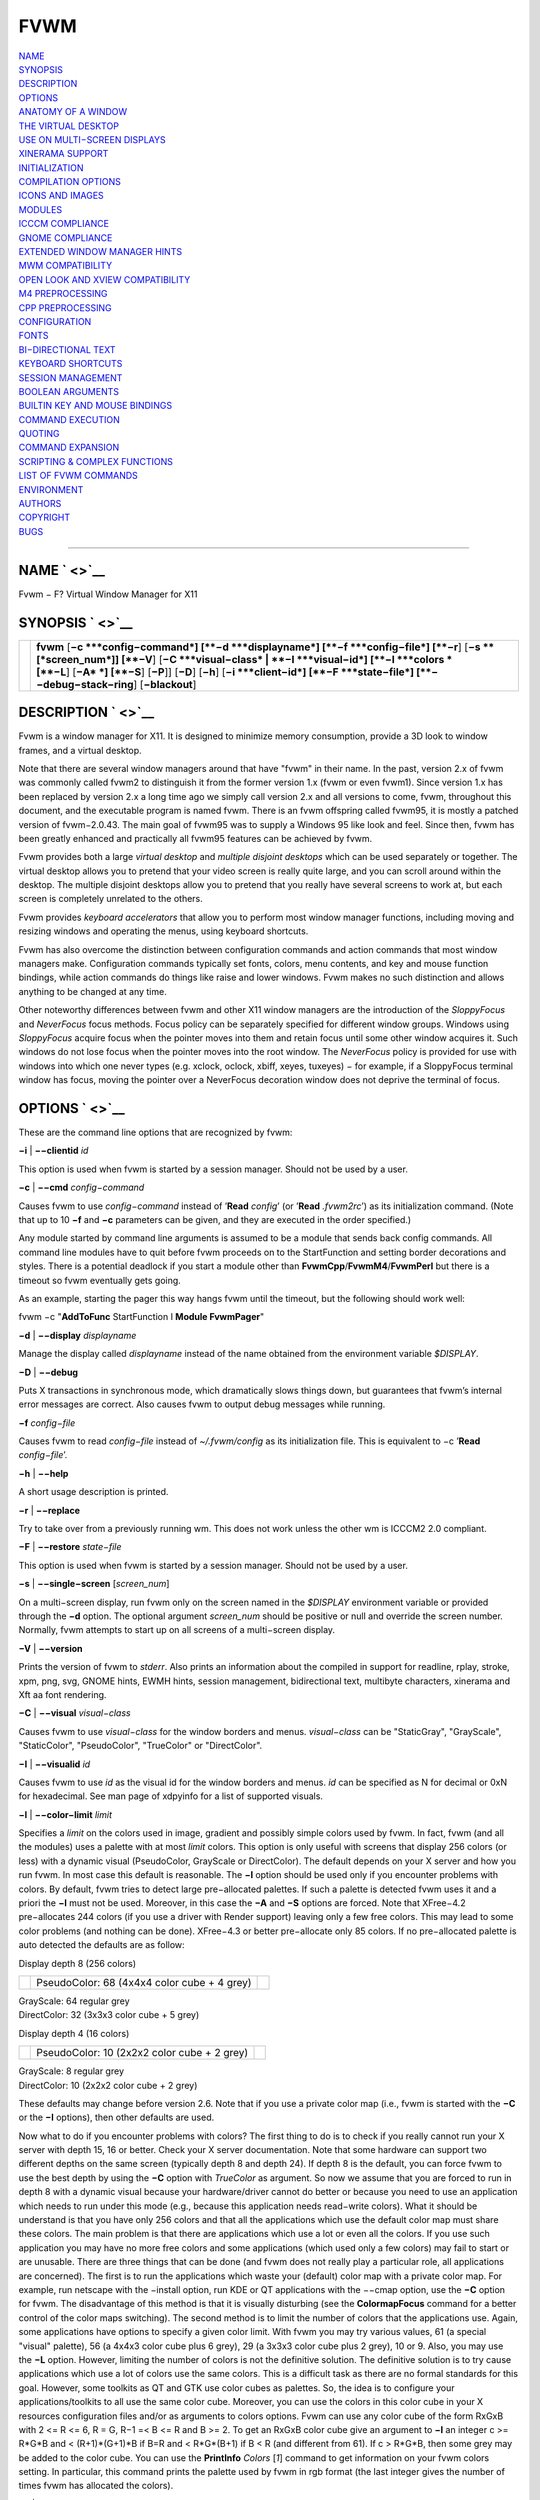 FVWM
====

| `NAME <#NAME>`__
| `SYNOPSIS <#SYNOPSIS>`__
| `DESCRIPTION <#DESCRIPTION>`__
| `OPTIONS <#OPTIONS>`__
| `ANATOMY OF A WINDOW <#ANATOMY%20OF%20A%20WINDOW>`__
| `THE VIRTUAL DESKTOP <#THE%20VIRTUAL%20DESKTOP>`__
| `USE ON MULTI−SCREEN DISPLAYS <#USE%20ON%20MULTI−SCREEN%20DISPLAYS>`__
| `XINERAMA SUPPORT <#XINERAMA%20SUPPORT>`__
| `INITIALIZATION <#INITIALIZATION>`__
| `COMPILATION OPTIONS <#COMPILATION%20OPTIONS>`__
| `ICONS AND IMAGES <#ICONS%20AND%20IMAGES>`__
| `MODULES <#MODULES>`__
| `ICCCM COMPLIANCE <#ICCCM%20COMPLIANCE>`__
| `GNOME COMPLIANCE <#GNOME%20COMPLIANCE>`__
| `EXTENDED WINDOW MANAGER
  HINTS <#EXTENDED%20WINDOW%20MANAGER%20HINTS>`__
| `MWM COMPATIBILITY <#MWM%20COMPATIBILITY>`__
| `OPEN LOOK AND XVIEW
  COMPATIBILITY <#OPEN%20LOOK%20AND%20XVIEW%20COMPATIBILITY>`__
| `M4 PREPROCESSING <#M4%20PREPROCESSING>`__
| `CPP PREPROCESSING <#CPP%20PREPROCESSING>`__
| `CONFIGURATION <#CONFIGURATION>`__
| `FONTS <#FONTS>`__
| `BI−DIRECTIONAL TEXT <#BI−DIRECTIONAL%20TEXT>`__
| `KEYBOARD SHORTCUTS <#KEYBOARD%20SHORTCUTS>`__
| `SESSION MANAGEMENT <#SESSION%20MANAGEMENT>`__
| `BOOLEAN ARGUMENTS <#BOOLEAN%20ARGUMENTS>`__
| `BUILTIN KEY AND MOUSE
  BINDINGS <#BUILTIN%20KEY%20AND%20MOUSE%20BINDINGS>`__
| `COMMAND EXECUTION <#COMMAND%20EXECUTION>`__
| `QUOTING <#QUOTING>`__
| `COMMAND EXPANSION <#COMMAND%20EXPANSION>`__
| `SCRIPTING & COMPLEX
  FUNCTIONS <#SCRIPTING%20&%20COMPLEX%20FUNCTIONS>`__
| `LIST OF FVWM COMMANDS <#LIST%20OF%20FVWM%20COMMANDS>`__
| `ENVIRONMENT <#ENVIRONMENT>`__
| `AUTHORS <#AUTHORS>`__
| `COPYRIGHT <#COPYRIGHT>`__
| `BUGS <#BUGS>`__

--------------

NAME ` <>`__
------------

Fvwm − F? Virtual Window Manager for X11

SYNOPSIS ` <>`__
----------------

+--------------------------------------+--------------------------------------+
|                                      | **fvwm** [**−c **\ *config−command*] |
|                                      | [**−d **\ *displayname*]             |
|                                      | [**−f **\ *config−file*] [**−r**]    |
|                                      | [**−s **\ [*screen\_num*]] [**−V**]  |
|                                      | [**−C **\ *visual−class* \|          |
|                                      | **−I **\ *visual−id*]                |
|                                      | [**−l **\ *colors *\ [**−L**] [**−A* |
|                                      | *] [**−S**] [**−P**]]                |
|                                      | [**−D**] [**−h**]                    |
|                                      | [**−i **\ *client−id*]               |
|                                      | [**−F **\ *state−file*]              |
|                                      | [**−−debug−stack−ring**]             |
|                                      | [**−blackout**]                      |
+--------------------------------------+--------------------------------------+

DESCRIPTION ` <>`__
-------------------

Fvwm is a window manager for X11. It is designed to minimize memory
consumption, provide a 3D look to window frames, and a virtual desktop.

Note that there are several window managers around that have "fvwm" in
their name. In the past, version 2.x of fvwm was commonly called fvwm2
to distinguish it from the former version 1.x (fvwm or even fvwm1).
Since version 1.x has been replaced by version 2.x a long time ago we
simply call version 2.x and all versions to come, fvwm, throughout this
document, and the executable program is named fvwm. There is an fvwm
offspring called fvwm95, it is mostly a patched version of fvwm−2.0.43.
The main goal of fvwm95 was to supply a Windows 95 like look and feel.
Since then, fvwm has been greatly enhanced and practically all fvwm95
features can be achieved by fvwm.

Fvwm provides both a large *virtual desktop* and *multiple disjoint
desktops* which can be used separately or together. The virtual desktop
allows you to pretend that your video screen is really quite large, and
you can scroll around within the desktop. The multiple disjoint desktops
allow you to pretend that you really have several screens to work at,
but each screen is completely unrelated to the others.

Fvwm provides *keyboard accelerators* that allow you to perform most
window manager functions, including moving and resizing windows and
operating the menus, using keyboard shortcuts.

Fvwm has also overcome the distinction between configuration commands
and action commands that most window managers make. Configuration
commands typically set fonts, colors, menu contents, and key and mouse
function bindings, while action commands do things like raise and lower
windows. Fvwm makes no such distinction and allows anything to be
changed at any time.

Other noteworthy differences between fvwm and other X11 window managers
are the introduction of the *SloppyFocus* and *NeverFocus* focus
methods. Focus policy can be separately specified for different window
groups. Windows using *SloppyFocus* acquire focus when the pointer moves
into them and retain focus until some other window acquires it. Such
windows do not lose focus when the pointer moves into the root window.
The *NeverFocus* policy is provided for use with windows into which one
never types (e.g. xclock, oclock, xbiff, xeyes, tuxeyes) − for example,
if a SloppyFocus terminal window has focus, moving the pointer over a
NeverFocus decoration window does not deprive the terminal of focus.

OPTIONS ` <>`__
---------------

These are the command line options that are recognized by fvwm:

**−i** \| **−−clientid** *id*

This option is used when fvwm is started by a session manager. Should
not be used by a user.

**−c** \| **−−cmd** *config−command*

Causes fvwm to use *config−command* instead of ’\ **Read** *config*\ ’
(or ’\ **Read** *.fvwm2rc*\ ’) as its initialization command. (Note that
up to 10 **−f** and **−c** parameters can be given, and they are
executed in the order specified.)

Any module started by command line arguments is assumed to be a module
that sends back config commands. All command line modules have to quit
before fvwm proceeds on to the StartFunction and setting border
decorations and styles. There is a potential deadlock if you start a
module other than **FvwmCpp**/**FvwmM4**/**FvwmPerl** but there is a
timeout so fvwm eventually gets going.

As an example, starting the pager this way hangs fvwm until the timeout,
but the following should work well:

fvwm −c "**AddToFunc** StartFunction I **Module FvwmPager**"

**−d** \| **−−display** *displayname*

Manage the display called *displayname* instead of the name obtained
from the environment variable *$DISPLAY*.

**−D** \| **−−debug**

Puts X transactions in synchronous mode, which dramatically slows things
down, but guarantees that fvwm’s internal error messages are correct.
Also causes fvwm to output debug messages while running.

**−f** *config−file*

Causes fvwm to read *config−file* instead of *~/.fvwm/config* as its
initialization file. This is equivalent to −c ’\ **Read**
*config−file*\ ’.

**−h** \| **−−help**

A short usage description is printed.

**−r** \| **−−replace**

Try to take over from a previously running wm. This does not work unless
the other wm is ICCCM2 2.0 compliant.

**−F** \| **−−restore** *state−file*

This option is used when fvwm is started by a session manager. Should
not be used by a user.

**−s** \| **−−single−screen** [*screen\_num*]

On a multi−screen display, run fvwm only on the screen named in the
*$DISPLAY* environment variable or provided through the **−d** option.
The optional argument *screen\_num* should be positive or null and
override the screen number. Normally, fvwm attempts to start up on all
screens of a multi−screen display.

**−V** \| **−−version**

Prints the version of fvwm to *stderr*. Also prints an information about
the compiled in support for readline, rplay, stroke, xpm, png, svg,
GNOME hints, EWMH hints, session management, bidirectional text,
multibyte characters, xinerama and Xft aa font rendering.

**−C** \| **−−visual** *visual−class*

Causes fvwm to use *visual−class* for the window borders and menus.
*visual−class* can be "StaticGray", "GrayScale", "StaticColor",
"PseudoColor", "TrueColor" or "DirectColor".

**−I** \| **−−visualid** *id*

Causes fvwm to use *id* as the visual id for the window borders and
menus. *id* can be specified as N for decimal or 0xN for hexadecimal.
See man page of xdpyinfo for a list of supported visuals.

**−l** \| **−−color−limit** *limit*

Specifies a *limit* on the colors used in image, gradient and possibly
simple colors used by fvwm. In fact, fvwm (and all the modules) uses a
palette with at most *limit* colors. This option is only useful with
screens that display 256 colors (or less) with a dynamic visual
(PseudoColor, GrayScale or DirectColor). The default depends on your X
server and how you run fvwm. In most case this default is reasonable.
The **−l** option should be used only if you encounter problems with
colors. By default, fvwm tries to detect large pre−allocated palettes.
If such a palette is detected fvwm uses it and a priori the **−l** must
not be used. Moreover, in this case the **−A** and **−S** options are
forced. Note that XFree−4.2 pre−allocates 244 colors (if you use a
driver with Render support) leaving only a few free colors. This may
lead to some color problems (and nothing can be done). XFree−4.3 or
better pre−allocate only 85 colors. If no pre−allocated palette is auto
detected the defaults are as follow:

Display depth 8 (256 colors)

+--------------------------+--------------------------+--------------------------+
|                          | PseudoColor: 68 (4x4x4   |                          |
|                          | color cube + 4 grey)     |                          |
+--------------------------+--------------------------+--------------------------+

| GrayScale: 64 regular grey
| DirectColor: 32 (3x3x3 color cube + 5 grey)

Display depth 4 (16 colors)

+--------------------------+--------------------------+--------------------------+
|                          | PseudoColor: 10 (2x2x2   |                          |
|                          | color cube + 2 grey)     |                          |
+--------------------------+--------------------------+--------------------------+

| GrayScale: 8 regular grey
| DirectColor: 10 (2x2x2 color cube + 2 grey)

These defaults may change before version 2.6. Note that if you use a
private color map (i.e., fvwm is started with the **−C** or the **−I**
options), then other defaults are used.

Now what to do if you encounter problems with colors? The first thing to
do is to check if you really cannot run your X server with depth 15, 16
or better. Check your X server documentation. Note that some hardware
can support two different depths on the same screen (typically depth 8
and depth 24). If depth 8 is the default, you can force fvwm to use the
best depth by using the **−C** option with *TrueColor* as argument. So
now we assume that you are forced to run in depth 8 with a dynamic
visual because your hardware/driver cannot do better or because you need
to use an application which needs to run under this mode (e.g., because
this application needs read−write colors). What it should be understand
is that you have only 256 colors and that all the applications which use
the default color map must share these colors. The main problem is that
there are applications which use a lot or even all the colors. If you
use such application you may have no more free colors and some
applications (which used only a few colors) may fail to start or are
unusable. There are three things that can be done (and fvwm does not
really play a particular role, all applications are concerned). The
first is to run the applications which waste your (default) color map
with a private color map. For example, run netscape with the −install
option, run KDE or QT applications with the −−cmap option, use the
**−C** option for fvwm. The disadvantage of this method is that it is
visually disturbing (see the **ColormapFocus** command for a better
control of the color maps switching). The second method is to limit the
number of colors that the applications use. Again, some applications
have options to specify a given color limit. With fvwm you may try
various values, 61 (a special "visual" palette), 56 (a 4x4x3 color cube
plus 6 grey), 29 (a 3x3x3 color cube plus 2 grey), 10 or 9. Also, you
may use the **−L** option. However, limiting the number of colors is not
the definitive solution. The definitive solution is to try cause
applications which use a lot of colors use the same colors. This is a
difficult task as there are no formal standards for this goal. However,
some toolkits as QT and GTK use color cubes as palettes. So, the idea is
to configure your applications/toolkits to all use the same color cube.
Moreover, you can use the colors in this color cube in your X resources
configuration files and/or as arguments to colors options. Fvwm can use
any color cube of the form RxGxB with 2 <= R <= 6, R = G, R−1 =< B <= R
and B >= 2. To get an RxGxB color cube give an argument to **−l** an
integer c >= R\*G\*B and < (R+1)\*(G+1)\*B if B=R and < R\*G\*(B+1) if B
< R (and different from 61). If c > R\*G\*B, then some grey may be added
to the color cube. You can use the **PrintInfo** *Colors* [*1*] command
to get information on your fvwm colors setting. In particular, this
command prints the palette used by fvwm in rgb format (the last integer
gives the number of times fvwm has allocated the colors).

**−L** \| **−−strict−color−limit**

If the screen displays 256 colors (or less) and has a dynamic visual,
causes fvwm to use its palette for all the colors. By default, the
palette is used only for images and gradients.

**−P** \| **−−visual−palette**

If the screen displays 256 colors (or less) and has a dynamic visual,
this option causes fvwm to use a palette designed for limiting the
"visual" color distance between the points of the palette. Moreover, for
better color sharing, if possible colors with a name in the X rgb data
base are used for defining the colors (with the hope that applications
and images prefer to use named colors). If the **−l** option is not used
this palette has 61 colors. This palette is also automatically selected
if 61 or 9 is used as argument to the **−l** option.

**−A** \| **−−allocate−palette**

If the screen displays 256 colors (or less) and has a dynamic visual
this option causes fvwm to allocate all the colors of its palette at
start up for reserving these colors for future use. This option forces
the **−static−palette** option. By default, fvwm allocates (reserves) a
color in its palette only if it needs this color.

**−S** \| **−−static−palette**

If the screen displays 256 colors (or less) and has a dynamic visual
this option causes fvwm to never free the colors in its palette. By
default, when fvwm does not need a color any more it frees this color so
that a new color can be used. This option may speed up image loading and
save a few bits of memory.

**−blackout**

This option is provided for backward compatibility only. Blacking out
the screen during startup is not necessary (and doesn’t work) anymore.
This option will be removed in the future.

**−−debug−stack−ring**

Enables stack ring debugging. This option is only intended for internal
debugging and should only be used by developers.

ANATOMY OF A WINDOW ` <>`__
---------------------------

Fvwm puts a decorative border around most windows. This border consists
of a bar on each side and a small L−shaped section on each corner. There
is an additional top bar called the title−bar which is used to display
the name of the window. In addition, there are up to 10 title−bar
buttons. The top, side, and bottom bars are collectively known as the
side−bars. The corner pieces are called the frame.

With the built−in minimal configuration, dragging mouse button 1 in the
frame or side−bars begins a resize operation on the window. Dragging
mouse button 2 in the frame or side−bars begins a move operation. There
are raise/lower operations bound to a single clicking on borders.
Similarly for the window title.

Up to ten title−bar buttons may exist. Their use is completely user
definable. One popular configuration uses one button on the left that is
used to bring up a list of window options and two buttons on the right
used to iconify and maximize the window. Another popular configuration
adds a close button to the right. The number of title−bar buttons used
depends on which ones have mouse actions bound to them. See the
**Mouse** command.

THE VIRTUAL DESKTOP ` <>`__
---------------------------

Fvwm provides multiple virtual desktops for users who wish to use them.
The screen is a viewport onto a *desktop* which may be larger than the
screen. Several distinct desktops can be accessed (concept: one desktop
for each project, or one desktop for each application, when view
applications are distinct). Since each desktop can be larger than the
physical screen, divided into m by n *pages* which are each the size of
the physical screen, windows which are larger than the screen or large
groups of related windows can easily be viewed.

The (m by n) size (i.e. number of pages) of the virtual desktops can be
changed any time, by using the **DesktopSize** command. All virtual
desktops must be (are) the same size. The total number of distinct
desktops does not need to be specified, but is limited to approximately
4 billion total. All windows on a range of desktops can be viewed in the
**FvwmPager**, a miniature view of the desktops. The pager is an
accessory program, called a module, which is not essential for the
window manager to operate. Windows may also be listed, along with their
geometries, in a window list, accessible as a pop−up menu, or as a
separate window, called the **FvwmWinList** (another module).

Fvwm keeps the windows on the desktop in a layered stacking order; a
window in a lower layer never obscures a window in a higher layer. The
layer of a window can be changed by using the **Layer** command. The
concept of layers is a generalization of the *StaysOnTop* flag of older
fvwm versions. The *StaysOnTop* and *StaysPut* **Style** options are now
implemented by putting the windows in suitable layers and the previously
missing *StaysOnBottom* **Style** option has been added.

*Sticky* windows are windows which transcend the virtual desktop by
"Sticking to the screen’s glass". They always stay put on the screen.
This is convenient for things like clocks and xbiffs, so you only need
to run one such gadget and it always stays with you. Icons can also be
made to stick to the glass, if desired.

Window geometries are specified relative to the current viewport. That
is:

xterm −geometry +0+0

creates a window in the upper left hand corner of the visible portion of
the screen. It is permissible to specify geometries which place windows
on the virtual desktop, but off the screen. For example, if the visible
screen is 1000 by 1000 pixels, and the desktop size is 3x3, and the
current viewport is at the upper left hand corner of the desktop,
invoking:

xterm −geometry +1000+1000

places a window just off of the lower right hand corner of the screen.
It can be found by moving the mouse to the lower right hand corner of
the screen and waiting for it to scroll into view. A geometry specified
as something like:

xterm −geometry −5−5

places the window’s lower right hand corner 5 pixels from the lower
right corner of the visible portion of the screen. Not all applications
support window geometries with negative offsets. Some applications place
the window’s upper right hand corner 5 pixels above and to the left of
the upper left hand corner of the screen; others may do just plain
bizarre things.

There are several ways to cause a window to map onto a desktop or page
other than the currently active one. The geometry technique mentioned
above (specifying x,y coordinates larger than the physical screen size),
however, suffers from the limitation of being interpreted relative to
the current viewport: the window may not consistently appear on a
specific page, unless you always invoke the application from the same
page.

A better way to place windows on a different page, screen or desk from
the currently mapped viewport is to use the *StartsOnPage* or
*StartsOnScreen* style specification (the successors to the older
*StartsOnDesk* style) in your *config* file. The placement is
consistent: it does not depend on your current location on the virtual
desktop.

Some applications that understand standard Xt command line arguments and
X resources, like xterm and xfontsel, allow the user to specify the
start−up desk or page on the command line:

xterm −xrm "\*Desk:1"

starts an xterm on desk number 1;

xterm −xrm "\*Page:3 2 1"

starts an xterm two pages to the right and one down from the upper left
hand page of desk number 3. Not all applications understand the use of
these options, however. You could achieve the same results with the
following lines in your *.Xdefaults* file:

XTerm\*Desk: 1

or

XTerm\*Page: 3 2 1

USE ON MULTI−SCREEN DISPLAYS ` <>`__
------------------------------------

If the **−s** command line argument is not given, fvwm automatically
starts up on every screen on the specified display. After fvwm starts
each screen is treated independently. Restarts of fvwm need to be
performed separately on each screen. The use of

**EdgeScroll** 0 0

is strongly recommended for multi−screen displays. You may need to quit
on each screen to quit from the X session completely. This is not to be
confused with Xinerama support.

XINERAMA SUPPORT ` <>`__
------------------------

Fvwm supports the Xinerama extension of newer X servers which is similar
to multi head support (multiple screens) but allows one to move windows
between screens. If Xinerama support has been compiled into fvwm, it is
used whenever fvwm runs on an X server that supports and uses multiple
screens via Xinerama. Without this option, the whole desktop is treated
as one big screen. For example, menus might pop up right between two
screens. The *EdgeResistance* option of the **Style** command command
allows for specifying an explicit resistance value for moving windows
over the screen edge between two Xinerama screens. Xinerama support can
be enabled or disabled on the fly or from the configuration file with
the **Xinerama** command. Many modules and commands work nicely with
Xinerama displays.

Whenever a geometry in the usual X format can be supplied, fvwm’s
Xinerama extension allows for specifying a screen in addition to the
geometry (or even the screen alone). To do this, a ’@’ is added to the
end of the geometry string followed by either the screen number or a
letter. A number is taken as the number of the Xinerama screen to be
used (as configured in the X server). The letter can be one of ’g’ for
the global screen (the rectangle that encloses all Xinerama screens),
’p’ for the primary screen (see below), ’c’ for the current screen (the
one that currently contains the pointer). If the X server does not
support Xinerama or only one screen is used, the screen bit is ignored.

**Style** \* *IconBox* 64x300−0−0@p

Xinerama support can be configured to use a primary screen. Fvwm can be
configured to place new windows and icons on this screen. The primary
screen is screen 0 by default but can be changed with the
**XineramaPrimaryScreen** command.

Xinerama support was designed to work out of the box with the same
configuration file that would work on a single screen. It may not
perform very well if the involved screens use different screen
resolutions. In this situation, windows may get stuck in the portion of
the whole desktop that belongs to neither screen. When this happens, the
windows or icons can be retrieved with the command

**All MoveToScreen**

that can be entered in an **FvwmConsole** window or with
**FvwmCommand**.

For multi−screen implementations other than Xinerama, such as Single
Logical Screen, it is possible to simulate a Xinerama configuration if
the total screen seen by fvwm is made up of equal sized monitors in a
rectangular grid. The commands **XineramaSls**, **XineramaSlsSize** and
**XineramaSlsScreens** are used to configure this feature.

INITIALIZATION ` <>`__
----------------------

During initialization, fvwm searches for a configuration file which
describes key and button bindings, and many other things. The format of
these files is described later. Fvwm first searches for configuration
files using the command

**Read** *config*

This looks for file *config* in *$FVWM\_USERDIR* and *$FVWM\_DATADIR*
directories, as described in **Read**. If this fails more files are
queried for backward compatibility. Here is the complete list of all
file locations queried in the default installation (only the first found
file is used):

+--------------------------+--------------------------+--------------------------+
|                          | *$HOME*/.fvwm/config     |                          |
+--------------------------+--------------------------+--------------------------+

/usr/local/share/fvwm/config

+--------------------------+--------------------------+--------------------------+
|                          | *$HOME*/.fvwm/.fvwm2rc   |                          |
+--------------------------+--------------------------+--------------------------+

| *$HOME*/.fvwm2rc
| /usr/local/share/fvwm/.fvwm2rc
| /usr/local/share/fvwm/system.fvwm2rc
| /etc/system.fvwm2rc

Please note, the last 5 locations are not guaranteed to be supported in
the future.

If a configuration file is not found, the left mouse button, or Help or
F1 keys on the root window bring up menus and forms that can create a
starting configuration file.

Fvwm sets two environment variables which are inherited by its children.
These are *$DISPLAY* which describes the display on which fvwm is
running. *$DISPLAY* may be *unix:0.0* or *:0.0*, which doesn’t work too
well when passed through ssh to another machine, so *$HOSTDISPLAY* is
set to a network−ready description of the display. *$HOSTDISPLAY* always
uses the TCP/IP transport protocol (even for a local connection) so
*$DISPLAY* should be used for local connections, as it may use
Unix−domain sockets, which are faster.

If you want to start some applications or modules with fvwm, you can
simply put

**Exec** app

or

**Module** FvwmXxx

into your *config*, but it is not recommended; do this only if you know
what you are doing. It is usually important to start applications or
modules after the entire config is read, because it contains styles or
module configurations which can affect window appearance and
functionality.

The standard way to start applications or modules on fvwm’s start up is
to add them to an initialization function (usually **StartFunction** or
**InitFunction**). This way they are only started after fvwm finishes to
read and execute *config* file.

Fvwm has three special functions for initialization: **StartFunction**,
which is executed on startups and restarts; **InitFunction** and
**RestartFunction**, which are executed during initialization and
restarts (respectively) just after StartFunction. These functions may be
customized in a user’s *config* file using the **AddToFunc** command
(described later) to start up modules, xterms, or whatever you’d like to
have started by fvwm.

Fvwm has also a special exit function: **ExitFunction**, executed when
exiting or restarting before actually quitting. It could be used to
explicitly kill modules, etc.

If fvwm is run under a session manager, functions
**SessionInitFunction** and **SessionRestartFunction** are executed
instead of InitFunction and RestartFunction. This helps to define the
user’s *config* file to be good for both running under a session manager
and without it. Generally it is a bad idea to start xterms or other
applications in "Session\*" functions. Also someone can decide to start
different modules while running under a session manager or not. For the
similar purposes **SessionExitFunction** is used instead of
ExitFunction.

| **DestroyFunc** StartFunction **
  AddToFunc** StartFunction
| + I **Module FvwmPager** \* \*
| + I **Module FvwmButtons**

| **DestroyFunc** InitFunction **
  AddToFunc** InitFunction
| + I **Module FvwmBanner**
| + I **Module FvwmTaskBar**
| + I **Exec** xsetroot −solid cyan
| + I **Exec** xterm
| + I **Exec** netscape

| **DestroyFunc** RestartFunction **
  AddToFunc** RestartFunction
| + I **Module FvwmTaskBar**

| **DestroyFunc** SessionInitFunction **
  AddToFunc** SessionInitFunction
| + I **Module FvwmBanner**

| **DestroyFunc** SessionRestartFunction **
  AddToFunc** SessionRestartFunction
| + I **Nop**

You do not need to define all special functions if some are empty. Also
note, all these special functions may be emulated now using
**StartFunction** and **ExitFunction,** like this:

| **DestroyFunc** StartFunction **
  AddToFunc** StartFunction
| + I **Test** (Init) **Module FvwmBanner**
| + I **Module FvwmPager** \* \*
| + I **Test** (Restart) **Beep**

| **DestroyFunc** ExitFunction **
  AddToFunc** ExitFunction
| + I **Test** (Quit) **Echo** Bye−bye
| + I **KillModule** MyBuggyModule
| + I **Test** (ToRestart) **Beep**

COMPILATION OPTIONS ` <>`__
---------------------------

Fvwm has a number of compile−time options. If you have trouble using a
certain command or feature, check to see if support for it was included
at compile time. Optional features are described in the *config.h* file
that is generated during compilation.

ICONS AND IMAGES ` <>`__
------------------------

Fvwm can load **.xbm, .xpm, .png** and **.svg** images. **XBM** images
are monochrome. Fvwm can always display **XBM** files. **XPM** and
**PNG** formats are color images. SVG is a vector graphics image format.
Compile−time options determine whether fvwm can display **XPM**, **PNG**
or **SVG** icons and images. See the *INSTALL.fvwm* file for more
information.

The related **SHAPE** compile−time option can make fvwm display spiffy
shaped icons.

| **SVG rendering options**
| SVG images are generated from (XML) text files. A really simple SVG
  file might look something like this:

<svg width="120" height="80">

+--------------------------------------+--------------------------------------+
|                                      | <rect fill="red" width="40"          |
|                                      | height="40" x="0" y="0" />           |
+--------------------------------------+--------------------------------------+
|                                      | <rect fill="lime" width="40"         |
|                                      | height="40" x="40" y="0" />          |
+--------------------------------------+--------------------------------------+
|                                      | <rect fill="blue" width="40"         |
|                                      | height="40" x="80" y="0" />          |
+--------------------------------------+--------------------------------------+
|                                      | <rect fill="cyan" width="40"         |
|                                      | height="40" x="0" y="40" />          |
+--------------------------------------+--------------------------------------+
|                                      | <rect fill="magenta" width="40"      |
|                                      | height="40" x="40" y="40" />         |
+--------------------------------------+--------------------------------------+
|                                      | <rect fill="yellow" width="40"       |
|                                      | height="40" x="80" y="40" />         |
+--------------------------------------+--------------------------------------+

</svg>

By default, SVG images are rendered as the image creator intended them
to. But since SVG is a vector graphics format, the images can be
rendered at any chosen size and rotation, e.g. making it possible to use
the same icon file rendered at diffrent sizes for the *Icon* and
*MiniIcon* styles.

The rendering options are specified as a string appended to the SVG
filename as follows:

+--------------------------------------+--------------------------------------+
|                                      | *image.svg*:[!] [(1) *size*]         |
|                                      | [(2) *position*] [(3) \ *rotation*]  |
|                                      | [(4) \ *scale*]                      |
|                                      | ...                                  |
+--------------------------------------+--------------------------------------+
|                                      | (1) [−]*width*\ {x}[−]*height*       |
+--------------------------------------+--------------------------------------+
|                                      | (2) {− \| +}\ *xpos*\ {− \|          |
|                                      | +}\ *ypos*                           |
+--------------------------------------+--------------------------------------+
|                                      | (3) @[−]\ *angle*                    |
+--------------------------------------+--------------------------------------+
|                                      | (4) {\* \| /}[−]*factor*\ [x \| y]   |
+--------------------------------------+--------------------------------------+

The option string always starts with a colon (’:’) to separate it from
the filename. An empty option string can skip this colon, but it might
still be a good idea to include it to prevent ambiguity if the filename
contains any colon.

| filename\_without\_colon.svg
| filename:with:colon.svg:

An exclamation point (’!’) transposes the entire final image (including
the rendering area), i.e. all the horizontal and all the vertical
coordinates are swapped with each other.

image.svg:!

*width* and *height* specifies the dimensions of the rendering area in
pixels, i.e. the dimensions of the resulting image. The actual image is
fitted to fill the entire rendering area.

image.svg:60x60

Use a *width* or *height* value of 0 to keep the aspect ratio.

| image.svg:0x60
| image.svg:60x0

A ’−’ before *width* mirrors the rendering area horizontally.

image.svg:−0x0

A ’−’ before *height* mirrors the rendering area vertically.

image.svg:0x−0

*xpos* and *ypos* specifies a translation of the image in pixels. A
positive *xpos* value moves the image to the right. A positive *ypos*
value moves it down. Moving it partially outside of the rendering area
results in a cropped image.

| image.svg:−30−0
| image.svg:−0+10
| image.svg:−30+10

*angle* specifies a rotation around the actual image center in degrees.
This might result in a cropped image. A positive value rotates the image
clockwise. Floating point values are recognized.

| image.svg:@180
| image.svg:@−90
| image.svg:@30
| image.svg:@57.3

*factor* specifes a scaling of the actual image (not the rendering
area). Scaling it up results in a cropped image. Floting point values
are recognized. Division by zero is ignored. If *factor* is directly
followed by a ’x’ or a ’y’, the scaling is horizontal or vertical
respectively. Otherwise the scaling is uniform.

| image.svg:\*2
| image.svg:/2
| image.svg:/3x
| image.svg:/2y

Scaling down a translated or rotated image can prevent cropping.

image.svg:@30\*0.6

Repeated usage of translation, rotation, and scaling is allowed.
Translation and rotation are additive. Scaling is multiplicative.

| image.svg:\*2/3
| image.svg:/3x/2y

When combining affine transformations, the scaling is always done first,
then the rotation, and finally the translation.

image.svg:−30+10@30/3x/2y

Use a negative scale *factor* to mirror the actual image.

image.svg:−30+10@30/−3x/2y

Mirroring of the rendering area is done after any scaling, rotation or
translation of the image.

image.svg:−0x0−30+10@30/3x/2y

Transposing is done last of all, after everything else.

image.svg:!−0x0−30+10@30/3x/2y

MODULES ` <>`__
---------------

A module is a separate program which runs as a separate Unix process but
transmits commands to fvwm to execute. Users can write their own modules
to do any weird or bizarre manipulations without bloating or affecting
the integrity of fvwm itself.

Modules must be spawned by fvwm so that it can set up two pipes for fvwm
and the module to communicate with. The pipes are already open for the
module when it starts and the file descriptors for the pipes are
provided as command line arguments.

Modules can be spawned by fvwm at any time during the X session by use
of the **Module** command. Modules can exist for the duration of the X
session, or can perform a single task and exit. If the module is still
active when fvwm is told to quit, then fvwm closes the communication
pipes and waits to receive a SIGCHLD from the module, indicating that it
has detected the pipe closure and has exited. If modules fail to detect
the pipe closure fvwm exits after approximately 30 seconds anyway. The
number of simultaneously executing modules is limited by the operating
system’s maximum number of simultaneously open files, usually between 60
and 256.

Modules simply transmit commands to the fvwm command engine. Commands
are formatted just as in the case of a mouse binding in the *config*
setup file. Certain auxiliary information is also transmitted, as in the
sample module **FvwmButtons**.

Please refer to the **Module Commands** section for details.

ICCCM COMPLIANCE ` <>`__
------------------------

Fvwm attempts to be ICCCM 2.0 compliant. Check
*http://tronche.com/gui/x/icccm/* for more info. In addition, ICCCM
states that it should be possible for applications to receive any
keystroke, which is not consistent with the keyboard shortcut approach
used in fvwm and most other window managers. In particular you cannot
have the same keyboard shortcuts working with your fvwm and another fvwm
running within Xnest (a nested X server running in a window). The same
problem exists with mouse bindings.

The ICCCM states that windows possessing the property

| WM\_HINTS(WM\_HINTS):
| Client accepts input or input focus: False

should not be given the keyboard input focus by the window manager.
These windows can take the input focus by themselves, however. A number
of applications set this property, and yet expect the window manager to
give them the keyboard focus anyway, so fvwm provides a window style,
*Lenience*, which allows fvwm to overlook this ICCCM rule. Even with
this window style it is not guaranteed that the application accepts
focus.

The differences between ICCCM 1.1 and 2.0 include the ability to take
over from a running ICCCM 2.0 compliant window manager; thus

fvwm; vi ~/.fvwm/config; fvwm −replace

resembles the **Restart** command. It is not exactly the same, since
killing the previously running wm may terminate your X session, if the
wm was started as the last client in your *.Xclients* or *.Xsession*
file.

Further additions are support for client−side colormap installation (see
the ICCCM for details) and the urgency hint. Clients can set this hint
in the WM\_HINTS property of their window and expect the window manager
to attract the user’s attention to the window. Fvwm has two re−definable
functions for this purpose, "UrgencyFunc" and "UrgencyDoneFunc", which
are executed when the flag is set/cleared. Their default definitions
are:

| **AddToFunc** UrgencyFunc
| + I **Iconify** off
| + I **FlipFocus**
| + I **Raise**
| + I **WarpToWindow !raise** 5p 5p **
  AddToFunc** UrgencyDoneFunc
| + I **Nop**

GNOME COMPLIANCE ` <>`__
------------------------

Fvwm attempts to be GNOME (version 1) compliant. Check
*http://www.gnome.org* for what that may mean. To disable GNOME hints
for some or all windows, the *GNOMEIgnoreHints* style can be used.

EXTENDED WINDOW MANAGER HINTS ` <>`__
-------------------------------------

Fvwm attempts to respect the extended window manager hints (ewmh or EWMH
for short) specification:
*http://www.freedesktop.org/wiki/Standards\_2fwm\_2dspec* and some
extensions of this specification. This allows fvwm to work with KDE
version >= 2, GNOME version 2 and other applications which respect this
specification (any application based on *GTK+* version 2). Applications
which respect this specification are called ewmh compliant applications.

This support is configurable with styles and commands. These styles and
commands have EWMH as the prefix (so you can find them easily in this
man page).

There is a new Context ’D’ for the **Key**, **PointerKey**, **Mouse**
and **Stroke** commands. This context is for desktop applications (such
as kdesktop and Nautilus desktop).

When a compliant taskbar asks fvwm to activate a window (typically when
you click on a button which represents a window in such a taskbar), then
fvwm calls the complex function **EWMHActivateWindowFunc** which by
default is Iconify Off, Focus and Raise. You can redefine this function.
For example:

| **DestroyFunc** EWMHActivateWindowFunc **
  AddToFunc** EWMHActivateWindowFunc I **Iconify** Off
| + I **Focus**
| + I **Raise**
| + I **WarpToWindow** 50 50

additionally warps the pointer to the center of the window.

The EWMH specification introduces the notion of Working Area. Without
ewmh support the Working Area is the full visible screen (or all your
screens if you have a multi head setup and you use Xinerama). However,
compliant applications (such as a panel) can ask to reserve space at the
edge of the screen. If this is the case, the Working Area is your full
visible screen minus these reserved spaces. If a panel can be hidden by
clicking on a button the Working Area does not change (as you can unhide
the panel at any time), but the Dynamic Working Area is updated: the
space reserved by the panel is removed (and added again if you pop up
the panel). The Dynamic Working Area may be used when fvwm places or
maximizes a window. To know if an application reserves space you can
type "xprop \| grep \_NET\_WM\_STRUT" in a terminal and select the
application. If four numbers appear then these numbers define the
reserved space as explained in the **EwmhBaseStruts** command.

MWM COMPATIBILITY ` <>`__
-------------------------

Fvwm provides options to emulate Motif Window Manager (Mwm) as well as
possible. Please refer to the **Emulate** command as well as to the Mwm
specific options of the **Style** and **MenuStyle** commands for
details.

OPEN LOOK AND XVIEW COMPATIBILITY ` <>`__
-----------------------------------------

Fvwm supports all the Open Look decoration hints (except pushpins).
Should you use any such application, please add the following line to
your config:

**Style** \* *OLDecor*

Most (perhaps all) Open Look applications have a strange notion of
keyboard focus handling. Although a lot of work went into fvwm to work
well with these, you may still encounter problems. It is recommended to
use the *NeverFocus* focus policy and the *Lenience* style for all such
applications (the windows still get the focus):

**Style** <application name> *NeverFocus*, *Lenience*

But in case you can not live with that focus policy, you can try using
one of the other focus policies in combination with the *Lenience*
style:

**Style** <application name> *MouseFocus*, *Lenience* **
Style** <application name> *SloppyFocus*, *Lenience* **
Style** <application name> *ClickToFocus*, *Lenience*

M4 PREPROCESSING ` <>`__
------------------------

M4 pre−processing is handled by a module in fvwm. To get more details,
try man **FvwmM4**. In short, if you want fvwm to parse your files with
m4, then replace the command **Read** with **FvwmM4** in your
*~/.fvwm/config* file (if it appears at all), and start fvwm with the
command

fvwm −cmd "**FvwmM4** config"

CPP PREPROCESSING ` <>`__
-------------------------

Cpp is the C−language pre−processor. fvwm offers cpp processing which
mirrors the m4 pre−processing. To find out about it, re−read the **M4**
section, but replace "m4" with "cpp".

CONFIGURATION ` <>`__
---------------------

| **Configuration Files**
| The configuration file is used to describe mouse and button bindings,
  colors, the virtual display size, and related items. The
  initialization configuration file is typically called *config* (or
  *.fvwm2rc*). By using the **Read** command, it is easy to read in new
  configuration files as you go.

Lines beginning with ’#’ are ignored by fvwm. Lines starting with ’\*’
are expected to contain module configuration commands (rather than
configuration commands for fvwm itself). Like in shell scripts embedded
newlines in a configuration file line can be quoted by preceding them
with a backslash. All lines linked in this fashion are treated as a
single line. The newline itself is ignored.

Fvwm makes no distinction between configuration commands and action
commands, so anything mentioned in the fvwm commands section can be
placed on a line by itself for fvwm to execute as it reads the
configuration file, or it can be placed as an executable command in a
menu or bound to a mouse button or a keyboard key. It is left as an
exercise for the user to decide which function make sense for
initialization and which ones make sense for run−time.

| **Supplied Configuration**
| A sample configuration file, *system.fvwm2rc*, is supplied with the
  fvwm distribution. It is well commented and can be used as a source of
  examples for fvwm configuration. It may be copied to
  */usr/local/share/fvwm/config* file.

Alternatively, the built−in menu (accessible when no configuration file
is found) has options to create an initial config file for the user.

If you are new to fvwm, try *fvwm−themes*\ [] package demonstrating the
powerful fvwm functionality.

FONTS ` <>`__
-------------

| **Font names and font loading**
| The fonts used for the text of a window title, icon titles, menus and
  geometry window can be specified by using the Font and IconFont
  **Style**, the Font **MenuStyle** and the **DefaultFont** commands.
  Also, all the Modules which use text have configuration command(s) to
  specify font(s). All these styles and commands take a font name as an
  argument. This section explains what is a font name for fvwm and which
  fonts fvwm loads.

First, you can use what we can call a usual font name, for example,

| −adobe−courier−bold−r−normal−−10−100−75−75−m−60−ISO8859−1
| −adobe−courier−bold−r−normal−−10−\*
| −\*−fixed−medium−o−normal−−14−\*−ISO8859−15

That is, you can use an X Logical Font Description (XLFD for short).
Then the "first" font which matches the description is loaded and used.
This "first" font depends of your font path and also of your locale.
Fonts which match the locale charset are loaded in priority order. For
example with

−adobe−courier−bold−r−normal−−10−\*

if the locale charset is ISO8859−1, then fvwm tries to load a font which
matches

−adobe−courier−bold−r−normal−−10−\*−ISO8859−1

with the locale charset ISO8859−15 fvwm tries to load

−adobe−courier−bold−r−normal−−10−\*−ISO8859−15.

A font name can be given as an extended XLFD. This is a comma separated
list of (simple) XLFD font names, for example:

−adobe−courier−bold−r−normal−−14−\*,−\*−courier−medium−r−normal−−14−\*

Each simple font name is tried until a matching font with the locale
charset is found and if this fails each simple font name is tried
without constraint on the charset.

More details on the XLFD can be found in the X manual page, the X
Logical Font Description Conventions document (called xlfd) and the
XLoadFont and XCreateFontSet manual pages. Some useful font utilities
are: xlsfonts, xfontsel, xfd and xset.

If you have Xft support you can specify an Xft font name (description)
of a true type (or Type1) font prefixed by "xft:", for example:

| "xft:Luxi Mono"
| "xft:Luxi Mono:Medium:Roman:size=14:encoding=iso8859−1"

The "first" font which matches the description is loaded. This first
font depends on the XftConfig configuration file with Xft1 and on the
/etc/fonts/fonts.conf file with Xft2. One may read the Xft manual page
and the fontconfig man page with Xft2. The first string which follows
"xft:" is always considered as the family. With the second example Luxi
Mono is the Family (Other XFree TTF families: "Luxi Serif", "Luxi
Sans"), Medium is the Weight (other possible weights: Light, DemiBold,
Bold, Black), Roman is the slant or the style (other possibilities:
Regular, Oblique, Italic) size specifies the point size (for a pixel
size use pixelsize=), encoding allows for enforce a charset (iso8859−1
or iso10646−1 only; if no encoding is given the locale charset is
assumed). An important parameter is "minspace=bool" where bool is True
or False. If bool is False (the default?) Xft gives a greater font
height to fvwm than if bool is True. This may modify text placement,
icon and window title height, line spacing in menus and **FvwmIdent**,
button height in some fvwm modules ...etc. With a LCD monitor you may
try to add "rgba=mode" where mode is either rgb, bgr, vrgb or vbgr to
enable subpixel rendering. The best mode depends on the way your LCD
cells are arranged. You can pass other specifications in between ":", as
"foundry=foundry\_name", "spacing=type" where type can be monospace,
proportional or charcell, "charwidth=integer", "charheight=integer" or
"antialias=bool" where bool is True or False. It seems that these
parameters are not always taken in account.

To determine which Xft fonts are really loaded you can export
XFT\_DEBUG=1 before starting fvwm and take a look to the error log. With
Xft2 you may use fc−list to list the available fonts. Anyway, Xft
support is experimental (from the X and the fvwm point of view) and the
quality of the rendering depends on number of parameters (the XFree and
the freetype versions and your video card(s)).

After an Xft font name you can add after a ";" an XLFD font name (simple
or extended) as:

xft:Verdana:pixelsize=14;−adobe−courier−bold−r−normal−−14−\*

then, if either loading the Xft font fails or fvwm has no Xft support,
fvwm loads the font "−adobe−courier−bold−r−normal−−14−\*". This allows
for writing portable configuration files.

| **Font and string encoding**
| Once a font is loaded, fvwm finds its encoding (or charset) using its
  name (the last two fields of the name). fvwm assumes that the strings
  which are displayed with this font use this encoding (an exception is
  that if an iso10646−1 font is loaded, then UTF−8 is assumed for string
  encoding). In a normal situation, (i) a font is loaded by giving a
  font name without specifying the encoding, (ii) the encoding of the
  loaded font is the locale encoding, and then (iii) the strings in the
  fvwm configuration files should use the locale encoding as well as the
  window and icon name. With Xft the situation is bit different as Xft
  supports only iso10646−1 and iso8859−1. If you do not specify one of
  these encodings in the Xft font name, then fvwm does strings
  conversion using (iii). Note that with multibyte fonts (and in
  particular with "CJK" fonts) for good text rendering, the locale
  encoding should be the charset of the font.

To override the previous rules, it is possible to specify the string
encoding in the beginning of a font description as follow:

StringEncoding=\ *enc*:\_full\_font\_name\_

where *enc* is an encoding supported by fvwm (usually font name charset
plus some unicode encodings: UTF−8, USC−2, USC−4 and UTF−16).

For example, you may use an iso8859−1 locale charset and have an
**FvwmForm** in Russian using koi8−r encoding. In this case, you just
have to ask **FvwmForm** to load a koi8−r font by specifying the
encoding in the font name. With a multibyte language, (as multibyte font
works well only if the locale encoding is the charset of the font), you
should use an iso10646−1 font:

StringEncoding=jisx0208.1983−0:−\*−fixed−medium−r−\*−ja−\*−iso10646−1

or

"StringEncoding=jisx0208.1983−0:xft:Bitstream Cyberbit"

if your **FvwmForm** configuration uses jisx0208.1983−0 encoding.
Another possibility is to use UTF−8 encoding for your **FvwmForm**
configuration and use an iso10646−1 font:

−\*−fixed−medium−r−\*−ja−\*−iso10646−1

or

"StringEncoding=UTF−8:xft:Bitstream Cyberbit"

or equivalently

"xft:Bitstream Cyberbit:encoding=iso10646−1"

In general iso10646−1 fonts together with UTF−8 string encoding allows
the display of any characters in a given menu, **FvwmForm** etc.

More and more, unicode is used and text files use UTF−8 encoding.
However, in practice the characters used range over your locale charset
(this is the case when you generate a menu with fvwm−menu−desktop with
recent versions of KDE and GNOME). For saving memory (an iso10646−1 font
may have a very large number of characters) or because you have a pretty
font without an iso10646−1 charset, you can specify the string encoding
to be UTF−8 and use a font in the locale charset:

StringEncoding=UTF−8:−\*−pretty\_font−\*−12−\*

In most cases, fvwm correctly determines the encoding of the font.
However, some fonts do not end with valid encoding names. When the font
name isn’t normal, for example:

−misc−fixed−\*−−20−\*−my\_utf8−36

you need to add the encoding after the font name using a slash as a
delimiter. For example:

**MenuStyle** \* *Font* −misc−fixed−\*−−20−\*−my\_utf8−36/iso10646−1

If fvwm finds an encoding, fvwm uses the iconv system functions to do
conversion between encodings. Unfortunately, there are no standards. For
conversion between iso8859−1 and UTF−8: a GNU system uses "ISO−8859−1"
and other systems use "iso881" to define the converters (these two names
are supported by fvwm). Moreover, in some cases it may be necessary to
use machine specific converters. So, if you experience problems you can
try to get information on your iconv implementation ("man iconv" may
help) and put the name which defines the converter between the font
encoding and UTF−8 at the end of the font name after the encoding hint
and a / (another possible solution is to use GNU libiconv). For example
use:

**Style** \* *Font* −misc−fixed−\*−−14−\*−iso8859−1/\*/latin1

to use latin1 for defining the converter for the iso8859−1 encoding. The
"\*" in between the "/" says to fvwm to determine the encoding from the
end of the font name. Use:

**Style** \* *Font* \\

+--------------------------------------+--------------------------------------+
|                                      | −misc−fixed−\*−−14−\*−local8859−6/is |
|                                      | o8859−6/local\_iso8859\_6\_iconv     |
+--------------------------------------+--------------------------------------+

to force fvwm to use the font with iso8859−6 as the encoding (this is
useful for bi−directionality) and to use local\_iso8859\_6\_iconv for
defining the converters.

| **Font Shadow Effects**
| Fonts can be given 3d effects. At the beginning of the font name (or
  just after a possible StringEncoding specification) add

Shadow=\ *size* [*offset*] [*directions]*]:

*size* is a positive integer which specifies the number of pixels of
shadow. *offset* is an optional positive integer which defines the
number of pixels to offset the shadow from the edge of the character.
The default offset is zero. *directions* is an optional set of
directions the shadow emanates from the character. The *directions* are
a space separated list of fvwm directions:

*N*, *North*, *Top*, *t*, *Up*, *u*, *−*

*E*, *East*, *Right*, *r*, *Right*, *r*, *]*

*S*, *South*, *Bottom*, *b*, *Down*, *d*, *\_*

*W*, *West*, *Left*, *l*, *Left*, *l*, *[*

*NE*, *NorthEast*, *TopRight*, *tr*, *UpRight*, *ur*, *^*

*SE*, *SouthEast*, *BottomRight*, *br*, *DownRight*, *dr*, *>*

*SW*, *SouthWest*, *BottomLeft*, *bl*, *DownLeft*, *dl*, *v*

*NW*, *NorthWest*, *TopLeft*, *tl*, *UpLeft*, *ul*, *<*

*C*, *Center*, *Centre*, *.*

A shadow is displayed in each given direction. *All* is equivalent to
all the directions. The default *direction* is *BottomRight*. With the
*Center* direction, the shadow surrounds the whole string. Since this is
a super set of all other directions, it is a waste of time to specify
this along with any other directions.

The shadow effect only works with colorsets. The color of the shadow is
defined by using the *fgsh* option of the **Colorset** command. Please
refer to the **Colorsets** section for details about colorsets.

Note: It can be difficult to find the font, *fg*, *fgsh* and *bg* colors
to make this effect look good, but it can look quite good.

BI−DIRECTIONAL TEXT ` <>`__
---------------------------

Arabic and Hebrew text require bi−directional text support to be
displayed correctly, this means that logical strings should be converted
before their visual presentation, so left−to−right and right−to−left
sub−strings are determined and reshuffled. In fvwm this is done
automatically in window titles, menus, module labels and other places if
the fonts used for displaying the text are of one of the charsets that
require *bidi* (bi−directional) support. For example, this includes
iso8859−6, iso8859−8 and iso10646−1 (unicode), but not other iso8859−\*
fonts.

This bi−directional text support is done using the *fribidi* library
compile time option, see *INSTALL.fvwm*.

KEYBOARD SHORTCUTS ` <>`__
--------------------------

Almost all window manager operations can be performed from the keyboard
so mouse−less operation should be possible. In addition to scrolling
around the virtual desktop by binding the **Scroll** command to
appropriate keys, **Popup**, **Move**, **Resize**, and any other command
can be bound to keys. Once a command is started the pointer is moved by
using the up, down, left, and right arrows, and the action is terminated
by pressing return. Holding down the Shift key causes the pointer
movement to go in larger steps and holding down the control key causes
the pointer movement to go in smaller steps. Standard emacs and vi
cursor movement controls ( n , p , f , b , and j , k , h , l ) can be
used instead of the arrow keys.

SESSION MANAGEMENT ` <>`__
--------------------------

Fvwm supports session management according to the X Session Management
Protocol. It saves and restores window position, size, stacking order,
desk, stickiness, shadiness, maximizedness, iconifiedness for all
windows. Furthermore, some global state is saved.

Fvwm doesn’t save any information regarding styles, decors, functions or
menus. If you change any of these resources during a session (e.g. by
issuing **Style** commands or by using various modules), these changes
are lost after saving and restarting the session. To become permanent,
such changes have to be added to the configuration file.

Note further that the current implementation has the following anomaly
when used on a multi−screen display: Starting fvwm for the first time,
fvwm manages all screens by forking a copy of itself for each screen.
Every copy knows its parent and issuing a **Quit** command to any
instance of fvwm kills the master and thus all copies of fvwm. When you
save and restart the session, the session manager brings up a copy of
fvwm on each screen, but this time they are started as individual
instances managing one screen only. Thus a **Quit** kills only the copy
it was sent to. This is probably not a very serious problem, since with
session management, you are supposed to quit a session through the
session manager anyway. If it is really needed,

**Exec** exec killall fvwm

still kills all copies of fvwm. Your system must have the **killall**
command though.

BOOLEAN ARGUMENTS ` <>`__
-------------------------

A number of commands take one or several boolean arguments. These take a
few equivalent inputs: "yes", "on", "true", "t" and "y" all evaluate to
true while "no", "off", "false", "f" and "n" evaluate to false. Some
commands allow "toggle" too which means that the feature is disabled if
it is currently enabled and vice versa.

BUILTIN KEY AND MOUSE BINDINGS ` <>`__
--------------------------------------

The following commands are built−in to fvwm:

| **Key** Help R A **Popup** MenuFvwmRoot **
  Key** F1 R A **Popup** MenuFvwmRoot **
  Key** Tab A M **WindowList** Root c c NoDeskSort **
  Key** Escape A MC **EscapeFunc
  Mouse** 1 R A **Menu** MenuFvwmRoot **
  Mouse** 1 T A FuncFvwmRaiseLowerX **Move
  Mouse** 1 FS A FuncFvwmRaiseLowerX **Resize
  Mouse** 2 FST A FuncFvwmRaiseLowerX **Move
  AddToFunc** FuncFvwmRaiseLowerX
| + I **Raise**
| + M $0
| + D **Lower**

The Help and F1 keys invoke a built−in menu that fvwm creates. This is
primarily for new users that have not created their own configuration
file. Either key on the root (background) window pops up an menu to help
you get started.

The Tab key pressed anywhere with the Meta key (same as the Alt key on
PC keyboards) held down pop−ups a window list.

Mouse button 1 on the title−bar or side frame can move, raise or lower a
window.

Mouse button 1 on the window corners can resize, raise or lower a
window.

You can override or remove these bindings. To remove the window list
binding, use this:

**Key** Tab A M −

COMMAND EXECUTION ` <>`__
-------------------------

| **Module and Function Commands**
| If fvwm encounters a command that it doesn’t recognize, it checks to
  see if the specified command should have been

**Function** (rest of command)

or

**Module** (rest of command)

This allows complex functions or modules to be invoked in a manner which
is fairly transparent to the configuration file.

Example: the *config* file contains the line

HelpMe

Fvwm looks for an fvwm command called "HelpMe", and fails. Next it looks
for a user−defined complex function called "HelpMe". If no such function
exists, fvwm tries to execute a module called "HelpMe".

| **Delayed Execution of Commands**
| Note: There are many commands that affect look and feel of specific,
  some or all windows, like **Style**, **Mouse**, **Colorset**,
  **TitleStyle** and many others. For performance reasons such changes
  are not applied immediately but only when fvwm is idle, i.e. no user
  interaction or module input is pending. Specifically, new **Style**
  options that are set in a function are not applied until after the
  function has completed. This can sometimes lead to unwanted effects.

To force that all pending changes are applied immediately, use the
**UpdateStyles**, **Refresh** or **RefreshWindow** commands.

QUOTING ` <>`__
---------------

Quotes are required only when needed to make fvwm consider two or more
words to be a single argument. Unnecessary quoting is allowed. If you
want a quote character in your text, you must escape it by using the
backslash character. For example, if you have a pop−up menu called
"Window−Ops", then you do not need quotes:

**Popup** Window−Ops

but if you replace the dash with a space, then you need quotes:

**Popup** "Window Ops"

The supported quoting characters are double quotes, single quotes and
reverse single quotes. All three kinds of quotes are treated in the same
way. Single characters can be quoted with a preceding backslash. Quoting
single characters works even inside other kinds of quotes.

COMMAND EXPANSION ` <>`__
-------------------------

Whenever an fvwm command line is executed, fvwm performs parameter
expansion. A parameter is a ’$’ followed by a word enclosed in brackets
($[...]) or a single special character. If fvwm encounters an unquoted
parameter on the command line it expands it to a string indicated by the
parameter name. Unknown parameters are left untouched. Parameter
expansion is performed before quoting. To get a literal ’$’ use "$$".

If a command is prefixed with a ’−’ parameter expansion isn’t performed.
This applies to the command immediately following the ’−’, in which the
expansion normally would have taken place. When uesed together with
other prefix commands it must be added before the other prefix.

Example:

**Pick** −\ **Exec** exec xmessage ’$[w.name]’

opens an xmessage dialog with "$[w.name]" unexpanded.

The longer variables may contain additional variables inside the name,
which are expanded before the outer variable.

In earlier versions of fvwm, some single letter variables were
supported. It is deprecated now, since they cause a number of problems.
You should use the longer substitutes instead.

Example:

| # Print the current desk number, horizontal page number
| # and the window’s class (unexpanded here, no window). **
  Echo** $[desk.n] $[page.nx] $[w.class]

Note: If the command is called outside a window context, it prints
"$[w.class]" instead of the class name. It is usually not enough to have
the pointer over a window to have a context window. To force using the
window with the focus, the **Current** command can be used:

**Current Echo** $[desk.n] $[page.nx] $[w.class]

The parameters known by fvwm are:

$$

A literal ’$’.

$.

The absolute directory of the currently Read file. Intended for creating
relative and relocatable configuration trees. If used outside of any
read file, the returned value is ’.’.

$0 to $9

The positional parameters given to a complex function (a function that
has been defined with the **AddToFunc** command). "$0" is replaced with
the first parameter, "$1" with the second parameter and so on. If the
corresponding parameter is undefined, the "$..." is deleted from the
command line.

$\*

All positional parameters given to a complex function. This includes
parameters that follow after "$9".

$[*n*]

The *n*:th positional parameter given to a complex function, counting
from 0. If the corresponding parameter is undefined, the "$[*n*]" is
deleted from the command line. The parameter is expanded unquoted.

$[\ *n*\ −\ *m*]

The positional parameters given to a complex function, starting with
parameter *n* and ending with parameter *m*. If all the corresponding
parameters are undefined, the "$[...]" is deleted from the command line.
If only some of the parameters are defined, all defined parameters are
expanded, and the remaining silently ignored. All parameters are
expanded unquoted.

$[\ *n*\ −]

All the positional parameters given to a complex function, starting with
parameter *n*. If all the corresponding parameters are undefined, the
"$[...]" is deleted from the command line. All parameters are expanded
unquoted.

$[\*]

All the positional parameters given to a complex function. This is
equivalent of $[0−].

$[version.num]

The version number, like "2.6.0".

$[version.info]

The version info, like " (from cvs)", empty for the official releases.

$[version.line]

The first line printed by the −−version command line option.

$[vp.x] $[vp.y] $[vp.width] $[vp.height]

Either coordinate or the width or height of the current viewport.

$[wa.x] $[wa.y] $[wa.width] $[wa.height]

Either coordinate or the width or height of the EWMH working area.

$[dwa.x] $[dwa.y] $[dwa.width] $[dwa.height]

Either coordinate or the width or height of the dynamic EWMH working
area.

$[desk.n]

The current desk number.

$[desk.name<n>]

These parameters are replaced with the name of the desktop number <n>
that is defined with the **DesktopName** command. If no name is defined,
then the default name is returned.

$[desk.width] $[desk.height]

The width or height of the whole desktop, i.e. the width or height
multiplied by the number of pages in x or y direction.

$[desk.pagesx] $[desk.pagesy]

The number of total pages in a desk in x or y direction. This is the
same as the values set by **DesktopSize**.

$[page.nx] $[page.ny]

The current page numbers, by X and Y axes, starting from 0. *page* is
equivalent to *area* in the GNOME terminology.

$[w.id]

The window−id (expressed in hex, e.g. 0x10023c) of the window the
command was called for or "$[w.id]" if no window is associated with the
command.

$[w.name] $[w.iconname] $[w.class] $[w.resource] $[w.visiblename]
$[w.iconfile] $[w.miniiconfile] $[w.iconfile.svgopts]
$[w.miniiconfile.svgopts]

The window’s name, icon name, resource class and resource name, visible
name, file name of its icon or mini icon defined with the *Icon* or
*MiniIcon* style (including the full path if the file was found on
disk), and (if fvwm is compiled with SVG support) the icon or mini icon
svg rendering options (including the leading colon), or unexpanded
"$[w.<attribute>]" string if no window is associated with the command.

Note, the first 5 variables may include any kind of characters, so these
variables are quoted. It means that the value is surrounded by single
quote characters and any contained single quote is prefixed with a
backslash. This guarantees that commands like:

**Style** $[w.resource] *Icon* norm/network.png

work correctly, regardless of any special symbols the value may contain,
like spaces and different kinds of quotes.

In the case of the window’s visible name, this is the value returned
from the literal title of the window shown in the titlebar. Typically
this will be the same as $[w.name] once expanded, although in the case
of using *IndexedWindowName* then this is more useful a distinction, and
allows for referencing the specific window by its visible name for
inclusion in things like **Style** commands.

$[w.x] $[w.y] $[w.width] $[w.height]

Either coordinate or the width or height of the current window if it is
not iconified. If no window is associated with the command or the window
is iconified, the string is left as is.

$[w.desk]

The number of the desk on which the window is shown. If the window is
sticky the current desk number is used.

$[w.layer]

The layer of the window.

$[cw.x] $[cw.y] $[cw.width] $[cw.height]

These work like $[w....] but return the geometry of the client part of
the window. In other words: the border and title of the window is not
taken into account.

$[i.x], $[it.x], $[ip.x] $[i.y], $[it.y], $[ip.y] $[i.width],
$[it.width], $[ip.width] $[i.height], $[it.height], $[ip.height]

These work like $[w....] but return the geometry of the icon ($[i....]),
the icon title ($[it....]) or the icon picture ($[ip....]).

$[pointer.x] $[pointer.y]

These return the position of the pointer on the screen. If the pointer
is not on the screen, these variables are not expanded.

$[pointer.wx] $[pointer.wy]

These return the position of the pointer in the selected window. If the
pointer is not on the screen, the window is iconified or no window is
selected, these variables are not expanded.

$[pointer.cx] $[pointer.cy]

These return the position of the pointer in the client portion of the
selected window. If the pointer is not on the screen, the window is
shaded or iconified or no window is selected, these variables are not
expanded.

$[pointer.screen]

The screen number the pointer is currently on. Returns 0 if Xinerama is
not enabled.

$[screen]

The screen number fvwm is running on. Useful for setups with multiple
screens.

$[fg.cs<n>] $[bg.cs<n>] $[hilight.cs<n>] $[shadow.cs<n>]

These parameters are replaced with the name of the foreground (fg),
background (bg), hilight (hilight) or shadow (shadow) color that is
defined in colorset <n> (replace <n> with zero or a positive integer).
For example "$[fg.cs3]" is expanded to the name of the foreground color
of colorset 3 (in rgb:rrrr/gggg/bbbb form). Please refer to the
**Colorsets** section for details about colorsets.

$[schedule.last]

This is replaced by the id of the last command that was scheduled with
the **Schedule** command, even if this command was already executed.

$[schedule.next]

This is replaced by the id the next command used with **Schedule** will
get (unless a different id is specified explicitly).

$[cond.rc]

The return code of the last conditional command. This variable is only
valid inside a function and can not be used in a conditional command.
Please refer to the section **Conditional Commands** in the command
list.

$[func.context]

The context character of the running command as used in the **Mouse**,
**Key** or **PointerKey** command. This is useful for example with:

**Mouse** 3 FS N **WindowShade** $$[func.context]

$[gt.\ *str*]

return the translation of *str* by looking in the current locale
catalogs. If no translation is found *str* is returned as is. See the
**LocalePath** command.

$[infostore.\ *key*]

Return the value of the item stored in the InfoStore at the given *key*.
If no key is present, the unexpanded string is returned.

$[...]

If the string within the braces is neither of the above, fvwm tries to
find an environment variable with this name and replaces its value if
one is found (e.g. "$[PAGER]" could be replaced by "more"). Otherwise
the string is left as is.

Some examples can be found in the description of the **AddToFunc**
command.

SCRIPTING & COMPLEX FUNCTIONS ` <>`__
-------------------------------------

To achieve the more complex effects, fvwm has a number of commands that
improve its scripting abilities. Scripts can be read from a file with
**Read**, from the output of a command with **PipeRead** or written as a
complex function with the **AddToFunc** command. For the curious,
section 7 of the fvwm FAQ shows some real life applications of
scripting. Please refer to the sections **User Functions and Shell
Commands** and **Conditional Commands** for details. A word of warning:
during execution of complex functions, fvwm needs to take all input from
the mouse pointer (the pointer is "grabbed" in the slang of X). No other
programs can receive any input from the pointer while a function is run.
This can confuse some programs. For example, the xwd program refuses to
make screen shots when run from a complex function. To achieve the same
functionality you can use the **Read** or **PipeRead** command instead.

LIST OF FVWM COMMANDS ` <>`__
-----------------------------

The command descriptions below are grouped together in the following
sections. The sections are hopefully sorted in order of usefulness to
the newcomer.

• **Menu commands**

• **Miscellaneous commands**

• **Commands affecting window movement and placement**

• **Commands for focus and mouse movement**

• **Commands controlling window state**

• **Commands for mouse, key and stroke bindings**

• **The Style command (controlling window styles)**

• **Other commands controlling window styles**

• **Commands controlling the virtual desktop**

• **Commands for user functions and shell commands**

• **Conditional commands**

• **Module commands**

• **Quit, restart and session management commands**

• **Colorsets**

• **Color gradients**

| **Menus**
| Before a menu can be opened, it has to be populated with menu items
  using the **AddToMenu** command and bound to a key or mouse button
  with the **Key**, **PointerKey** or **Mouse** command (there are many
  other ways to invoke a menu too). This is usually done in the
  configuration file.

Fvwm menus are extremely configurable in look and feel. Even the
slightest nuances can be changed to the user’s liking, including the
menu item fonts, the background, delays before popping up sub menus,
generating menus dynamically and many other features. Please refer to
the **MenuStyle** command to learn more. **
Types of Menus**

In fvwm there are four slightly different types of menus:

**Popup** menus can appear everywhere on the screen on their own or
attached to a part of a window. The **Popup** command opens popup menus.
If the popup menu was invoked with a mouse button held down, it is
closed when the button is released. The item under the pointer is then
activated and the associated action is executed.

**Menu** is a very similar command, but the menus it opens are slightly
less transient. When invoked by clicking a mouse button, it stays open
and can be navigated with no button held. But if it is invoked by a
button press followed by mouse motion, it behaves exactly like a popup
menu.

*Tear off menus* or *Pin up menus* are menus from either of the above
two commands that have been "torn off" their original context and pinned
on the desktop like a normal window. They are created from other menus
by certain key presses or mouse sequences or with the **TearMenuOff**
command from inside a menu.

*Sub menus* are menus inside menus. When a menu item that has the
**Popup** command as its action is selected, the named menu is opened as
an inferior menu to the parent. Any type of menu can have sub menus.

**Menu Anatomy**

Menus consist of any number of titles which are inactive menu items that
usually appear at the top of the menu, normal items triggering various
actions when selected, separator lines between the items, tear off bars
(a horizontal broken line) that tear off the menu when selected, and sub
menu items indicated with a triangle pointing left or right, depending
on the direction in which the sub menu appears. All the above menu items
are optional.

Additionally, if the menu is too long to fit on the screen, the excess
menu items are put in a continuation menu and a sub menu with the string
"More..." is placed at the bottom of the menu. The "More..." string
honors the locale settings.

Finally, there may be a picture running up either side of the menu (a
"side bar").

**Menu Navigation**

Menus can be navigated either with the keyboard or with the mouse. Many
people prefer to use the mouse, but it can be rather tedious. Once you
get the hang of it, keyboard navigation can be much faster. While fvwm
displays a menu, it can do nothing else. For example, new windows do not
appear before the menu is closed. However, this is not exactly true for
tear off menus. See the **Tear Off Menus** section for details.

**Mouse Navigation**

Moving the pointer over a menu selects the item below it. Normally this
is indicated by a 3d border around the item, but not all parts of a menu
can be selected. Pressing any mouse button while a menu is open by
default activates the item below it. Items of a popup menu are also
activated by releasing a held mouse button. In case of an item that
hides a sub menu, the sub menu is displayed if the pointer hovers over
the item long enough or moves close to the triangle indicating the sub
menu. This behaviour can be tuned with menu styles.

Scrolling a mouse wheel over a menu either wraps the pointer along the
menu (default), scrolls the menu under the pointer or act as if the menu
was clicked depending on the *MouseWheel* menu style.

Clicking on a selected item activates it − what happens exactly depends
on the type of the item.

Clicking on a title, a separator, the side bar, or outside the menu
closes the menu (exception: tear off menus can not be closed this way).
Pressing mouse button 2 over a menu title or activating a tear off bar
creates a tear off menu from the current menu. Clicking on a normal menu
item invokes the command that is bound to it, and clicking on a sub menu
item either closes all open menus and replaces them with the sub menu or
posts the menu (default).

Posting menus is meant to ease mouse navigation. Once a sub menu is
posted, only items from that sub menu can be selected. This can be very
useful to navigate the menu if the pointer tends to stray off the menu.
To unpost the menu and revert back to normal operation, either click on
the same sub menu item or press any key.

**Keyboard Navigation**

Just like with mouse navigation, the item below the pointer is selected.
This is achieved by warping the pointer to the menu items when
necessary. While a menu is open, all key presses are intercepted by the
menu. No other application can get keyboard input (although this is not
the case for tear off menus).

Items can be selected directly by pressing a hotkey that can be
configured individually for each menu item. The hotkey is indicated by
underlining it in the menu item label. With the *AutomaticHotkeys* menu
style fvwm automatically assigns hotkeys to all menu items.

The most basic keys to navigate through menus are the cursor keys (move
up or down one item, enter or leave a sub menu), Space (activate item)
and Escape (close menu). Numerous other keys can be used to navigate
through menus by default:

*Enter*, *Return*, *Space* activate the current item.

*Escape*, *Delete*, *Ctrl−G* exit the current sequence of menus or
destroy a tear off menu.

*J*, *N*, *Cursor−Down*, *Tab*, *Meta−Tab*, *Ctrl−F*, move to the next
item.

*K*, *P*, *Cursor−Up*, *Shift−Tab*, *Shift−Meta−Tab*, *Ctrl−B*, move to
the prior item.

*L*, *Cursor−Right*, *F* enter a sub menu.

*H*, *Cursor−Left*, *B* return to the prior menu.

*Ctrl−Cursor−Up*, *Ctrl−K Ctrl−P*, *Shift−Ctrl−Meta−Tab*, *Page−Up* move
up five items.

*Ctrl−Cursor−Down*, *Ctrl−J Ctrl−N*, *Ctrl−Meta−Tab Page−Down* move down
five items.

*Shift−P*, *Home*, *Shift−Cursor−Up*, *Ctrl−A* move to the first item.

*Shift−N*, *End*, *Shift−Cursor−Down*, *Ctrl−E* move to the last item.

*Meta−P*, *Meta−Cursor−Up*, *Ctrl−Cursor−Left*, *Shift−Ctrl−Tab*, move
up just below the next separator.

*Meta−N*, *Meta−Cursor−Down*, *Ctrl−Cursor−Right*, *Ctrl−Tab*, move down
just below the next separator.

*Insert* opens the "More..." sub menu if any.

*Backspace* tears off the menu.

**Menu Bindings**

The keys and mouse buttons used to navigate the menu can be configured
using the **Key** and **Mouse** commands with the special context ’M’,
possible combined with ’T’ for the menu title, ’I’ for other menu items,
’S’ for any border or sidepic, ’[’ for left border including a left
sidepic, ’]’ for right border including a right sidepic, ’−’ for top
border, ’\_’ for bottom border. The menu context uses its own set of
actions that can be bound to keys and mouse buttons. These are
*MenuClose*, *MenuCloseAndExec*, *MenuEnterContinuation*,
*MenuEnterSubmenu*, *MenuLeaveSubmenu*, *MenuMoveCursor*,
*MenuCursorLeft*, *MenuCursorRight*, *MenuSelectItem*, *MenuScroll* and
*MenuTearOff*.

It is not possible to override the key Escape with no modifiers for
closing the menu. Neither is it possible to undefine mouse button 1, the
arrow keys or the enter key for minimal navigation.

**MenuClose** exits from the current sequence of menus or destroys a
tear off menu.

**MenuCloseAndExec** exits from the current sequence of menus or
destroys a tear off menu and executes the rest of the line as a command.

**MenuEnterContinuation** opens the "More..." sub menu if any.

**MenuEnterSubmenu** enters a sub menu.

**MenuLeaveSubmenu** returns to the prior menu.

**MenuMoveCursor** *n* [*m*] moves the selection to another item. If the
first argument is zero the second argument specifies an absolute item in
the menu to move the pointer to. Negative items are counted from the end
of the menu. If the first argument is non−zero, the second argument must
be omitted, and the first argument specifies a relative change in the
selected item. The positions may be suffixed with a ’s’ to indicate that
the items should refer only to the first items after separators.

**MenuCursorLeft** enters a sub menu with the *SubmenusLeft* menu style,
and returns to the prior menu with the *SubmenusRight* menu style.

**MenuCursorRight** enters a sub menu with the *SubmenusRight* menu
style, and returns to the prior menu with the *SubmenusLeft* menu style.

**MenuSelectItem** triggers the action for the menu item.

**MenuScroll** *n* performs menu scrolling according to the *MouseWheel*
menu style with *n* items. The distance can be suffixed with an ’s’ to
indicate the items should refer only to the first items after
separators.

**MenuTearOff** turns a normal menu into a "torn off" menu. See **Tear
Off Menus** for details.

**Tear Off Menus**

A tear off menu is any menu that has been "torn off" the window it was
attached to and pinned to the root window. There are three ways to tear
off a menu: click on the menu title with mouse button 2, press Backspace
in the menu or activate its tear off bar (a horizontal bar with a broken
line). Tear off bars must be added to the menu as any other item by
assigning them the command **TearMenuOff**.

The builtin tear off actions can be overridden by undefining the builtin
menu actions bound to tear off. To remove the builtin mouse button 2
binding, use:

**Mouse** 2 MT A −

and to remove the builtin backspace binding, use:

**Key** Backspace M A −

See the section **Menu Bindings** for details on how to assign other
bindings for tear off.

Note that prior to fvwm 2.5.20 the tear off mouse bindings were
redefined in different way, which no longer work.

The window containing the menu is placed as any other window would be.
If you find it confusing to have your tear off menus appear at random
positions on the screen, put this line in your configuration file:

**Style** fvwm\_menu *UsePPosition*

To remove borders and buttons from a tear−off menu but keep the menu
title, you can use

**Style** fvwm\_menu !\ *Button* 0, !\ *Button* 1 **
Style** fvwm\_menu !\ *Button* 2, !\ *Button* 3 **
Style** fvwm\_menu !\ *Button* 4, !\ *Button* 5 **
Style** fvwm\_menu !\ *Button* 6, !\ *Button* 7 **
Style** fvwm\_menu !\ *Button* 8, !\ *Button* 9 **
Style** fvwm\_menu *Title*, *HandleWidth* 0

A tear off menu is a cross breeding between a window and a menu. The
menu is swallowed by a window and its title is stripped off and
displayed in the window title. The main advantage is that the menu
becomes permanent − activating an item does not close the menu.
Therefore, it can be used multiple times without reopening it. To
destroy such a menu, close its window or press the Escape key.

Tear off menus behave somewhat differently than normal menus and
windows. They do not take the keyboard focus, but while the pointer is
over one of them, all key presses are sent to the menu. Other fvwm key
bindings are disabled as long as the pointer is inside the tear off menu
or one of its sub menus. When the pointer leaves this area, all sub
menus are closed immediately. Note that the window containing a tear off
menu is never hilighted as if it had the focus.

A tear off menu is an independent copy of the menu it originated from.
As such, it is not affected by adding items to that menu or changing its
menu style.

To create a tear off menu without opening the normal menu first, the
option *TearOffImmediately* can be added to the **Menu** or **Popup**
command.

**AddToMenu** *menu−name* [*menu−label action*]

Begins or adds to a menu definition. Typically a menu definition looks
like this:

| AddToMenu Utilities Utilities **Title**
| + Xterm **Exec** exec xterm −e tcsh
| + Rxvt **Exec** exec rxvt
| + "Remote Logins" **Popup** Remote−Logins
| + Top **Exec** exec rxvt −T Top −n Top −e top
| + Calculator **Exec** exec xcalc
| + Xman **Exec** exec xman
| + Xmag **Exec** exec xmag
| + emacs **Exec** exec xemacs
| + Mail MailFunction xmh "−font fixed"
| + "" **Nop**
| + Modules **Popup** Module−Popup
| + "" **Nop**
| + Exit Fvwm **Popup** Quit−Verify

The menu could be invoked via

**Mouse** 1 R A **Menu** Utilities Nop

or

**Mouse** 1 R A **Popup** Utilities

There is no end−of−menu symbol. Menus do not have to be defined in a
contiguous region of the *config* file. The quoted (or first word)
portion in the above examples is the menu label, which appears in the
menu when the user pops it up. The remaining portion is an fvwm command
which is executed if the user selects that menu item. An empty
menu−label ("") and the **Nop** function are used to insert a separator
into the menu.

The keywords *DynamicPopUpAction* and *DynamicPopDownAction* have a
special meaning when used as the name of a menu item. The action
following the keyword is executed whenever the menu is popped up or
down. This way you can implement dynamic menus. It is even possible to
destroy itself with **DestroyMenu** and the rebuild from scratch. When
the menu has been destroyed (unless you used the *recreate* option when
destroying the menu), do not forget to add the dynamic action again.

Note: Do not trigger actions that require user interaction. They may
fail and may screw up your menus. See the **Silent** command.

| **Warning**
| Do not issue **MenuStyle** commands as dynamic menu actions. Chances
  are good that this crashes fvwm.

There are several configurable scripts installed together with fvwm for
automatic menu generation. They have their own man pages. Some of them,
specifically **fvwm−menu−directory** and **fvwm−menu−desktop**, may be
used with *DynamicPopupAction* to create a directory listing or
GNOME/KDE application listing.

Example (File browser):

| # You can find the shell script fvwm\_make\_browse\_menu.sh
| # in the utils/ directory of the distribution.
| AddToMenu BrowseMenu
| + DynamicPopupAction **PipeRead** \\
| ’fvwm\_make\_browse\_menu.sh BrowseMenu’

Example (Picture menu):

| # Build a menu of all .jpg files in
| # $HOME/Pictures
| AddToMenu JpgMenu foo title
| + DynamicPopupAction **Function** MakeJpgMenu

| **AddToFunc** MakeJpgMenu
| + I **DestroyMenu** recreate JpgMenu
| + I AddToMenu JpgMenu Pictures **Title**
| + I **PipeRead** ’for i in *$HOME*/Pictures/\*.jpg; \\
| do echo AddToMenu JpgMenu "‘basename $i‘" **Exec** xv $i; done’

The keyword *MissingSubmenuFunction* has a similar meaning. It is
executed whenever you try to pop up a sub menu that does not exist. With
this function you can define and destroy menus on the fly. You can use
any command after the keyword, but if the name of an item (that is a
submenu) defined with **AddToFunc** follows it, fvwm executes this
command:

**Function** <function−name> <submenu−name>

i.e. the name is passed to the function as its first argument and can be
referred to with "$0".

The **fvwm−menu−directory** script mentioned above may be used with
*MissingSubmenuFunction* to create an up to date recursive directory
listing.

Example:

| # There is another shell script fvwm\_make\_directory\_menu.sh
| # in the utils/ directory of the distribution. To use it,
| # define this function in your configuration file:

| **DestroyFunc** MakeMissingDirectoryMenu **
  AddToFunc** MakeMissingDirectoryMenu
| + I **PipeRead** fvwm\_make\_directory\_menu.sh $0

| **DestroyMenu** SomeMenu
| AddToMenu SomeMenu
| + MissingSubmenuFunction MakeMissingDirectoryMenu
| + "Root directory" **Popup** /

This is another implementation of the file browser that uses sub menus
for subdirectories.

Titles can be used within the menu. If you add the option *top* behind
the keyword **Title**, the title is added to the top of the menu. If
there was a title already, it is overwritten.

AddToMenu Utilities Tools Title top

All text up to the first Tab in the menu label is aligned to the left
side of the menu, all text right of the first Tab is aligned to the left
in a second column and all text thereafter is placed right aligned in
the third column. All other Tab s are replaced by spaces. Note that you
can change this format with the *ItemFormat* option of the **MenuStyle**
command.

If the menu−label contains an ampersand (’&’), the next character is
taken as a hot−key for the menu item. Hot−keys are underlined in the
label. To get a literal ’&’, insert "&&". Pressing the hot−key moves
through the list of menu items with this hot−key or selects an item that
is the only one with this hot−key.

If the menu−label contains a sub−string which is set off by stars, then
the text between the stars is expected to be the name of an image file
to insert in the menu. To get a literal ’\*’, insert "\*\*". For example

+ Calculator\*xcalc.xpm\* **Exec** exec xcalc

inserts a menu item labeled "Calculator" with a picture of a calculator
above it. The following:

+ \*xcalc.xpm\* **Exec** exec xcalc

Omits the "Calculator" label, but leaves the picture.

If the menu−label contains a sub−string which is set off by percent
signs, then the text between the percent signs is expected to be the
name of image file (a so called mini icon to insert to the left of the
menu label. A second mini icon that is drawn at the right side of the
menu can be given in the same way. To get a literal ’%’, insert "%%".
For example

+ Calculator%xcalc.xpm% **Exec** exec xcalc

inserts a menu item labeled "Calculator" with a picture of a calculator
to the left. The following:

+ %xcalc.xpm% **Exec** exec xcalc

Omits the "Calculator" label, but leaves the picture. The pictures used
with this feature should be small (perhaps 16x16).

If the menu−name (not the label) contains a sub−string which is set off
by at signs (’@’), then the text between them is expected to be the name
of an image file to draw along the left side of the menu (a side
pixmap). You may want to use the *SidePic* option of the **MenuStyle**
command instead. To get a literal ’@’, insert "@@". For example

AddToMenu StartMenu@linux−menu.xpm@

creates a menu with a picture in its bottom left corner.

If the menu−name also contains a sub−string surrounded by ’^’s, then the
text between ’^’s is expected to be the name of an X11 color and the
column containing the side picture is colored with that color. You can
set this color for a menu style using the *SideColor* option of the
**MenuStyle** command. To get a literal ’^’, insert "^^". Example:

AddToMenu StartMenu@linux−menu.xpm@^blue^

creates a menu with a picture in its bottom left corner and colors with
blue the region of the menu containing the picture.

In all the above cases, the name of the resulting menu is name
specified, stripped of the substrings between the various delimiters.

**ChangeMenuStyle** *menustyle menu* ...

Changes the menu style of *menu* to *menustyle*. You may specify more
than one menu in each call of **ChangeMenuStyle**.

**CopyMenuStyle** *orig−menustyle dest−menustyle*

Copy *orig−menustyle* to *dest−menustyle*, where *orig−menustyle* is an
existing menu style. If the menu style *dest\_menustyle* does not exist,
then it is created.

**DestroyMenu** [recreate] *menu*

Deletes a menu, so that subsequent references to it are no longer valid.
You can use this to change the contents of a menu during an fvwm
session. The menu can be rebuilt using **AddToMenu**. The optional
parameter *recreate* tells fvwm not to throw away the menu completely
but to throw away all the menu items (including the title).

DestroyMenu Utilities

**DestroyMenuStyle** *menustyle*

Deletes the menu style named *menustyle* and changes all menus using
this style to the default style, you cannot destroy the default menu
style.

DestroyMenuStyle pixmap1

**Menu** *menu−name* [*position*] [*double−click−action*]

Causes a previously defined menu to be popped up in a sticky manner.
That is, if the user invokes the menu with a click action instead of a
drag action, the menu stays up. The command *double−click−action* is
invoked if the user double−clicks a button (or hits the key rapidly
twice if the menu is bound to a key) when bringing up the menu. If the
double click action is not specified, double clicking on the menu does
nothing. However, if the menu begins with a menu item (i.e. not with a
title or a separator) and the double click action is not given, double
clicking invokes the first item of the menu (but only if the pointer
really was over the item).

The pointer is warped to where it was when the menu was invoked if it
was both invoked and closed with a keystroke.

The *position* arguments allow placement of the menu somewhere on the
screen, for example centered on the visible screen or above a title bar.
Basically it works like this: you specify a *context−rectangle* and an
offset to this rectangle by which the upper left corner of the menu is
moved from the upper left corner of the rectangle. The *position*
arguments consist of several parts:

+--------------------------+--------------------------+--------------------------+
|                          | [*context−rectangle*] *x |                          |
|                          | y* [*special−options*]   |                          |
+--------------------------+--------------------------+--------------------------+

The *context−rectangle* can be one of:

*Root*

the root window of the current screen.

*XineramaRoot*

the root window of the whole Xinerama screen. Equivalent to "root" when
Xinerama is not used.

*Mouse*

a 1x1 rectangle at the mouse position.

*Window*

the frame of the context window.

*Interior*

the inside of the context window.

*Title*

the title of the context window or icon.

*Button*\ <n>

button #n of the context window.

*Icon*

the icon of the context window.

*Menu*

the current menu.

*Item*

the current menu item.

*Context*

the current window, menu or icon.

*This*

whatever widget the pointer is on (e.g. a corner of a window or the root
window).

*Rectangle* <*geometry*>

the rectangle defined by <*geometry*> in X geometry format. Width and
height default to 1 if omitted.

If the context−rectangle is omitted or illegal (e.g. "item" on a
window), "Mouse" is the default. Note that not all of these make sense
under all circumstances (e.g. "Icon" if the pointer is on a menu).

The offset values *x* and *y* specify how far the menu is moved from its
default position. By default, the numeric value given is interpreted as
a percentage of the context rectangle’s width (height), but with a
trailing ’\ *m*\ ’ the menu’s width (height) is used instead.
Furthermore a trailing ’\ *p*\ ’ changes the interpretation to mean
pixels.

Instead of a single value you can use a list of values. All additional
numbers after the first one are separated from their predecessor by
their sign. Do not use any other separators.

If *x* or *y* are prefixed with "’*o*\ <number>" where <number> is an
integer, the menu and the rectangle are moved to overlap at the
specified position before any other offsets are applied. The menu and
the rectangle are placed so that the pixel at <number> percent of the
rectangle’s width/height is right over the pixel at <number> percent of
the menu’s width/height. So "o0" means that the top/left borders of the
menu and the rectangle overlap, with "o100" it’s the bottom/right
borders and if you use "o50" they are centered upon each other (try it
and you will see it is much simpler than this description). The default
is "o0". The prefix "o<number>" is an abbreviation for
"+<number>−<number>m".

A prefix of ’\ *c*\ ’ is equivalent to "o50". Examples:

# window list in the middle of the screen **
WindowList** Root c c

| # menu to the left of a window
| Menu name window −100m c+0

# popup menu 8 pixels above the mouse pointer **
Popup** name mouse c −100m−8p

| # somewhere on the screen
| Menu name rectangle 512x384+1+1 +0 +0

| # centered vertically around a menu item **
  AddToMenu** foobar−menu
| + "first item" **Nop**
| + "special item" **Popup** "another menu" item +100 c
| + "last item" **Nop**

| # above the first menu item **
  AddToMenu** foobar−menu
| + "first item" **Popup** "another menu" item +0 −100m

Note that you can put a sub menu far off the current menu so you could
not reach it with the mouse without leaving the menu. If the pointer
leaves the current menu in the general direction of the sub menu the
menu stays up.

The *special−options*:

To create a tear off menu without opening the normal menu, add the
option *TearOffImmediately*. Normally the menu opens in normal state for
a split second before being torn off. As tearing off places the menu
like any other window, a position should be specified explicitly:

| # Forbid fvwm to place the menu window **
  Style** <name of menu> UsePPosition
| # Menu at top left corner of screen
| Menu Root 0p 0p TearOffImmediately

The *Animated* and *Mwm* or *Win* menu styles may move a menu somewhere
else on the screen. If you do not want this you can add *Fixed* as an
option. This might happen for example if you want the menu always in the
top right corner of the screen.

Where do you want a menu to appear when you click on its menu item? The
default is to place the title under the cursor, but if you want it where
the position arguments say, use the *SelectInPlace* option. If you want
the pointer on the title of the menu, use *SelectWarp* too. Note that
these options apply only if the *PopupAsRootMenu* **MenuStyle** option
is used.

The pointer is warped to the title of a sub menu whenever the pointer
would be on an item when the sub menu is popped up (*fvwm* menu style)
or never warped to the title at all (*Mwm* or *Win* menu styles). You
can force (forbid) warping whenever the sub menu is opened with the
*WarpTitle* (*NoWarp*) option.

Note that the *special−options* do work with a normal menu that has no
other position arguments.

**MenuStyle** *stylename* [*options*]

Sets a new menu style or changes a previously defined style. The
*stylename* is the style name; if it contains spaces or tabs it has to
be quoted. The name "\*" is reserved for the default menu style. The
default menu style is used for every menu−like object (e.g. the window
created by the **WindowList** command) that had not be assigned a style
using the **ChangeMenuStyle**. See also **DestroyMenuStyle**. When using
monochrome color options are ignored.

*options* is a comma separated list containing some of the keywords Fvwm
/ Mwm / Win, BorderWidth, Foreground, Background, Greyed, HilightBack /
!HilightBack, HilightTitleBack, ActiveFore / !ActiveFore, MenuColorset,
ActiveColorset, GreyedColorset, TitleColorset, Hilight3DThick /
Hilight3DThin / Hilight3DOff, Hilight3DThickness, Animation /
!Animation, Font, TitleFont, MenuFace, PopupDelay, PopupOffset,
TitleWarp / !TitleWarp, TitleUnderlines0 / TitleUnderlines1 /
TitleUnderlines2, SeparatorsLong / SeparatorsShort, TrianglesSolid /
TrianglesRelief, PopupImmediately / PopupDelayed, PopdownImmediately /
PopdownDelayed, PopupActiveArea, DoubleClickTime, SidePic, SideColor,
PopupAsRootMenu / PopupAsSubmenu / PopupIgnore / PopupClose,
RemoveSubmenus / HoldSubmenus, SubmenusRight / SubmenusLeft,
SelectOnRelease, ItemFormat, VerticalItemSpacing, VerticalMargins,
VerticalTitleSpacing, AutomaticHotkeys / !AutomaticHotkeys,
UniqueHotkeyActivatesImmediate / !UniqueHotkeyActivatesImmediate,
MouseWheel, ScrollOffPage / !ScrollOffPage, TrianglesUseFore /
!TrianglesUseFore.

In the above list some options are listed as option pairs or triples
with a ’/’ in between. These options exclude each other. All paired
options can be negated to have the effect of the counterpart option by
prefixing ! to the option.

Some options are now negated by prefixing ! to the option. This is the
preferred form for all such options. The other negative forms are now
deprecated and will be removed in the future.

This is a list of MenuStyle deprecated negative options: ActiveForeOff,
AnimationOff, AutomaticHotkeysOff, HilightBackOff, TitleWarpOff

*Fvwm*, *Mwm*, *Win* reset all options to the style with the same name
in former versions of fvwm. The default for new menu styles is *Fvwm*
style. These options override all others except *Foreground*,
*Background*, *Greyed*, *HilightBack*, *ActiveFore* and *PopupDelay*, so
they should be used only as the first option specified for a menu style
or to reset the style to defined behavior. The same effect can be
created by setting all the other options one by one.

*Mwm* and *Win* style menus popup sub menus automatically. *Win* menus
indicate the current menu item by changing the background to dark.
*Fvwm* sub menus overlap the parent menu, *Mwm* and *Win* style menus
never overlap the parent menu.

*Fvwm* style is equivalent to !HilightBack, Hilight3DThin, !ActiveFore,
!Animation, Font, MenuFace, PopupOffset 0 67, TitleWarp,
TitleUnderlines1, SeparatorsShort, TrianglesRelief, PopupDelayed,
PopdownDelayed, PopupDelay 150, PopdownDelay 150, PopupAsSubmenu,
HoldSubmenus, SubmenusRight, BorderWidth 2, !AutomaticHotkeys,
UniqueHotkeyActivatesImmediate, PopupActiveArea 75.

*Mwm* style is equivalent to !HilightBack, Hilight3DThick, !ActiveFore,
!Animation, Font, MenuFace, PopupOffset −3 100, !TitleWarp,
TitleUnderlines2, SeparatorsLong, TrianglesRelief, PopupImmediately,
PopdownDelayed, PopdownDelay 150, PopupAsSubmenu, HoldSubmenus,
SubmenusRight, BorderWidth 2, UniqueHotkeyActivatesImmediate,
!AutomaticHotkeys, PopupActiveArea 75.

*Win* style is equivalent to HilightBack, Hilight3DOff, ActiveFore,
!Animation, Font, MenuFace, PopupOffset −5 100, !TitleWarp,
TitleUnderlines1, SeparatorsShort, TrianglesSolid, PopupImmediately,
PopdownDelayed, PopdownDelay 150, PopupAsSubmenu, RemoveSubmenus,
SubmenusRight, BorderWidth 2, UniqueHotkeyActivatesImmediate,
!AutomaticHotkeys, PopupActiveArea 75.

*BorderWidth* takes the thickness of the border around the menus in
pixels. It may be zero to 50 pixels. The default is 2. Using an illegal
value reverts the border width to the default.

*Foreground* and *Background* may have a color name as an argument. This
color is used for menu text or the menu’s background. You can omit the
color name to reset these colors to the built−in default.

*Greyed* may have a color name as an argument. This color is the one
used to draw a menu−selection which is prohibited (or not recommended)
by the Mwm hints which an application has specified. If the color is
omitted the color of greyed menu entries is based on the background
color of the menu.

*HilightBack* and *!HilightBack* switch hilighting the background of the
selected menu item on and off. A specific background color may be used
by providing the color name as an argument to *HilightBack*. If you use
this option without an argument the color is based on the menu’s
background color. The *ActiveColorset* option overrides the specified
color. If the colorset has a non solid background it is used for the
hilighting.

*HilightTitleBack* switches hilighting the background of menu titles on.
If a *TitleColorset* was used, the background colour is taken from
there. Otherwise the color is based on the menu’s background color. If
the colorset has a non solid background it is used for the hilighting.

*ActiveFore* and *!ActiveFore* switch hilighting the foreground of the
selected menu item on and off. A specific foreground color may be used
by providing the color name as an argument to *ActiveFore*. Omitting the
color turns hilighting on when an *ActiveColorset* is used. *ActiveFore*
turns off hilighting the foreground completely. The *ActiveColorset*
option overrides the specified color.

*MenuColorset* controls if a colorset is used instead of the
*Foreground*, *Background* and *MenuFace* menu styles. If the
*MenuColorset* keyword is followed by a number equal to zero or greater,
this number is taken as the number of the colorset to use. If the number
is omitted, the colorset is switched off and the regular menu styles are
used again. The foreground and background colors of the menu items are
replaced by the colors from the colorset. If the colorset has a pixmap
defined, this pixmap is used as the background of the menu. Note that
the *MenuFace* menu style has been optimized for memory consumption and
may use less memory than the background from a colorset. The shape mask
from the colorset is used to shape the menu. Please refer to the
**Colorsets** section for details about colorsets.

*ActiveColorset* works exactly like *MenuColorset*, but the foreground
from the colorset replaces the color given with the *ActiveFore* menu
style and the colorset’s background color replaces the color given with
the *HilightBack* command (to turn on background hilighting you have to
use the *HilightBack* menu style too). If specified, the hilight and
shadow colors from the colorset are used too. The pixmap and shape mask
from the colorset are not used. Hilighting the background or foreground
can be turned off individually with the *!ActiveFore* or *!HilightBack*
menu styles.

*GreyedColorset* works exactly like *MenuColorset*, but the foreground
from the colorset replaces the color given with the *Greyed* menu style.
No other parts of the colorset are used.

*TitleColorset* works exactly like *MenuColorset*, but is used only for
menu titles.

*Hilight3DThick*, *Hilight3DThin* and *Hilight3DOff* determine if the
selected menu item is hilighted with a 3D relief. Thick reliefs are two
pixels wide, thin reliefs are one pixel wide.

*Hilight3DThickness* takes one numeric argument that may be between −50
and +50 pixels. With negative values the menu item gets a pressed in
look. The above three commands are equivalent to a thickness of 2, 1 and
0.

*Animation* and *!Animation* turn menu animation on or off. When
animation is on, sub menus that do not fit on the screen cause the
parent menu to be shifted to the left so the sub menu can be seen.

*Font* and *TitleFont* take a font name as an argument. If a font by
this name exists it is used for the text of all menu items. If it does
not exist or if the name is left blank the built−in default is used. If
a *TitleFont* is given, it is used for all menu titles instead of the
normal font.

*MenuFace* enforces a fancy background upon the menus. You can use the
same options for *MenuFace* as for the **ButtonStyle**. See description
of **ButtonStyle** command and the **Color Gradients** sections for more
information. If you use *MenuFace* without arguments the style is
reverted back to normal.

Some examples of MenuFaces are:

| MenuFace DGradient 128 2 lightgrey 50 blue 50 white
| MenuFace TiledPixmap texture10.xpm
| MenuFace HGradient 128 2 Red 40 Maroon 60 White
| MenuFace Solid Maroon

Note: The gradient styles H, V, B and D are optimized for high speed and
low memory consumption in menus. This is not the case for all the other
gradient styles. They may be slow and consume huge amounts of memory, so
if you encounter performance problems with them you may be better off by
not using them. To improve performance you can try one or all of the
following:

Turn hilighting of the active menu item other than foreground color off:

| MenuStyle <style> Hilight3DOff, !HilightBack
| MenuStyle <style> ActiveFore <preferred color>

Make sure sub menus do not overlap the parent menu. This can prevent
menus being redrawn every time a sub menu pops up or down.

MenuStyle <style> PopupOffset 1 100

Run your X server with backing storage. If your X Server is started with
the −bs option, turn it off. If not try the −wm and +bs options:

startx −− −wm +bs

You may have to adapt this example to your system (e.g. if you use xinit
to start X).

*PopupDelay* requires one numeric argument. This value is the delay in
milliseconds before a sub menu is popped up when the pointer moves over
a menu item that has a sub menu. If the value is zero no automatic pop
up is done. If the argument is omitted the built−in default is used.
Note that the popup delay has no effect if the *PopupImmediately* option
is used since sub menus pop up immediately then.

*PopupImmediately* makes menu items with sub menus pop up it up as soon
as the pointer enters the item. The *PopupDelay option* is ignored then.
If *PopupDelayed* is used fvwm looks at the *PopupDelay* option if or
when this automatic popup happens.

*PopdownDelay* works exactly like *PopupDelay* but determines the
timeout of the *PopupDelayed* style.

*PopdownImmediately* makes sub menus vanish as soon as the pointer
leaves the sub menu and the correspondent item in the parent menu. With
the opposite option *PopdownDelayed* the sub menu only pops down after
the time specified with the *PopdownDelay* option. This comes handy when
the pointer often strays off the menu item when trying to move into the
sub menu. Whenever there is a conflict between the *PopupImmediately*,
*PopupDelayed*, *PopupDelay* styles and the *PopdownImmediately*,
*PopdownDelayed*, *PopdownDelay* styles, the *Popup...* styles win when
using mouse navigation and the *Popdown...* styles win when navigating
with the keyboard.

*PopupOffset* requires two integer arguments. Both values affect where
sub menus are placed relative to the parent menu. If both values are
zero, the left edge of the sub menu overlaps the left edge of the parent
menu. If the first value is non−zero the sub menu is shifted that many
pixels to the right (or left if negative). If the second value is
non−zero the menu is moved by that many percent of the parent menu’s
width to the right or left.

*PopupActiveArea* requires an integer value between 51 and 100.
Normally, when the pointer is over a menu item with a sub menu and the
pointer enters the area that starts at 75% of the menu width, the sub
menu is shown immediately. This percentage can be changed with
*PopupActiveArea*. Setting this value to 100 disables this kind of
automatic popups altogether. The default value is restored if no or an
illegal value is given.

*TitleWarp* and *!TitleWarp* affect if the pointer warps to the menu
title when a sub menu is opened or not. Note that regardless of this
setting the pointer is not warped if the menu does not pop up under the
pointer.

*TitleUnderlines0*, *TitleUnderlines1* and *TitleUnderlines2* specify
how many lines are drawn below a menu title.

*SeparatorsLong* and *SeparatorsShort* set the length of menu
separators. Long separators run from the left edge all the way to the
right edge. Short separators leave a few pixels to the edges of the
menu.

*TrianglesSolid* and *TrianglesRelief* affect how the small triangles
for sub menus is drawn. Solid triangles are filled with a color while
relief triangles are hollow.

*DoubleClickTime* requires one numeric argument. This value is the time
in milliseconds between two mouse clicks in a menu to be considered as a
double click. The default is 450 milliseconds. If the argument is
omitted the double click time is reset to this default.

*SidePic* takes the name of an image file as an argument. The picture is
drawn along the left side of the menu. The *SidePic* option can be
overridden by a menu specific side pixmap (see **AddToMenu**). If the
file name is omitted an existing side pixmap is removed from the menu
style.

*SideColor* takes the name of an X11 color as an argument. This color is
used to color the column containing the side picture (see above). The
SideColor option can be overridden by a menu specific side color (see
**AddToMenu**). If the color name is omitted the side color option is
switched off.

*PopupAsRootMenu*, *PopupAsSubmenu*, *PopupIgnore* and *PopupClose*
change the behavior when you click on a menu item that opens a sub menu.
With *PopupAsRootMenu* the original menu is closed before the sub menu
appears, with *PopupAsSubmenu* it is not, so you can navigate back into
the parent menu. Furthermore, with *PopupAsSubmenu* the sub menu is held
open (posted) regardless of where you move the mouse. Depending on your
menu style this may simplify navigating through the menu. **Any**
keystroke while a menu is posted reverts the menu back to the normal
behavior. With *PopupClose* the menu is closed when a sub menu item is
activated, and the menu stays open if *PopupIgnore* is used (even if the
menu was invoked with the **Popup** command). *PopupAsSubmenu* is the
default.

*RemoveSubmenus* instructs fvwm to remove sub menu when you move back
into the parent menu. With *HoldSubmenus* the sub menu remains visible.
You probably want to use *HoldSubmenus* if you are using the
*PopupDelayed* style. *RemoveSubmenus* affects menu navigation with the
keyboard.

*SelectOnRelease* takes an optional key name as an argument. If the
given key is released in a menu using this style, the current menu item
is selected. This is intended for Alt-Tab **WindowList** navigation. The
key name is a standard X11 key name as defined in
*/usr/include/X11/keysymdef.h*, (without the *XK\_* prefix), or the
keysym database */usr/X11R6/lib/X11/XKeysymDB*. To disable this
behavior, omit the key name.

Note: Some X servers do not support KeyRelease events. *SelectOnRelease*
does not work on such a machine.

*ItemFormat* takes a special string as its argument that determines the
layout of the menu items. Think of the format string as if it were a
menu item. All you have to do is tell fvwm where to place the different
parts of the menu item (i.e. the labels, the triangle denoting a sub
menu, the mini icons and the side pic) in the blank area. The string
consists of spaces, Tab characters and formatting directives beginning
with ’%’. Any illegal characters and formatting directives are silently
ignored:

**%l**, **%c** and **%r**

Insert the next item label. Up to three labels can be used. The item
column is left−aligned (**%l**), centered (**%c**) or right−aligned
(**%r**).

**%i**

Inserts the mini icon.

**%>** and **%<**

Insert the sub menu triangle pointing either to the right (**%>**) or to
the left (**%<**).

**%\|**

The first **%\|** denotes the beginning of the area that is highlighted
either with a background color or a relief (or both). The second **%\|**
marks the end of this area. **%\|** can be used up to twice in the
string. If you do not add one or both of them, fvwm sets the margins to
the margins of the whole item (not counting the side picture).

**%s**

Places the side picture either at the beginning or the end of the menu.
This directive may be used only once and only as the first or last in
the format string. If the **%s** is not at the beginning of the string,
menus are not drawn properly.

**Space**, **Tab**, **%Space** and **%Tab**

Add gap of one space, or a tab, using the width of the menu font. When
using a tab, the size of the gap can be one to 8 spaces since the tab
position is a multiple of 8 from the edge of the menu. The whole string
must be quoted if spaces or tabs are used.

**%p**

Like Space and Tab **%p** inserts an empty area into the item, but with
better control of its size (see below).

You can define an additional space before and after each of the objects
like this:

**%**\ *left*\ **.**\ *right*\ **p**

This means: if the object is defined in the menu (e.g. if it is **%s**
and you use a side picture, or it is **%l** for the third column and
there are items defined that actually have a third column), then add
*left* pixels before the object and *right* pixels after it. You may
leave out the *left* or the *.right* parts if you do not need them. All
values up to the screen width are allowed. Even negative values can be
used with care. The **p** may be replaced with any other formatting
directives described above.

Note: Only items defined in the format string are visible in the menus.
So if you do not put a **%s** in there you do not see a side picture,
even if one is specified.

Note: The *SubmenusLeft* style changes the default *ItemFormat* string,
but if it was set manually it is not modified.

Note: If any unformatted title of the menu is wider than the widest menu
item, the spaces between the different parts of the menu items are
enlarged to match the width of the title. Leading left aligned objects
in the format string (**%l**, **%i**, **%<**, first **%\|**) stick to
the left edge of the menu and trailing right aligned objects (**%r**,
**%i**, **%>**, second **%\|**) stick to the right edge. The gaps
between the remaining items are enlarged equally.

Examples:

MenuStyle \* ItemFormat "%.4s%.1\|%.5i%.5l%.5l%.5r%.5i%2.3>%1\|"

Is the default string used by fvwm: (side picture + 4 pixels gap)
(beginning of the hilighted area + 1 pixel gap) (mini icon + 5p) (first
column left aligned + 5p) (second column left aligned + 5p) (third
column right aligned + 5p) (second mini icon + 5p) (2p + sub menu
triangle + 3p) (1p + end of hilighted area).

MenuStyle \* ItemFormat "%.1\|%3.2<%5i%5l%5l%5r%5i%1\|%4s"

Is used by fvwm with the *SubmenusLeft* option below.

*VerticalItemSpacing* and *VerticalTitleSpacing* control the vertical
spacing of menu items and titles like *ItemFormat* controls the
horizontal spacing. Both take two numeric arguments that may range from
−100 to +100. The first is the gap in pixels above a normal menu item
(or a menu title), the second is the gap in pixels below it. Negative
numbers do not make much sense and may screw up the menu completely. If
no arguments are given or the given arguments are invalid, the built−in
defaults are used: one pixel above the item or title and two below.

*VerticalMargins* can be used to add some padding at the top and bottom
of menus. It takes two numeric arguments that must be positive integers
(or zero). If the number of arguments or its values are incorrect, fvwm
defaults both to 0, which means no padding at all. If the values are
correct, the first one is used for the top margin, and the second one is
used for the bottom margin.

*SubmenusLeft* mirrors the menu layout and behavior. Sub menus pop up to
the left, the sub menu triangle is drawn left and the mini icon and side
picture are drawn at the right side of the menu. The default is
*SubmenusRight*. The position hints of a menu are also affected by this
setting, i.e. position hints using *item* or *menu* as context rectangle
and position hints using *m* offsets.

*AutomaticHotkeys* and *!AutomaticHotkeys* control the menu’s ability to
automatically provide hot−keys on the first character of each menu
item’s label. This behavior is always overridden if an explicit hot−key
is assigned in the **AddToMenu** command.

*UniqueHotkeyActivatesImmediate* and *!UniqueHotkeyActivatesImmediate*
controls how menu items are invoked when used with hotkeys. By default,
if a given menu entry only has one completeable match for a given
hotkey, the action for that menu entry is invoked and the menu is
closed. This is due to the *UniqueHotkeyActivatesImmediate* option.
However, the menu can be told to remain open, waiting for the user to
invoke the selected item instead when there is only one matched item for
a given hotkey, by using the *!UniqueHotkeyActivatesImmediate* option.

*MouseWheel* controls the ability to scroll the menu using a mouse
wheel. It takes one argument, that can be one of ScrollsPointer,
ScrollsMenu, ScrollsMenuBackwards or ActivatesItem. ScrollsPointer makes
the mouse wheel scroll the pointer over a menu. This is the default.
ScrollsMenu and ScrollsMenuBackwards scroll the menu beneath the
pointer. ActivatesItem disables scrolling by mouse wheel and makes the
use of a mouse wheel act as if the menu was clicked. If no argument is
supplied the default setting is restored.

*ScrollOffPage* allows a menu to be scrolled out of the visible area if
*MouseWheel* is set to ScrollsMenu or ScrollsMenuBackwards. This is the
default. The opposite, *!ScrollOffPage* disables this behaviour.

*TrianglesUseFore* draws sub menu triangles with the foreground color of
the menu colorset (normally drawn with the hilight color).
*!TrianglesUseFore* disables this behaviour.

Examples:

| MenuStyle \* Mwm
| MenuStyle \* Foreground Black, Background gray40
| MenuStyle \* Greyed gray70, ActiveFore White
| MenuStyle \* !HilightBack, Hilight3DOff
| MenuStyle \* Font lucidasanstypewriter−14
| MenuStyle \* MenuFace DGradient 64 darkgray MidnightBlue

| MenuStyle red Mwm
| MenuStyle red Foreground Yellow
| MenuStyle red Background Maroon
| MenuStyle red Greyed Red, ActiveFore Red
| MenuStyle red !HilightBack, Hilight3DOff
| MenuStyle red Font lucidasanstypewriter−12
| MenuStyle red MenuFace DGradient 64 Red Black

Note that all style options could be placed on a single line for each
style name.

**MenuStyle** *forecolor backcolor shadecolor font style* [*anim*]

This is the old syntax of the **MenuStyle** command. It is obsolete and
may be removed in the future. Please use the new syntax as described
above.

Sets the menu style. When using monochrome the colors are ignored. The
*shadecolor* is the one used to draw a menu−selection which is
prohibited (or not recommended) by the Mwm hints which an application
has specified. The style option is either *Fvwm*, *Mwm* or *Win*, which
changes the appearance and operation of the menus.

*Mwm* and *Win* style menus popup sub menus automatically. *Win* menus
indicate the current menu item by changing the background to black.
*Fvwm* sub menus overlap the parent menu, *Mwm* and *Win* style menus
never overlap the parent menu.

When the *anim* option is given, sub menus that do not fit on the screen
cause the parent menu to be shifted to the left so the sub menu can be
seen. See also **SetAnimation** command.

**Popup** *PopupName* [*position*] [*default−action*]

This command has two purposes: to bind a menu to a key or mouse button,
and to bind a sub menu into a menu. The formats for the two purposes
differ slightly. The *position* arguments are the same as for **Menu**.
The command *default−action* is invoked if the user clicks a button to
invoke the menu and releases it immediately again (or hits the key
rapidly twice if the menu is bound to a key). If the default action is
not specified, double clicking on the menu does nothing. However, if the
menu begins with a menu item (i.e. not with a title or a separator) and
the default action is not given, double clicking invokes the first item
of the menu (but only if the pointer really was over the item).

To bind a previously defined pop−up menu to a key or mouse button:

The following example binds mouse buttons 2 and 3 to a pop−up called
"Window Ops". The menu pops up if the buttons 2 or 3 are pressed in the
window frame, side−bar, or title−bar, with no modifiers (none of shift,
control, or meta).

**Mouse** 2 FST N Popup "Window Ops" **
Mouse** 3 FST N Popup "Window Ops"

Pop−ups can be bound to keys through the use of the **Key** command.
Pop−ups can be operated without using the mouse by binding to keys and
operating via the up arrow, down arrow, and enter keys.

To bind a previously defined pop−up menu to another menu, for use as a
sub menu:

The following example defines a sub menu "Quit−Verify" and binds it into
a main menu, called "RootMenu":

| **AddToMenu** Quit−Verify
| + "Really Quit Fvwm?" **Title**
| + "Yes, Really Quit" **Quit**
| + "Restart Fvwm" **Restart**
| + "Restart Fvwm 1.xx" **Restart** fvwm1 −s
| + "" **Nop**
| + "No, Don’t Quit" **Nop**

| **AddToMenu** RootMenu "Root Menu" **Title**
| + "Open XTerm Window" Popup NewWindowMenu
| + "Login as Root" **Exec** exec xterm −T Root −n Root −e su −
| + "Login as Anyone" **Popup** AnyoneMenu
| + "Remote Hosts" **Popup** HostMenu
| + "" **Nop**
| + "X utilities" Popup Xutils
| + "" **Nop**
| + "Fvwm Modules" Popup Module−Popup
| + "Fvwm Window Ops" Popup Window−Ops
| + "" **Nop**
| + "Previous Focus" **Prev** (AcceptsFocus) **Focus**
| + "Next Focus" **Next** (AcceptsFocus) **Focus**
| + "" **Nop**
| + "Refresh screen" **Refresh**
| + "" **Nop**
| + "Reset X defaults" **Exec** xrdb −load \\
| $HOME/.Xdefaults
| + "" **Nop**
| + "" **Nop**
| + **Quit** Popup Quit−Verify

Popup differs from **Menu** in that pop−ups do not stay up if the user
simply clicks. These are popup−menus, which are a little hard on the
wrist. **Menu** menus stay up on a click action. See the **Menu**
command for an explanation of the interactive behavior of menus. A menu
can be open up to ten times at once, so a menu may even use itself or
any of its predecessors as a sub menu.

**TearMenuOff**

When assigned to a menu item, it inserts a tear off bar into the menu (a
horizontal broken line). Activating that item tears off the menu. If the
menu item has a label, it is shown instead of the broken line. If used
outside menus, this command does nothing. Examples:

| **AddToMenu** WindowMenu
| + I "" TearMenuOff

| **AddToMenu** RootMenu
| + I "click here to tear me off" TearMenuOff

+--------------------+--------------------+--------------------+--------------------+
|                    | **Title**          |                    | Does nothing This  |
|                    |                    |                    | is used to insert  |
|                    |                    |                    | a title line in a  |
|                    |                    |                    | popup or menu.     |
+--------------------+--------------------+--------------------+--------------------+

**Miscellaneous Commands
BugOpts** [*option *\ [*bool*]], ...

This command controls several workarounds for bugs in third party
programs. The individual options are separated by commas. The optional
argument *bool* is a boolean argument and controls if the bug workaround
is enabled or not. It can either be "True" or "False" to turn the option
on or off, or "toggle" to switch is back and forth. If *bool* is
omitted, the default setting is restored.

*FlickeringMoveWorkaround* disables ConfigureNotify events that are
usually sent to an application while it is moved. If some windows
flicker annoyingly while being moved, this option may help you. Note
that if this problem occurs it is not an fvwm bug, it is a problem of
the application.

*MixedVisualWorkaround* makes fvwm install the root colormap before it
does some operations using the root window visuals. This is only useful
when the **−visual** option is used to start fvwm and then only with
some configurations of some servers (e.g. Exceed 6.0 with an 8 bit
PseudoColor root and fvwm using a 24 bit TrueColor visual).

The *ModalityIsEvil* option controls whether Motif applications have the
ability to have modal dialogs (dialogs that force you to close them
first before you can do anything else). The default is to not allow
applications to have modal dialogs. Use this option with care. Once this
option is turned on, you have to restart fvwm to turn it off.

*RaiseOverNativeWindows* makes fvwm try to raise the windows it manages
over native windows of the X server’s host system. This is needed for
some X servers running under Windows, Windows NT or Mac OS X. Fvwm tries
to detect if it is running under such an X server and initializes the
flag accordingly.

*RaiseOverUnmanaged* makes fvwm try to raise the windows it manages over
override\_redirect windows. This is used to cope with ill−mannered
applications that use long−lived windows of this sort, contrary to ICCCM
conventions. It is useful with the *Unmanaged* style option too.

*FlickeringQtDialogsWorkaround* suppresses flickering of the focused
window in some modules when using KDE or QT applications with
application modal dialog windows. By default this option is turned on.
This option may be visually disturbing for other applications using
windows not managed by fvwm. Since these applications are rare it is
most likely safe to leave this option at its default.

*QtDragnDropWorkaround* suppresses the forwarding of unknown ClientEvent
messages to windows −− usually this is harmless, but Qt has problems
handling unrecognised ClientEvent messages. Enabling this option might
therefore help for Qt applications using DragnDrop. This option is off
by default.

*EWMHIconicStateWorkaround* is needed by EWMH compliant pagers or
taskbars which represent windows which are on a different desktops as
iconified. These pagers and taskbars use a version of the EWMH
specification before version 1.2 (the current KDE 2 & 3 versions). These
pagers and taskbars use the IconicState WM\_STATE state to determine if
an application is iconified. This state, according to the ICCCM, does
not imply that a window is iconified (in the usual sense). Turning on
this option forces fvwm to establish an equivalence between the
IconicState WM\_STATE state and the iconified window. This violates
ICCCM compliance but should not cause big problems. By default this
option is off.

With the *DisplayNewWindowNames* enabled, fvwm prints the name, icon
name (if available), resource and class of new windows to the console.
This can help in finding the correct strings to use in the **Style**
command.

When the *ExplainWindowPlacement* option is enabled, fvwm prints a
message to the console whenever a new window is placed or one of the
commands **PlaceAgain**, **Recapture** or **RecaptureWindow** is used.
The message explains on which desk, page, Xinerama screen and position
it was placed and why. This option can be used to figure out why a
specific window does not appear where you think it should.

The *DebugCRMotionMethod* option enables some debugging code in the
ConfigureRequest handling routines of fvwm. It is not helpful for the
user, but if you report a bug to the fvwm team we may ask you to enable
this option.

The *TransliterateUtf8* option enables transliteration during
conversions from utf−8 strings. By default fvwm will not transliterate
during conversion, but will fall back to alternate strings provided by
the clients if conversion from utf−8 fails due to characters which have
no direct correspondance in the target charecter set. Some clients
however neglect to set non utf−8 properties correctly in which case this
option may help.

**BusyCursor** [*Option bool*], ...

This command controls the cursor during the execution of certain
commands. *Option* can be *DynamicMenu*, *ModuleSynchronous*, *Read*,
*Wait* or *\**. An option must be followed by a boolean argument *bool*.
You can use commas to separate individual options. If you set an option
to "True", then when the corresponding command is run, fvwm displays the
cursor of the *WAIT* context of the **CursorStyle** command. "False"
forces to not display the cursor. The default is:

| BusyCursor DynamicMenu False, ModuleSynchronous False, \\
| Read False, Wait False

The *\** option refers to all available options.

The *Read* option controls the **PipeRead** command.

The *DynamicMenu* option affects the *DynamicPopupAction* and
*MissingSubmenuFunction* options of the **AddToMenu** command. If this
option is set to "False", then the busy cursor is not displayed during a
dynamic menu command even if this command is a **Read** or **PipeRead**
command and the *Read* option is set to "True".

The *ModuleSynchronous* option affects the **ModuleSynchronous**
command. If this option is set to "False", then the busy cursor is not
displayed while fvwm waits for a module started by **ModuleSynchronous**
to complete its startup.

The *Wait* option affects only the root cursor. During a wait pause the
root cursor is replaced by the busy cursor and fvwm is still fully
functional (you can escape from the pause, see the **EscapeFunc**
command). If you want to use this option and if you do not use the
default root cursor, you must set your root cursor with the
**CursorStyle** command.

**ClickTime** [*delay*]

Specifies the maximum delay in milliseconds between a button press and a
button release for the **Function** command to consider the action a
mouse click. The default delay is 150 milliseconds. Omitting the delay
value resets the **ClickTime** to the default.

**ColorLimit** *limit*

This command is obsolete. See the **−−color−limit** option to fvwm.

**ColormapFocus** FollowsMouse \| FollowsFocus

By default, fvwm installs the colormap of the window that the cursor is
in. If you use

ColormapFocus *FollowsFocus*

then the installed colormap is the one for the window that currently has
the keyboard focus.

**CursorStyle** *context*
[*num *\ \| \ *name *\ \| None \| Tiny \| \ *file *\ [*x y*] [*fg bg*]]

Defines a new cursor for the specified context. Note that this command
can not control the shapes an applications uses, for example, to
indicate that it is busy. The various contexts are:

*POSITION* (top\_left\_corner)

used when initially placing windows

*TITLE* (top\_left\_arrow)

used in a window title−bar

*DEFAULT* (top\_left\_arrow)

used in windows that do not set their cursor

*SYS* (hand2)

used in one of the title−bar buttons

*MOVE* (fleur)

used when moving or resizing windows

*RESIZE* (sizing)

used when moving or resizing windows

*WAIT* (watch)

used during certain fvwm commands (see **BusyCursor** for details)

*MENU* (top\_left\_arrow)

used in menus

*SELECT* (crosshair)

used when the user is required to select a window

*DESTROY* (pirate)

used for **Destroy**, **Close**, and **Delete** commands

*TOP* (top\_side)

used in the top side−bar of a window

*RIGHT* (right\_side)

used in the right side−bar of a window

*BOTTOM* (bottom\_side)

used in the bottom side−bar of a window

*LEFT* (left\_side)

used in the left side−bar of a window

*TOP\_LEFT* (top\_left\_corner)

used in the top left corner of a window

*TOP\_RIGHT* (top\_right\_corner)

used in the top right corner of a window

*BOTTOM\_LEFT* (bottom\_left\_corner)

used in the bottom left corner of a window

*BOTTOM\_RIGHT* (bottom\_right\_corner)

used in the bottom right corner of a window

*TOP\_EDGE* (top\_side)

used at the top edge of the screen

*RIGHT\_EDGE* (right\_side)

used at the right edge of the screen

*BOTTOM\_EDGE* (bottom\_side)

used at the bottom edge of the screen

*LEFT\_EDGE* (left\_side)

used at the left edge of the screen

*ROOT* (left\_ptr)

used as the root cursor

*STROKE* (plus)

used during a **StrokeFunc** command.

The defaults are shown in parentheses above. If you ever want to restore
the default cursor for a specific context you can omit the second
argument.

The second argument is either the numeric value of the cursor as defined
in the include file *X11/cursorfont.h* or its name (without the XC\_
prefix). Alternatively, the xpm file name may be specified. The name can
also be *None* (no cursor) or *Tiny* (a single pixel as the cursor).

| # make the kill cursor be XC\_gumby (both forms work):
| CursorStyle DESTROY 56
| CursorStyle DESTROY gumby

Alternatively, the cursor can be loaded from an (XPM, PNG or SVG) image
*file*. If fvwm is compiled with Xcursor support, full ARGB is used, and
(possibly animated) cursor files made with the **xcursorgen** program
can be loaded. Otherwise the cursor is converted to monochrome.

The optional *x* and *y* arguments (following a *file* argument)
specifies the hot−spot coordinate with 0 0 as the top left corner of the
image. Coordinates within the image boundary are valid and overrides any
hot−spot defined in the (XPM/Xcursor) image file. An invalid or
undefined hot−spot is placed in the center of the image.

CursorStyle ROOT cursor\_image.png 0 0

The optional *fg* and *bg* arguments specify the foreground and
background colors for the cursor, defaulting to black and white (reverse
video compared to the actual bitmap). These colors are only used with
monochrome cursors. Otherwise they are silently ignored.

CursorStyle ROOT nice\_arrow.xpm yellow black

**DefaultColors** [*foreground*] [*background*]

**DefaultColors** sets the default foreground and background colors used
in miscellaneous windows created by fvwm, for example in the geometry
feedback windows during a move or resize operation. If you do not want
to change one color or the other, use − as its color name. To revert to
the built−in default colors omit both color names. Note that the default
colors are not used in menus, window titles or icon titles.

**DefaultColorset** [*num*]

**DefaultColorset** sets the colorset used by the windows controlled by
the **DefaultColors** command. To revert back to the **DefaultColors**
colors use

DefaultColorset −1

or any variant of the **DefaultColors** command.

**DefaultFont** [*fontname*]

**DefaultFont** sets the default font to font *fontname*. The default
font is used by fvwm whenever no other font has been specified. To reset
the default font to the built−in default, omit the argument. The default
font is used for menus, window titles, icon titles as well as the
geometry feedback windows during a move or resize operation. To override
the default font in a specific context, use the **Style** \* *Font*,
**Style** \* *IconFont*, or **MenuStyle** commands.

**DefaultIcon** *filename*

Sets the default icon which is used if a window has neither an
client−supplied icon nor an icon supplied via the *Icon* option of the
**Style** command.

**DefaultLayers** *bottom put top*

Changes the layers that are used for the *StaysOnBottom*, *StaysPut*,
*StaysOnTop* **Style** options. Initially, the layers 2, 4 and 6 are
used.

**Deschedule** [*command\_id*]

Removes all commands that were scheduled with the id *command\_id* with
the **Schedule** command from the list of commands to be executed unless
they were already executed. If the *command\_id* is omitted, the value
of the variable $[schedule.last] is used as the id.

**Emulate** Fvwm \| Mwm \| Win

This command is a catch all for how miscellaneous things are done by
fvwm. Right now this command affects where the move/resize feedback
window appears and how window placement is aborted. To have more Mwm− or
Win−like behavior you can call **Emulate** with *Mwm* or *Win* as its
argument. With Mwm resize and move feedback windows are in the center of
the screen, instead of the upper left corner. This also affects how
manual placement is aborted. See the *ManualPlacement* description.

**EscapeFunc**

By default the key sequence Ctrl-Alt-Escape allows for escaping from a
**Wait** pause and from a locked **ModuleSynchronous** command. The
**EscapeFunc** command used with the **Key** command allows for
configuring this key sequence. An example:

**Key** Escape A MC − **
Key** Escape A S EscapeFunc

replaces the Ctrl-Alt-Escape key sequence with Shift-Escape for aborting
a **Wait** pause and **ModuleSynchronous** command. **EscapeFunc** used
outside the **Key** command does nothing.

**FakeClick** [*command value*] ...

This command is mainly intended for debugging fvwm and no guarantees are
made that it works for you. *FakeClick* can simulate mouse button press
and release events and pass them to fvwm or the applications. The
parameters are a list of commands which consist of pairs of *command*
tokens and integer *values*, The *press* and *release* commands are
followed by the appropriate mouse button number and generate a button
press or release event on the window below the pointer. The *wait*
commands pauses fvwm for the given number of milliseconds. The
*modifiers* command simulates pressing or releasing modifier keys. The
values 1 to 5 are mapped to Mod1 to Mod5 while 6, 7 and 8 are mapped to
Shift , Lock and Control The modifier is set for any further button
events. To release a modifier key, use the corresponding negative
number. The *depth* command determines to which window the button events
are sent. With a depth of 1, all events go to the root window,
regardless of the pointer’s position. With 2, the event is passed to the
top level window under the pointer which is usually the frame window.
With 3, events go to the client window. Higher numbers go to successive
sub windows. Zero (0) goes to the smallest window that contains the
pointer. Note that events propagate upward.

FakeClick depth 2 press 1 wait 250 release 1

This simulates a click with button 1 in the parent window (depth 2) with
a delay of 250 milliseconds between the press and the release. Note: all
command names can be abbreviated with their first letter.

**FakeKeypress** [*command value*] ...

This command is mainly intended for debugging fvwm and no guarantees are
made that it works for you. **FakeKeypress** can simulate key press and
release events and pass them to fvwm or applications. The parameters are
a list of commands which consist of pairs of command tokens and values.
The *press* and *release* commands are followed by a key name. The key
name is a standard X11 key name as defined in
*/usr/include/X11/keysymdef.h*, (without the *XK\_* prefix), or the
keysym database */usr/X11R6/lib/X11/XKeysymDB*. The *wait*, *modifiers*
and *depth* commands are the same as those used by **FakeClick**.

Save all GVim sessions with: "Esc:w\\n"

| **All** (gvim) FakeKeypress press Escape \\
| press colon \\
| press w \\
| press Return

Save & exit all GVim sessions with: "Esc:wq\\n"

| **All** (gvim) FakeKeypress press Escape \\
| press colon \\
| press w \\
| press q \\
| press Return

Send A to a specific window:

**WindowId** 0x3800002 FakeKeypress press A

Note: all command names can be abbreviated with their first letter.

**GlobalOpts** [*options*]

This command is obsolete. Please replace the global options in your
configuration file according to the following table:

| GlobalOpts *WindowShadeShrinks*
| −−> **
  Style** \* *WindowShadeShrinks*

| GlobalOpts *WindowShadeScrolls*
| −−> **
  Style** \* *WindowShadeScrolls*

| GlobalOpts *SmartPlacementIsReallySmart*
| −−> **
  Style** \* *MinOverlapPlacement*

| GlobalOpts *SmartPlacementIsNormal*
| −−> **
  Style** \* *TileCascadePlacement*

| GlobalOpts *ClickToFocusDoesntPassClick*
| −−> **
  Style** \* *ClickToFocusPassesClickOff*

| GlobalOpts *ClickToFocusPassesClick*
| −−> **
  Style** \* *ClickToFocusPassesClick*

| GlobalOpts *ClickToFocusDoesntRaise*
| −−> **
  Style** \* *ClickToFocusRaisesOff*

| GlobalOpts *ClickToFocusRaises*
| −−> **
  Style** \* *ClickToFocusRaises*

| GlobalOpts *MouseFocusClickDoesntRaise*
| −−> **
  Style** \* *MouseFocusClickRaisesOff*

| GlobalOpts *MouseFocusClickRaises*
| −−> **
  Style** \* *MouseFocusClickRaises*

| GlobalOpts *NoStipledTitles*
| −−> **
  Style** \* !\ *StippledTitle*

| GlobalOpts *StipledTitles*
| −−> **
  Style** \* *StippledTitle*

| GlobalOpts *CaptureHonorsStartsOnPage*
| −−> **
  Style** \* *CaptureHonorsStartsOnPage*

| GlobalOpts *CaptureIgnoresStartsOnPage*
| −−> **
  Style** \* *CaptureIgnoresStartsOnPage*

| GlobalOpts *RecaptureHonorsStartsOnPage*
| −−> **
  Style** \* *RecaptureHonorsStartsOnPage*

| GlobalOpts *RecaptureIgnoresStartsOnPage*
| −−> **
  Style** \* *RecaptureIgnoresStartsOnPage*

| GlobalOpts *ActivePlacementHonorsStartsOnPage*
| −−> **
  Style** \* *ManualPlacementHonorsStartsOnPage*

| GlobalOpts *ActivePlacementIgnoresStartsOnPage*
| −−> **
  Style** \* *ManualPlacementIgnoresStartsOnPage*

| GlobalOpts *RaiseOverNativeWindows*
| −−> **
  BugOpts** *RaiseOverNativeWindows* on

| GlobalOpts *IgnoreNativeWindows*
| −−> **
  BugOpts** *RaiseOverNativeWindows* off

**HilightColor** *textcolor backgroundcolor*

This command is obsoleted by the **Style** options *HilightFore* and
*HilightBack*. Please use

**Style** \* *HilightFore* textcolor, *HilightBack* backgroundcolor

instead.

**HilightColorset** [*num*]

This command is obsoleted by the **Style** option *HilightColorset*.
Please use

**Style** \* *HilightColorset* num

instead.

**IconFont** [*fontname*]

This command is obsoleted by the **Style** option *IconFont*. Please use

**Style** \* IconFont fontname

instead.

**IconPath** *path*

This command is obsolete. Please use **ImagePath** instead.

**ImagePath** *path*

Specifies a colon separated list of directories in which to search for
images (both monochrome and pixmap). To find an image given by a
relative pathname, fvwm looks into each directory listed in turn, and
uses the first file found.

If a directory is given in the form "/some/dir;.ext", this means all
images in this directory have the extension ".ext" that should be
forced. The original image name (that may contain another extension or
no extension at all) is not probed, instead ".ext" is added or replaces
the original extension. This is useful, for example, if a user has some
image directories with ".xpm" images and other image directories with
the same names, but ".png" images.

The *path* may contain environment variables such as *$HOME* (or
*${HOME}*). Further, a ’+’ in the *path* is expanded to the previous
value of the path, allowing appending or prepending to the path easily.

For example:

ImagePath $HOME/icons:+:/usr/include/X11/bitmaps

Note: if the **FvwmM4** module is used to parse your *config* files,
then m4 may want to mangle the word "include" which frequently shows up
in the **ImagePath** command. To fix this one may add

undefine(‘include’)

prior to the **ImagePath** command, or better: use the **−m4−prefix**
option to force all **m4** directives to have a prefix of "m4\_" (see
the **FvwmM4** man page).

**LocalePath** *path*

Specifies a colon separated list of "locale path" in which to search for
string translations. A locale path is constituted by a directory path
and a text domain separated by a semicolon (’;’). As an example the
default locale path is:

/install\_prefix/share/locale;fvwm

where install\_prefix is the fvwm installation directory. With such a
locale path translations are searched for in

/install\_prefix/share/locale/lang/LC\_MESSAGES/fvwm.mo

where *lang* depends on the locale. If no directory is given the default
directory path is assumed. If no text domain is given, **fvwm** is
assumed. Without argument the default locale path is restored.

As for the **ImagePath** command, *path* may contain environment
variables and a ’+’ to append or prepend the locale path easily.

For example, the fvwm−themes package uses

LocalePath ";fvwm−themes:+"

to add locale catalogs.

The default fvwm catalog contains a few strings used by the fvwm
executable itself (Desk and Geometry) and strings used in some default
configuration files and **FvwmForm** configuration. You can take a look
at the po/ subdirectory of the fvwm source to get the list of the
strings with a possible translation in various languages. At present,
very few languages are supported.

The main use of locale catalogs is via the "$[gt.string]" parameter:

| **DestroyMenu** MenuFvwmWindowOps **
  AddToMenu** MenuFvwmWindowOps "$[gt.Window Ops]" **Title**
| + "$[gt.&Move]" **Move**
| + "$[gt.&Resize]" **Resize**
| + "$[gt.R&aise]" **Raise**
| + "$[gt.&Lower]" **Lower**
| + "$[gt.(De)&Iconify]" **Iconify**
| + "$[gt.(Un)&Stick]" **Stick**
| + "$[gt.(Un)Ma&ximize]" **Maximize**
| + "" **Nop**
| + "$[gt.&Close]" **Close**
| + "$[gt.&Destroy]" **Destroy**

gives a menu in the locale languages if translations are available.

Note that the **FvwmTaskBar** module has its own catalog and that the
**FvwmScript** module has a set of special instructions for string
translation. It is out of the scope of this discussion to explain how to
build locale catalogs. Please refer to the GNU gettext documentation.

**PixmapPath** *path*

This command is obsolete. Please use **ImagePath** instead.

**PrintInfo** *subject* [*verbose*]

Print information on *subject* on stderr. An optional integer argument
*verbose* defines the level of information which is given. The current
valid subjects are:

*Colors* which prints information about the colors used by fvwm. This
useful on screens which can only display 256 (or less) colors at once.
If *verbose* is one or greater the palette used by fvwm is printed. If
you have a limited color palette, and you run out of colors, this
command might be helpful.

*ImageCache* which prints information about the images loaded by fvwm.
If *verbose* is one or greater all images in the cache will be listed
together with their respective reuse.

*Locale* which prints information on your locale and the fonts that fvwm
used. *verbose* can be 1 or 2.

*nls* which prints information on the locale catalogs that fvwm used

*style* which prints information on fvwm styles. *verbose* can be 1.

*bindings* which prints information on all the bindings fvwm has: key,
mouse and stroke bindings. *verbose* has no effect with this option.

*infostore* which prints information on all entries in the infostore,
listing the key and its value. *verbose* has no effect with this option.

+--------------------+--------------------+--------------------+--------------------+
|                    | **Repeat**         |                    | When the           |
|                    |                    |                    | **Repeat** command |
|                    |                    |                    | is invoked, the    |
|                    |                    |                    | last command that  |
|                    |                    |                    | was executed by    |
|                    |                    |                    | fvwm is executed   |
|                    |                    |                    | again. This        |
|                    |                    |                    | happens regardless |
|                    |                    |                    | of whether it was  |
|                    |                    |                    | triggered by user  |
|                    |                    |                    | interaction, a     |
|                    |                    |                    | module or by an X  |
|                    |                    |                    | event. Commands    |
|                    |                    |                    | that are executed  |
|                    |                    |                    | from a function    |
|                    |                    |                    | defined with the   |
|                    |                    |                    | **Function**       |
|                    |                    |                    | command, from the  |
|                    |                    |                    | **Read** or        |
|                    |                    |                    | **PipeRead**       |
|                    |                    |                    | commands or by a   |
|                    |                    |                    | menu are not       |
|                    |                    |                    | repeated. Instead, |
|                    |                    |                    | the function, menu |
|                    |                    |                    | or the **Read** or |
|                    |                    |                    | **PipeRead**       |
|                    |                    |                    | command is         |
|                    |                    |                    | executed again.    |
+--------------------+--------------------+--------------------+--------------------+

**Schedule** [Periodic] *delay\_ms* [*command\_id*] *command*

The *command* is executed after about *delay\_ms* milliseconds. This may
be useful in some tricky setups. The *command* is executed in the same
context window as the **Schedule** command. An optional integer argument
*command\_id* may be given in decimal, hexadecimal or octal format. This
id can be used with the **Deschedule** command to remove the scheduled
command before it is executed. If no id is given, fvwm uses negative id
numbers, starting with −1 and decreasing by one with each use of the
**Schedule** command. Note that the **Schedule** command and its
arguments undergo the usual command line expansion, and, when *command*
is finally executed, it is expanded again. It may therefore be necessary
to quote the parts of the command that must not be expanded twice.

Note: A window’s id as it is returned with $[w.id] can be used as the
*command\_id*. Example:

**Current** Schedule 1000 $[w.id] **WindowShade**

The **Schedule** command also supports the optional keyword *Periodic*
which indicates that the *command* should be executed every *delay\_ms*.
Example:

| Schedule Periodic 10000 **PipeRead** ’[ −N "$MAIL" ] && echo \\
| Echo You have mail’

Use the **Deschedule** command to stop periodic commands.

**State** *state* [*bool*]

Sets, clears or toggles one of the 32 user defined states which are
associated with each window. The *state* is a number ranging from 0 to
31. The states have no meaning in fvwm, but they can be checked in
conditional commands like **Next** with the *State* condition. The
optional argument *bool* is a boolean argument. "True" sets the given
state, while "False" clears it. Using "toggle" switches to the opposite
state. If the *bool* argument is not given, the state is toggled.

**WindowFont** [*fontname*]

This command is obsoleted by the **Style** option *Font*. Please use

**Style** \* *Font* fontname

instead.

**WindowList** [(*conditions*)] [*position*] [*options*]
[*double−click−action*]

Generates a pop−up menu (and pops it up) in which the title and geometry
of each of the windows currently on the desktop are shown.

The format of the geometry part is: *desk*\ (*layer*): *x−geometry
sticky*, where *desk* and *layer* are the corresponding numbers and
*sticky* is empty or a capital S. The geometry of iconified windows is
shown in parentheses. Selecting an item from the window list pop−up menu
causes the interpreted function "WindowListFunc" to be run with the
window id of that window passed in as $0. The default "WindowListFunc"
looks like this:

| **AddToFunc** WindowListFunc
| + I **Iconify** off
| + I **FlipFocus**
| + I **Raise**
| + I **WarpToWindow** 5p 5p

You can destroy the built−in "WindowListFunc" and create your own if
these defaults do not suit you.

The window list menu uses the "WindowList" menu style if it is defined
(see **MenuStyle** command). Otherwise the default menu style is used.
To switch back to the default menu style, issue the command

**DestroyMenuStyle** WindowList

Example:

**MenuStyle** WindowList *SelectOnRelease* Meta\_L

The *conditions* can be used to exclude certain windows from the window
list. Please refer to the **Current** command for details. Only windows
that match the given conditions are displayed in the window list. The
*options* below work vice versa: windows that would otherwise not be
included in the window list can be selected with them. The *conditions*
always override the *options*.

The *position* arguments are the same as for **Menu**. The command
*double−click−action* is invoked if the user double−clicks (or hits the
key rapidly twice if the menu is bound to a key) when bringing the
window list. The *double−click−action* must be quoted if it consists of
more than one word.

The *double−click−action* is useful to define a default window if you
have bound the window list to a key (or button) like this:

| # Here we call an existing function, but
| # it may be different. See the default
| # WindowListFunc definition earlier in this
| # man page. **
  AddToFunc** SwitchToWindow
| + I WindowListFunc

**Key** Tab A M WindowList "Prev SwitchToWindow"

Hitting Alt-Tab once it brings up the window list, if you hit it twice
the focus is flipped between the current and the last focused window.
With the proper *SelectOnRelease* menu style (see example above) a
window is selected as soon as you release the Alt key.

The *options* passed to WindowList are separated by commas and can be
*Geometry* / *NoGeometry* / *NoGeometryWithInfo*, *NoDeskNum, NoLayer,
NoNumInDeskTitle*, *NoCurrentDeskTitle*, *MaxLabelWidth width*,
*TitleForAllDesks*, *Function funcname*, *Desk desknum*, *CurrentDesk*,
*NoIcons* / *Icons* / *OnlyIcons*, *NoNormal* / *Normal* / *OnlyNormal*,
*NoSticky* / *Sticky* / *OnlySticky*, *NoStickyAcrossPages* /
*StickyAcrossPages* / *OnlyStickyAcrossPages*, *NoStickyAcrossDesks* /
*StickyAcrossDesks* / *OnlyStickyAcrossDesks*, *NoOnTop* / *OnTop* /
*OnlyOnTop*, *NoOnBottom* / *OnBottom* / *OnlyOnBottom*, *Layer m [n]*,
*UseSkipList* / *OnlySkipList*, *NoDeskSort*, *ReverseOrder*,
*CurrentAtEnd*, *IconifiedAtEnd*, *UseIconName*, *Alphabetic* /
*NotAlphabetic*, *SortByResource*, *SortByClass*, *NoHotkeys*,
*SelectOnRelease*.

(Note − normal means not iconic, sticky, or on top)

With the *SortByResource* option windows are alphabetically sorted first
by resource class, then by resource name and then by window name (or
icon name if *UseIconName* is specified). *ReverseOrder* also works in
the expected manner.

With the *SortByClass* option windows are sorted just like with
*SortByResource*, but the resource name is not taken into account, only
the resource class.

The *SelectOnRelease* option works exactly like the **MenuStyle** option
with the same name, but overrides the option given in a menu style. By
default, this option is set to the left Alt key. To switch it off, use
*SelectOnRelease* without a key name.

If you pass in a function via **Function** funcname, it is called within
a window context of the selected window:

| **AddToFunc** IFunc I **Iconify** toggle
| WindowList **Function** IFunc, NoSticky, CurrentDesk, NoIcons

If you use the *Layer m* [*n*] option, only windows in layers between m
and n are displayed. n defaults to m. With the *ReverseOrder* option the
order of the windows in the list is reversed.

With the *CurrentAtEnd* option the currently focused window (if any) is
shown at the bottom of the list. This is mostly intended for simulating
the Alt−Tab behavior in another GUI.

*IconifiedAtEnd* makes iconified windows be moved to the end of the
list. This is also from another GUI.

The *NoGeometry* option causes fvwm to not display the geometries as
well as the separators which indicate the different desktops.
*NoGeometryWithInfo* removes the geometries, but keep the desktop
information and indicates iconic windows. *NoDeskNum* causes fvwm to not
display the desktop number in the geometry or before the window title
with the *NoGeometryWithInfo* option. *NoNumInDeskTitle* is only useful
if a desktop name is defined with the **DesktopName** command. It causes
fvwm to not display the desktop number before the desktop name. By
default, the WindowList menu have a title which indicates the current
desk or the selected desktop if the *Desk* condition is used. The
*NoCurrentDeskTitle* option removes this title. *TitleForAllDesks*
causes fvwm to add a menu title with the desk name and/or number before
each group of windows on the same desk. With *NoLayer*, the layer of the
window is not diplayed. The options *ShowPage*, *ShowPageX* and
*ShowPageY* enable displaying the page of the window rounded multiples
of the display size. With *ShowScreen*, the window’s Xinerama screen
number is displayed.

The *MaxLabelWidth* option takes the number of characters to print as
its argument. No more than that many characters of the window name are
visible.

If you wanted to use the **WindowList** as an icon manager, you could
invoke the following:

WindowList OnlyIcons, Sticky, OnTop, Geometry

(Note − the *Only* options essentially wipe out all other ones... but
the *OnlyListSkip* option which just causes **WindowList** to only
consider the windows with *WindowListSkip* style.)

+--------------------+--------------------+--------------------+--------------------+
|                    | **XSync**          |                    | When **XSync** is  |
|                    |                    |                    | called, the X      |
|                    |                    |                    | function with the  |
|                    |                    |                    | same name is used  |
|                    |                    |                    | to send all        |
|                    |                    |                    | pending X requests |
|                    |                    |                    | to the server.     |
|                    |                    |                    | This command is    |
|                    |                    |                    | intended for       |
|                    |                    |                    | debugging only.    |
+--------------------+--------------------+--------------------+--------------------+

**XSynchronize** [bool]

The **XSynchronize** command controls whether X requests are sent to the
X server immediately or not. Normally, requests are sent in larger
batches to save unnecessary communication. To send requests immediately,
use "True" as the argument, to disable this use "False" or to toggle
between both methods use "Toggle" or omit the **bool** argument. Fvwm
defaults to synchronized requests when started with the **−−debug**
option. This command is intended for debugging only.

+--------------------+--------------------+--------------------+--------------------+
|                    | **+**              |                    | Used to continue   |
|                    |                    |                    | adding to the last |
|                    |                    |                    | specified decor,   |
|                    |                    |                    | function or menu.  |
|                    |                    |                    | See the discussion |
|                    |                    |                    | for                |
|                    |                    |                    | **AddToDecor**,    |
|                    |                    |                    | **AddToFunc**, and |
|                    |                    |                    | **AddToMenu**.     |
+--------------------+--------------------+--------------------+--------------------+

**Window Movement and Placement
AnimatedMove** *x y* [Warp]

Move a window in an animated fashion. Similar to **Move** command. The
options are the same, except they are required, since it doesn’t make
sense to have a user move the window interactively and animatedly. If
the optional argument *Warp* is specified the pointer is warped with the
window.

**HideGeometryWindow** [Never \| Move \| Resize]

Hides the position or size window that is usually shown when a window is
moved or resized interactively. To switch it off only for move or resize
operations the optional parameters *Move* and *Resize* can be used
respectively. To switch both on again use the *Never* option.

**Layer** [*arg1 arg2*] \| [default]

Puts the current window in a new layer. If *arg1* is non zero then the
next layer is the current layer number plus *arg1*. If *arg1* is zero
then the new layer is *arg2*.

As a special case, *default* puts the window in its default layer, i.e.
the layer it was initially in. The same happens if no or invalid
arguments are specified.

+--------------------+--------------------+--------------------+--------------------+
|                    | **Lower**          |                    | Allows the user to |
|                    |                    |                    | lower a window.    |
|                    |                    |                    | Note that this     |
|                    |                    |                    | lowers a window    |
|                    |                    |                    | only in its layer. |
|                    |                    |                    | To bring a window  |
|                    |                    |                    | to the absolute    |
|                    |                    |                    | bottom, use        |
+--------------------+--------------------+--------------------+--------------------+

| **AddToFunc** lower−to−bottom
| + I **Layer** 0 0
| + I Lower

| **Move**
  [[screen *screen*] [w \| m]\ *x*\ [p \| w] ... [w \| m]*y*\ [p \| w] ... [Warp]]
  \|
| [pointer] \| [ewmhiwa]

Allows the user to move a window. If called from somewhere in a window
or its border, then that window is moved. If called from the root window
then the user is allowed to select the target window. By default, the
EWMH working area is honoured.

If the literal option *screen* followed by a *screen* argument is
specified, the coordinates are interpreted as relative to the given
screen. The width and height of the screen are used for the calculations
instead of the display dimensions. The *screen* as interpreted as in the
**MoveToScreen** command. If the optional argument *Warp* is specified
the pointer is warped with the window. If the single argument *pointer*
is given, the top left corner of the window is moved to the pointer
position before starting the operation; this is mainly intended for
internal use by modules like **FvwmPager**. If the optional argument
*ewmhiwa* is given, then the window position will ignore the working
area (such as ignoring any values set via **EwmhBaseStruts**).

The operation can be aborted with Escape or any mouse button not set to
place the window. By default mouse button 2 is set to cancel the move
operation. To change this you may use the **Mouse** command with special
context ’P’ for Placement.

The window condition *PlacedByButton* can be used to check if a specific
button was pressed to place the window (see **Current** command).

If the optional arguments *x* and *y* are provided, then the window is
moved immediately without user interaction. Each argument can specify an
absolute or relative position from either the left/top or right/bottom
of the screen. By default, the numeric value given is interpreted as a
percentage of the screen width/height, but a trailing ’\ *p*\ ’ changes
the interpretation to mean pixels, while a trailing ’\ *w*\ ’ means
precent of the window width/height. To move the window relative to its
current position, add the ’\ *w*\ ’ (for "window") prefix before the *x*
and/or *y* value. To move the window to a position relative to the
current location of the pointer, add the ’\ *m*\ ’ (for "mouse") prefix.
To leave either coordinate unchanged, "*keep*" can be specified in place
of *x* or *y*.

For advanced uses, the arguments *x* and *y* can be used multiple times,
but without the prefix ’\ *m*\ ’ or ’\ *w*\ ’. (See complex examples
below).

Simple Examples:

| # Interactive move **
  Mouse** 1 T A Move
| # Move window to top left is at (10%,10%) **
  Mouse** 2 T A Move 10 10
| # Move top left to (10pixels,10pixels) **
  Mouse** 3 T A Move 10p 10p

More complex examples (these can be bound as actions to keystrokes,
etc.; only the command is shown, though):

| # Move window so bottom right is at bottom
| # right of screen
| Move −0 −0

| # Move window so top left corner is 10 pixels
| # off the top left screen edge
| Move +−10 +−10

| # Move window 5% to the right, and to the
| # middle vertically
| Move w+5 50

| # Move window up 10 pixels, and so left edge
| # is at x=40 pixels
| Move 40p w−10p

| # Move window to the mouse pointer location
| Move m+0 m+0

| # Move window to center of screen (50% of screen
| # poition minus 50% of widow size).
| Move 50−50w 50−50w

Note: In order to obtain moving windows which do not snap to screen,
with interactive move, hold down *Alt* whilst moving the window to
disable snap attraction if it’s defined.

See also the **AnimatedMove** command.

**MoveToDesk** [prev \| *arg1 *\ [*arg2*] [*min max*]]

Moves the selected window to another desktop. The arguments are the same
as for the **GotoDesk** command. Without any arguments, the window is
moved to the current desk. **MoveToDesk** is a replacement for the
obsolete **WindowsDesk** command, which can no longer be used.

**MoveThreshold** [*pixels*]

When the user presses a mouse button upon an object fvwm waits to see if
the action is a click or a drag. If the mouse moves by more than
*pixels* pixels it is assumed to be a drag.

Previous versions of fvwm hardwired *pixels* to 3, which is now the
default value. If *pixels* is negative or omitted the default value
(which might be increased when 16000x9000 pixel displays become
affordable) is restored.

**MoveToPage** [*options*] [\ *x*\ [p \| w] *y*\ [p \| w]] \| [prev]

Moves the selected window to another page (*x*,\ *y*). The upper left
page is (0,0), the upper right is (M,0), where M is one less than the
current number of horizontal pages specified in the **DesktopSize**
command. Similarly the lower left page is (0,N), and the lower right
page is (M,N). Negative page numbers refer to pages from the
rightmost/lowest page. If *x* and *y* are not given, the window is moved
to the current page (a window that has the focus but is off−screen can
be retrieved with this). Moving windows to a page relative to the
current page can be achieved by adding a trailing ’\ *p*\ ’ after any or
both numerical arguments. To move the window relative to its current
location, add a trailing ’\ *w*\ ’. To move a window to the previous
page use *prev* as the single argument.

Windows are usually not moved beyond desk boundaries.

Possible *options* are *wrapx* and *wrapy* to wrap around the x or y
coordinate when the window is moved beyond the border of the desktop.
For example, with *wrapx*, when the window moves past the right edge of
the desktop, it reappears on the left edge. The options *nodesklimitx*
and *nodesklimity* allow moving windows beyond the desk boundaries in x
and y direction (disabling the *wrapx* and *wrapy* options).

Examples:

| # **Move** window to page (2,3)
| MoveToPage 2 3

| # **Move** window to lowest and rightmost page
| MoveToPage −1 −1

| # **Move** window to last page visited
| MoveToPage prev

| # **Move** window two pages to the right and one
| # page up, wrap at desk boundaries
| MoveToPage wrapx wrapy +2p −1p

**MoveToScreen** [*screen*]

Moves the selected window to another Xinerama screen. The *screen*
argument can be ’\ *p*\ ’ for the primary screen, ’\ *c*\ ’ for the
current screen (containing the mouse pointer), ’\ *w*\ ’ for the screen
containing the center of +the the context window, ’\ *g*\ ’ for the
global screen or the screen number itself (counting from zero).

**OpaqueMoveSize** [*percentage*]

Tells fvwm the maximum size window with which opaque window movement
should be used. The percentage is percent of the total screen area (may
be greater than 100). With

OpaqueMoveSize 0

all windows are moved using the traditional rubber−band outline. With

OpaqueMoveSize *unlimited*

or if a negative percentage is given all windows are moved as solid
windows. The default is

OpaqueMoveSize 5

which allows small windows to be moved in an opaque manner but large
windows are moved as rubber−bands. If *percentage* is omitted or invalid
the default value is set. To resize windows in an opaque manner you can
use the *ResizeOpaque* style. See the **Style** command.

**PlaceAgain** [Anim] [Icon]

Causes the current window’s position to be re−computed using the initial
window placement logic. The window is moved to where it would have been
if it were a new window that had just appeared. Most useful with *Smart*
or *Clever* (*ReallySmart*) placement. With the optional argument *Anim*
an animated move is used to place the window in its new position. With
the additional option *Icon*, the icon is placed again instead.

+--------------------+--------------------+--------------------+--------------------+
|                    | **Raise**          |                    | Allows the user to |
|                    |                    |                    | raise a window.    |
|                    |                    |                    | Note that this     |
|                    |                    |                    | raises a window    |
|                    |                    |                    | only in its layer. |
|                    |                    |                    | To bring a window  |
|                    |                    |                    | to the absolute    |
|                    |                    |                    | top, use           |
+--------------------+--------------------+--------------------+--------------------+

| **AddToFunc** raise−to−top
| + I **Layer** 0 ontop
| + I Raise

where ontop is the highest layer used in your setup.

**RaiseLower**

Alternately raises and lowers a window. The window is raised if it is
obscured by any window (except for its own transients when
*RaiseTransient* style is used; see the **Style** command) otherwise it
is lowered.

| **Resize** [[frame] [direction *dir*] [warptoborder *automatic*]
| [fixeddirection] [w]*width*\ [p \| c \| wa \| da]
  [w]*height*\ [p \| c]]

Allows for resizing a window. If called from somewhere in a window or
its border, then that window is resized. If called from the root window
then the user is allowed to select the target window.

The operation can be aborted with Escape or by pressing any mouse button
(except button 1 which confirms it).

If the optional arguments *width* and *height* are provided, then the
window is resized so that its dimensions are *width* by *height*. The
units of *width* and *height* are percent−of−screen, unless a letter
’\ *p*\ ’ is appended to one or both coordinates, in which case the
location is specified in pixels. With a ’\ *c*\ ’ suffix the unit
defined by the client application (hence the c) is used. With the suffix
’\ *wa*\ ’ the value is a percentage of the width or height size of the
EWMH working area, and with the suffix ’\ *da*\ ’ it is a percentage of
the width or height of the EWMH dynamic working area. So you can say

Resize 80c 24c

to make a terminal window just big enough for 80x24 characters.

If the *width* or *height* is prefixed with the letter ’\ *w*\ ’ the
size is not taken as an absolute value but added to the current size of
the window. Example:

| # Enlarge window by one line
| Resize keep w+1c

Both, *width* and *height* can be negative. In this case the new size is
the screen size minus the given value. If either value is "*keep*", the
corresponding dimension of the window is left untouched. The new size is
the size of the client window, thus

Resize 100 100

may make the window bigger than the screen. To base the new size on the
size of the whole fvwm window, add the *frame* option after the command.
The options *fixeddirection*, *direction* and *warptoborder* are only
used in interactive move operations. With *fixeddirection* the same
border is moved even if the pointer moves past the opposite border. The
*direction* option must be followed by a direction name such as
"NorthWest", "South" or "East" (you get the idea). Resizing is started
immediately, even if the pointer is not on a border. If the special
option *automatic* is given as a direction argument, then the direction
to resize is calculated based on the position of the pointer in the
window. If the pointer is in the middle of the window, then no direction
is calculated. The *warptoborder* option can be used to warp the pointer
to the direction indicated. As with the *automatic* option for
*direction*, the border to warp to is calculated based on the pointer’s
proximity to a given border. Also, if resizing is started by clicking on
the window border, the pointer is warped to the outer edge of the
border.

**AddToFunc** ResizeSE I Resize **Direction** SE **
Mouse** 3 A M ResizeSE

**Resize** [bottomright \| br *x y*]

An alternate syntax is used if the keyword *bottomright* or in short
*br* follows the command name. In this case, the arguments *x* and *y*
specify the desired position of the bottom right corner of the window.
They are interpreted exactly like the *x* and *y* arguments of the
**Move** command. Actually, any of the options accepted by the **Move**
command can be used.

**ResizeMaximize** [*resize−arguments*]

Combines the effects of **Resize** and **Maximize** in a single command.
When used on a maximized window, the window is resized and is still in
the maximized state afterwards. When used on an unmaximized window, the
window is resized and put into the maximized state afterwards. This is
useful if the user wants to resize the window temporarily and then
return to the original geometry. The *resize−arguments* are the same as
for the **Resize** command.

**ResizeMove** *resize−arguments move−arguments*

This command does the same as the **Resize** and **Move** commands, but
in a single call which is less visually disturbing. The
*resize−arguments* are exactly the same arguments as for the **Resize**
command and the *move−arguments* are exactly the same arguments as for
the **Move** command except the *pointer* option which is not supported
by the **ResizeMove** command.

Examples:

| # Move window to top left corner and cover
| # most of the screen
| ResizeMove −10p −20p 0 0

# Grow the focused window towards the top of screen **
Current Resize** keep w+$[w.y]p keep 0

Note: Fvwm may not be able to parse the command properly if the option
*bottomright* of the **Resize** command is used.

**ResizeMoveMaximize** *resize−arguments move−arguments*

Combines the effects of **ResizeMove** and **Maximize** in a single
command. When used on a maximized window, the window is resized and
moved and is still in the maximized state afterwards. When used on an
unmaximized window, the window is resized and put into the maximized
state afterwards. This is useful if the user wants to resize the window
temporarily and then return to the original geometry. The
*resize−arguments* and *move−arguments* are the same as for the
**ResizeMove** command.

**RestackTransients**

This command regroups the transients of a window close to it in the
stacking order as if the window had just been lowered and then raised.
The position of the window itself is not altered. Only windows that use
either the *RaiseTransient* or *LowerTransient* style are affected at
all. When **RestackTransients** is used on a transient window with the
*StackTransientParent* style set, it is redirected to the parent window.

**SetAnimation** *milliseconds−delay* [*fractions−to−move−list*]

Sets the time between frames and the list of fractional offsets to
customize the animated moves of the **AnimatedMove** command and the
animation of menus (if the menu style is set to animated; see
**MenuStyle** command). If the *fractions−to−move−list* is omitted, only
the time between frames is altered. The *fractions−to−move−list*
specifies how far the window should be offset at each successive frame
as a fraction of the difference between the starting location and the
ending location. e.g.:

| SetAnimation 10 −.01 0 .01 .03 .08 .18 .3 \\
| .45 .6 .75 .85 .90 .94 .97 .99 1.0

Sets the delay between frames to 10 milliseconds, and sets the positions
of the 16 frames of the animation motion. Negative values are allowed,
and in particular can be used to make the motion appear more cartoonish,
by briefly moving slightly in the opposite direction of the main motion.
The above settings are the default.

**SnapAttraction** [*proximity *\ [*behaviour*] [Screen]]

The **SnapAttraction** command is obsolete. It has been replaced by the
**Style** command option *SnapAttraction*.

**SnapGrid** [*x−grid−size y−grid−size*]

The **SnapGrid** command is obsolete. It has been replaced by the
**Style** command option *SnapGrid*.

**WindowsDesk** *arg1* [*arg2*]

Moves the selected window to another desktop.

This command has been removed and must be replaced by **MoveToDesk**,
the arguments for which are the same as for the **GotoDesk** command.

| **Important**
| You cannot simply change the name of the command: the syntax has
  changed. If you used:

WindowsDesk n

to move a window to desk n, you have to change it to:

**MoveToDesk** 0 n

**XorPixmap** [*pixmap*]

Selects the pixmap with which bits are xor’ed when doing rubber−band
window moving or resizing. This has a better chance of making the
rubber−band visible if **XorValue** does not give good results. An
example pixmap *resize.rainbow.xpm* is provided with the icon
distribution. To turn the *XorPixmap* off again use the **XorValue**
command or omit the *pixmap* argument.

**XorValue** [*number*]

Changes the value with which bits are xor’ed when doing rubber−band
window moving or resizing. Valid values range from zero to the maximum
value of an unsigned long integer on your system. Setting this value is
a trial−and−error process. The default value 0 tries to find a value
that gives a good contrast to black and white. The default value is used
if the given *number* is omitted or invalid.

**Focus & Mouse Movement
CursorMove** *horizontal*\ [p] *vertical*\ [p]

Moves the mouse pointer by *horizontal* pages in the X direction and
*vertical* pages in the Y direction. Either or both entries may be
negative. Both horizontal and vertical values are expressed in percent
of pages, so

CursorMove 100 100

means to move down and right by one full page.

CursorMove 50 25

means to move right half a page and down a quarter of a page.
Alternatively, the distance can be specified in pixels by appending a
’\ *p*\ ’ to the horizontal and/or vertical specification. For example

CursorMove −10p −10p

means move ten pixels up and ten pixels left. The CursorMove function
should not be called from pop−up menus.

**FlipFocus** [NoWarp]

Executes a **Focus** command as if the user had used the pointer to
select the window. This command alters the order of the WindowList in
the same way as clicking in a window to focus, i.e. the target window is
removed from the **WindowList** and placed at the start. This command is
recommended for use with the **Direction** command and in the function
invoked from **WindowList**.

**Focus** [NoWarp]

Sets the keyboard focus to the selected window. If the *NoWarp* argument
is given, this is all it does. Otherwise it also moves the viewport or
window as needed to make the selected window visible. This command does
not automatically raise the window. Does not warp the pointer into the
selected window (see **WarpToWindow** function). Does not de−iconify.
This command does not alter the order of the **WindowList**, it rotates
the **WindowList** around so that the target window is at the start.

When the *NoWarp* argument is given, Focus cannot transfer the keyboard
focus to windows on other desks.

To raise and/or warp a pointer to a window together with **Focus** or
**FlipFocus**, use a function, like:

| **AddToFunc** SelectWindow
| + I Focus
| + I **Iconify** false
| + I **Raise**
| + I **WarpToWindow** 50 8p

**WarpToWindow** [!raise \| raise] *x*\ [p] *y*\ [p]

Warps the cursor to the associated window and raises it (unless the
option *!raise* is present). The parameters *x* and *y* default to
percentage of window down and in from the upper left hand corner (or
number of pixels down and in if ’\ *p*\ ’ is appended to the numbers).
If a number is negative the opposite edge is used and the direction
reversed. This command works also with windows that are not managed by
fvwm. In this case fvwm does not bring the window onto the screen if it
is not visible. For example it is possible to warp the pointer to the
center of the root window on screen 1:

**WindowId** root 1 WarpToWindow 50 50

**Window State**

+--------------------+--------------------+--------------------+--------------------+
|                    | **Close**          |                    | If the window      |
|                    |                    |                    | accepts the delete |
|                    |                    |                    | window protocol a  |
|                    |                    |                    | message is sent to |
|                    |                    |                    | the window asking  |
|                    |                    |                    | it to gracefully   |
|                    |                    |                    | remove itself. If  |
|                    |                    |                    | the window does    |
|                    |                    |                    | not understand the |
|                    |                    |                    | delete window      |
|                    |                    |                    | protocol then the  |
|                    |                    |                    | window is          |
|                    |                    |                    | destroyed as with  |
|                    |                    |                    | the **Destroy**    |
|                    |                    |                    | command. Note: if  |
|                    |                    |                    | the window accepts |
|                    |                    |                    | the delete window  |
|                    |                    |                    | protocol but does  |
|                    |                    |                    | not close itself   |
|                    |                    |                    | in response, the   |
|                    |                    |                    | window is not      |
|                    |                    |                    | deleted.           |
+--------------------+--------------------+--------------------+--------------------+
|                    | **Delete**         |                    | Sends a message to |
|                    |                    |                    | a window asking    |
|                    |                    |                    | that it remove     |
|                    |                    |                    | itself, frequently |
|                    |                    |                    | causing the        |
|                    |                    |                    | application to     |
|                    |                    |                    | exit.              |
+--------------------+--------------------+--------------------+--------------------+

**Destroy**

Destroys an application window, which usually causes the application to
crash and burn.

**Iconify** [*bool*]

Iconifies a window if it is not already iconified or de−iconifies it if
it is already iconified. The optional argument *bool* is a boolean
argument. "*True*" means only iconification is allowed, while "*False*"
forces de−iconification. Using "*toggle*" switches between iconified and
de−iconified states.

There are a number of **Style** options which influence the appearance
and behavior of icons (e.g. *StickyIcon*, *NoIcon*).

For backward compatibility, the optional argument may also be a positive
number instead of "True", or a negative number instead of "False". Note
that this syntax is obsolete, and will be removed in the future.

**Maximize** [*flags*] [*bool \| forget*] [*horizontal*\ [p]]
[*vertical*\ [p]]

Without its optional arguments (or if the *bool* bit has the value
"*toggle*") **Maximize** causes the window to alternately switch from a
full−screen size to its normal size. To force a window into maximized
(normal) state you can use a "*True*" or "*False*" value for the *bool*
argument.

With just the parameter "forget" a maximized window reverts back into
normal state but keeps its current maximized size. This can be useful in
conjunction with the commands **ResizeMaximize** and
**ResizeMoveMaximize**. If the window is not maximized, nothing happens.

With the optional arguments *horizontal* and *vertical*, which are
expressed as percentage of a full screen, the user can control the new
size of the window. An optional suffix ’\ *p*\ ’ can be used to indicate
pixels instead of percents of the screen size. If horizontal is greater
than 0 then the horizontal dimension of the window is set to
*horizontal*\ \*screen\_width/100. If the value is smaller than 0 the
size is subtracted from the screen width, i.e. −25 is the same as 75. If
*horizontal* is "*grow*", it is maximized to curren available space
until finding any obstacle. The vertical resizing is similar. If both
horizontal and vertical values are "grow", it expands vertically first,
then horizontally to find space. Instead of the horizontal "grow"
argument, "*growleft*" or "*growright*" can be used respectively
"*growup*" and "*growdown*". The optional *flags* argument is a space
separated list containing the following key words: *ewmhiwa*,
*growonwindowlayer*, *growonlayers* and *screen*. *ewmhiwa* causes fvwm
to ignore the EWMH working area. *growonwindowlayer* causes the various
grow methods to ignore windows with a layer other than the current layer
of the window which is maximized. The *growonlayers* option must have
two integer arguments. The first one is the minimum layer and the second
one the maximum layer to use. Windows that are outside of this range of
layers are ignored by the grow methods. A negative value as the first or
second argument means to assume no minimum or maximum layer. *screen*
must have an argument which specifies the Xinerama screen on which to
operate. It can be ’p’ for the primary screen, ’c’ for the current
screen (containing the mouse pointer), ’g’ for the global screen or the
screen number itself (counting from zero). This option is only useful
with multiple Xinerama screens.

Here are some examples. The following adds a title−bar button to switch
a window to the full vertical size of the screen:

**Mouse** 0 4 A Maximize 0 100

The following causes windows to be stretched to the full width:

**Mouse** 0 4 A Maximize 100 0

This makes a window that is half the screen size in each direction:

**Mouse** 0 4 A Maximize 50 50

To expand a window horizontally until any other window is found:

**Mouse** 0 4 A Maximize 0 grow

To expand a window until any other window on the same or a higher layer
is hit.

**Mouse** 0 4 A Maximize growonlayers $[w.layer] −1 grow grow

To expand a window but leave the lower 60 pixels of the screen
unoccupied:

**Mouse** 0 4 A Maximize 100 −60p

Values larger than 100 can be used with caution.

**Recapture**

This command is obsolete and should not be used anymore. Should you want
to do something specific that you cannot do without it, please report
this to the fvwm−workers mailing list <fvwm−workers@fvwm.org>. This
command may be removed at some point in the future. Please read the note
at the end of the section **Delayed Execution of Commands** to learn
about how to avoid the **Recapture** command.

Causes fvwm to recapture all of its windows. This ensures that the
latest style parameters are used. The recapture operation is visually
disturbing.

Since fvwm version 2.4 only a very few **Style** options need a
**Recapture** to take effect (e.g. *UseStyle*).

**RecaptureWindow**

This command is obsolete and should not be used anymore. See
**Recapture** For details.

Causes fvwm to recapture the chosen window.

**Refresh**

Causes all windows on the screen to redraw themselves. All pending
updates of all windows’ styles and looks are applied immediately. E.g.
if **Style** or **TitleStyle** commands were issued inside a fvwm
function.

**RefreshWindow**

Causes the chosen window to redraw itself. All pending updates of the
window’s style and look are applied immediately. E.g. if **Style** or
**TitleStyle** commands were issued inside a fvwm function.

**Stick** [*bool*]

If the *bool* argument is empty or "*toggle*", the **Stick** command
makes a window sticky if it is not already sticky, or non−sticky if it
is already sticky. To make a window sticky regardless of its current
state the *bool* argument must be "True". To make it non−sticky use
"False".

**StickAcrossPages** [*bool*]

Works like **Stick** but only sticks a window across pages, not across
desks.

**StickAcrossDesks** [*bool*]

Works like **Stick** but only sticks a window across desks, not across
pages.

**WindowShade** [bool] \| [[ShadeAgain] *direction*]

Toggles the window shade feature for titled windows. Windows in the
shaded state only display a title−bar. If *bool* is not given or
"*toggle*", the window shade state is toggled. If *bool* is "True", the
window is forced to the shaded state. If *bool* is "False", then the
window is forced to the non−shaded state. To force shading in a certain
direction, the *direction* argument can be used. Any of the strings
"*North*", "*South*", "*West*", "*East*", "*NorthWest*", "*NorthEast*",
"*SouthWest*", "*SouthEast*" or "*Last*" can be given. The direction can
be abbreviated with the usual one or two letters "*N*", "*NW*", etc.
Using a direction on a window that was already shaded unshades the
window. To shade it in a different direction, use the *ShadeAgain*
option. The direction *Last* shades the window in the direction it last
was shaded. If the window has never been shaded before it is shaded as
if no direction had been given. Windows without titles can be shaded
too. Please refer also to the options *WindowShadeSteps*,
*WindowShadeShrinks*, *WindowShadeScrolls*, *WindowShadeLazy*,
*WindowShadeAlwaysLazy* and *WindowShadeBusy* options of the **Style**
command. Examples:

**Style** \* *WindowShadeShrinks*, *WindowShadeSteps* 20, \\ *
WindowShadeLazy* **
Mouse** 1 − S WindowShade North **
Mouse** 1 [ S WindowShade West **
Mouse** 1 ] S WindowShade E **
Mouse** 1 \_ S WindowShade S

Note: When a window that has been shaded with a *direction* argument
changes the direction of the window title (see *TitleAtTop* **Style**
option), the shading direction does not change. This may look very
strange. Windows that were shaded without a *direction* argument stay
shaded in the direction of the title bar.

For backward compatibility, the optional argument may also be 1 to
signify "on", and 2 to signify "off". Note that this syntax is obsolete,
and will be removed in the future.

**WindowShadeAnimate** [*steps *\ [p]]

This command is obsolete. Please use the *WindowShadeSteps* option of
the **Style** command instead.

**Mouse, Key & Stroke Bindings
IgnoreModifiers** [*Modifiers*]

Tells fvwm which modifiers to ignore when matching Mouse or Key
bindings. **IgnoreModifiers** affects the *ClickToFocus* style too. This
command belongs into your *config*. If you issue it when your fvwm
session is already up and running the results are unpredictable. The
should appear before any applications or modules are started in your
*config* file (e.g. with the **Exec** command).

*Modifiers* has the same syntax as in the **Mouse** or **Key** bindings,
with the addition of ’L’ meaning the caps lock key. The default is "L".
*Modifiers* can be omitted, meaning no modifiers are ignored. This
command comes in handy if the num-lock and scroll-lock keys interfere
with your shortcuts. With XFree86 ’2’ usually is the num-lock modifier
and ’5’ refers to the scroll-lock key. To turn all these pesky modifiers
off you can use this command:

IgnoreModifiers L25

If the *Modifiers* argument is the string "*default*", fvwm reverts back
to the default value "L".

| **Important**
| This command creates a lot of extra network traffic, depending on your
  CPU, network connection, the number of **Key** or **Mouse** commands
  in your configuration file and the number of modifiers you want to
  ignore. If you do not have a lightning fast machine or very few
  bindings you should not ignore more than two modifiers. I.e. do not
  ignore scroll-lock if you have no problem with it. In the *FAQ* you
  can find a better solution of this problem.

**EdgeCommand** [*direction *\ [*Function*]]

Binds a specified fvwm command *Function* to an edge of the screen.
Direction may be one of "*North*", "*Top*", "*West*", "*Left*",
"*South*", "*Bottom*", "*Right*" and "*East*". If *Function* is omitted
the binding for this edge is removed. If EdgeCommand is called without
any arguments all edge bindings are removed.

*Function* is executed when the mouse pointer enters the invisible pan
frames that surround the visible screen. The binding works only if
**EdgeThickness** is set to a value greater than 0. If a function is
bound to an edge, scrolling specified by **EdgeScroll** is disabled for
this edge. It is possible to bind a function only to some edges and use
the other edges for scrolling. This command is intended to raise or
lower certain windows when the mouse pointer enters an edge.
**FvwmAuto** can be used get a delay when raising or lowering windows.
The following example raises **FvwmButtons** if the mouse pointer enters
the top edge of the screen.

| # Disable EdgeScrolling but make it possible
| # to move windows over the screen edge **
  EdgeResistance** −1 **
  Style** \* EdgeMoveDelay 250 **
  Style** \* EdgeMoveResistance 20

# Set thickness of the edge of the screen to 1 **
EdgeThickness** 1

| # Give focus to FvwmButtons if the mouse
| # hits top edge
| EdgeCommand Top **Next** (FvwmButtons) **Focus**
| # Make sure the **Next** command matches the window **
  Style** FvwmButtons CirculateHit

| **Module FvwmButtons
  Module FvwmAuto** 100 "Silent AutoRaiseFunction" \\
| "Silent AutoLowerFunction"

| # If any window except FvwmButtons has
| # focus when calling this function
| # FvwmButtons are lowered **
  DestroyFunc** AutoLowerFunction **
  AddToFunc** AutoLowerFunction
| + I **Current** (!FvwmButtons) **All** (FvwmButtons) **Lower**

| # If FvwmButtons has focus when calling this function raise it **
  DestroyFunc** AutoRaiseFunction **
  AddToFunc** AutoRaiseFunction
| + I **Current** (FvwmButtons) **Raise**

Normally, the invisible pan frames are only on the screen edges that
border virtual pages. If a screen edge has a command bound to it, the
pan frame is always created on that edge.

**EdgeLeaveCommand** [*direction *\ [*Function*]]

Binds a specified fvwm command *Function* to an edge of the screen.
Direction may be one of "*North*", "*Top*", "*West*", "*Left*",
"*South*", "*Bottom*", "*Right*" and "*East*". If *Function* is omitted
the binding for this edge is removed. If EdgeLeaveCommand is called
without any arguments all edge bindings are removed.

*Function* is executed when the mouse pointer leaves the invisible pan
frames that surround the visible screen. The binding works only if
**EdgeThickness** is set to a value greater than 0. If a function is
bound to an edge, scrolling specified by **EdgeScroll** is disabled for
this edge. It is possible to bind a function only to some edges and use
the other edges for scrolling. This command is intended to raise or
lower certain windows when the mouse pointer leaves an edge.
**FvwmAuto** can be used get a delay when raising or lowering windows.
See example for **EdgeCommand**

Normally, the invisible pan frames are only on the screen edges that
border virtual pages. If a screen edge has a command bound to it, the
pan frame is always created on that edge.

**GnomeButton**

Used in conjunction with **Mouse** to pass mouse button presses on the
root window to a GNOME program (such as GMC). The following example
passes presses of mouse buttons 1 and 3 to such a program.

**Mouse** 1 R A GnomeButton **
Mouse** 3 R A GnomeButton

**Key** [(*window*)] *Keyname Context Modifiers Function*

Binds a keyboard key to a specified fvwm command, or removes the binding
if *Function* is ’−’. The syntax is the same as for a **Mouse** binding
except that the mouse button number is replaced with a *Keyname*.
Normally, the key binding is activated when the key is pressed.
*Keyname* is a standard X11 key name as defined in
*/usr/include/X11/keysymdef.h*, (without the *XK\_* prefix), or the
keysym database */usr/X11R6/lib/X11/XKeysymDB*. Only key names that are
generated with no modifier keys or with just the Shift key held are
guaranteed to work. The *Context* and *Modifiers* fields are defined as
in the **Mouse** binding. However, when you press a key the context
window is the window that has the keyboard focus. That is not
necessarily the same as the window the pointer is over (with
*SloppyFocus* or *ClickToFocus*). Note that key bindings with the
’\ *R*\ ’ (root window) context do not work properly with *SloppyFocus*
and *ClickToFocus*. If you encounter problems, use the **PointerKey**
command instead. If you want to bind keys to a window with *SloppyFocus*
or *ClickToFocus* that are supposed to work when the pointer is not over
the window, fvwm assumes the pointer is over the client window (i.e. you
have to use the ’W’ context).

The special context ’\ *M*\ ’ for menus can be used to (re)define the
menu controls. It be used alone or together with ’T’, ’S’, ’I’, ’[’,
’]’, ’−’ and ’\_’. See the **Menu Bindings** section for details.

The following example binds the built−in window list to pop up when
Alt-Ctrl-Shift-F11 is hit, no matter where the mouse pointer is:

Key F11 A SCM **WindowList**

Binding a key to a title−bar button causes that button to appear. Please
refer to the **Mouse** command for details.

**Mouse** [(*window*)] *Button Context Modifiers Function*

Defines a mouse binding, or removes the binding if *Function* is ’−’.
*Button* is the mouse button number. If *Button* is zero then any button
performs the specified function. Note that only mouse buttons 1 to 5 are
fully supported by X11. Any number above this works only partially.
Complex functions can not be used with these buttons and neither any
operation that requires dragging the pointer with the button held. This
is due to limitations of X11. By default, the highest allowed button
number is 9.

*Context* describes where the binding applies. Valid contexts are
’\ *R*\ ’ for the root window, ’\ *W*\ ’ for an application window,
’\ *D*\ ’ for a desktop application (as kdesktop or Nautilus desktop),
’\ *T*\ ’ for a window title−bar, ’\ *S*\ ’ for a window side, top, or
bottom bar, ’\ *[*\ ’, ’\ *]*\ ’, ’\ *-*\ ’ and ’\ *\_*\ ’ for the left,
right, top or bottom side only, ’\ *F*\ ’ for a window frame (the
corners), ’<’, ’^’, ’>’ and ’\ *v*\ ’ for the top left, top right,
bottom right or bottom left corner, ’\ *I*\ ’ for an icon window, or
’\ *0*\ ’ through ’\ *9*\ ’ for title−bar buttons, or any combination of
these letters. ’\ *A*\ ’ is for any context. For instance, a context of
"FST" applies when the mouse is anywhere in a window’s border except the
title−bar buttons. Only ’S’ and ’W’ are valid for an undecorated window.

The special context ’\ *M*\ ’ for menus can be used to (re)define the
menu controls. It can be used alone or together with ’T’, ’S’, ’I’, ’[’,
’]’, ’−’ and ’\_’. See the **Menu Bindings** section for details.

The special context ’\ *P*\ ’ controls what buttons that can be used to
place a window. When using this context no modifiers are allowed
(*Modifiers* must be N), no *window* is allowed, and the *Function* must
be one of *PlaceWindow*, *PlaceWindowDrag*, *PlaceWindowInteractive*,
*CancelPlacement*, *CancelPlacementDrag*, *CancelPlacementInteractive*
or *−*.

*PlaceWindow* makes *Button* usable for window placement, both for
interactive and drag move. *CancelPlacement* does the inverse. That is
makes *Button* to cancel move for both interactive and drag move. It may
however not override how new windows are resized after being placed.
This is controlled by the **Emulate** command. Also a window being
dragged can always be placed by releasing the button hold while
dragging, regardless of if it is set to *PlaceWindow* or not.

*PlaceWindowDrag* and *PlaceWindowInteractive*/*CancelPlacementDrag* and
*CancelPlacementInteractive* work as *PlaceWindow*/*CancelPlacement*
with the exception that they only affect either windows dragged / placed
interactively.

*-* is equivalent to *CancelPlacement*.

The following example makes all buttons but button 3 usable for
interactive placement and makes drag moves started by other buttons than
one cancel if button 1 is pressed before finishing the move:

| Mouse 0 P N PlaceWindow
| Mouse 3 P N CancelPlacement
| Mouse 1 P N CancelPlacementDrag

By default, the binding applies to all windows. You can specify that a
binding only applies to specific windows by specifying the window name
in brackets. The window name is a wildcard pattern specifying the class,
resource or name of the window you want the binding to apply to.

The following example shows how the same key−binding can be used to
perform different functions depending on the window that is focused:

**Key** (rxvt) V A C **Echo** ctrl−V−in−RXVT **
Key** (\*term) V A C **Echo** ctrl−V−in−Term **
Key** (\*vim) V A C −− **
Key** V A C **Echo** ctrl−V−elsewhere

A ’\ *--*\ ’ action indicates that the event should be propagated to the
specified window to handle. This is only a valid action for
window−specific bindings.

This example shows how to display the WindowList when Button 3 is
pressed on an rxvt window:

Mouse (rxvt) 3 A A **WindowList**

Note that Fvwm actually intercepts all events for a window−specific
binding and (if the focused window doesn’t match any of the bindings)
sends a synthetic copy of the event to the window. This should be
transparent to most applications, however (for security reasons) some
programs ignore these synthetic events by default − xterm is one of
them. To enable handling of these events, add the following line to your
*~/.Xdefaults* file:

XTerm\*allowSendEvents: true

*Modifiers* is any combination of ’\ *N*\ ’ for no modifiers, ’\ *C*\ ’
for control, ’\ *S*\ ’ for shift, ’\ *M*\ ’ for Meta, ’\ *L*\ ’ for
Caps−Lock or ’\ *A*\ ’ for any modifier. For example, a modifier of "SM"
applies when both the Meta and Shift keys are down. X11 modifiers mod1
through mod5 are represented as the digits ’1’ through ’5’. The modifier
’L’ is ignored by default. To turn it on, use the **IgnoreModifiers**
command.

*Function* is one of fvwm’s commands.

The title−bar buttons are numbered with odd numbered buttons on the left
side of the title−bar and even numbers on the right. Smaller−numbered
buttons are displayed toward the outside of the window while
larger−numbered buttons appear toward the middle of the window (0 is
short for 10). In summary, the buttons are numbered:

1 3 5 7 9 0 8 6 4 2

The highest odd numbered button which has an action bound to it
determines the number of buttons drawn on the left side of the title
bar. The highest even number determines the number of right side buttons
which are drawn. Actions can be bound to either mouse buttons or
keyboard keys.

**PointerKey** [(*window*)] *Keyname Context Modifiers Function*

This command works exactly like the **Key** command. The only difference
is that the binding operates on the window under the pointer. Normal key
bindings operate on the focused window instead. The **PointerKey**
command can for example be used to bind keys to the root window if you
are using *SloppyFocus* or *ClickToFocus*. However, some applications
(xterm is one example) are unable to handle this key anymore, even if
the pointer is over the xterm window. It is recommended to use the
**PointerKey** command only for key combinations that are not needed in
any application window.

Example:

| **Style** \* *SloppyFocus*
| PointerKey f1 a m **Menu** MainMenu

**Stroke** [(*window*)] *Sequence Button Context Modifiers Function*

Binds a mouse stroke sequence to a specified fvwm command, or removes
the binding if *Function* is ’−’. The syntax is the same as for a
**Mouse** binding except that *Sequence* is inserted in front of the
button number and a value of 0 for *Button* concerns the **StrokeFunc**
command. The *Context* and *Modifiers* fields are defined as in the
**Mouse** binding. However, only the ’\ *R*\ ’ Context really works (if
you want to use other contexts you need to use the **StrokeFunc**
below).

Strokes sequences are defined in a telephone grid like this:

1 2 3

4 5 6

7 8 9

or in a numeric pad grid like this:

7 8 9

4 5 6

1 2 3

The telephone grid is used by default, to use the numeric pad grid you
should begin the sequence with a ’\ *N*\ ’. Note that a complex motion
may produce several different sequences (see the "netscape" example
below to handle such motion). Moreover, sequences are limited to 20
elements (with the present version of **libstroke**), however, in
practice it is preferable to use sequence with less than 12 elements.

Because of the default button menu in fvwm, you may need to remove a
mouse button binding (using an empty action) before using the stroke

**Mouse** 3 R N

Also, you can still use the stroke "sequence 0" to simulate a click:

Stroke 0 3 R N **Menu WindowList Nop**

The following example starts xterm when the mouse drags an ’I’ on the
root window with button 3 pressed down:

Stroke 258 3 R N **Exec** exec xterm

An example for Netscape:

| Stroke 7415963 3 R N **Exec** exec netscape
| Stroke 74148963 3 R N **Exec** exec netscape
| Stroke 74158963 3 R N **Exec** exec netscape
| Stroke 7418963 3 R N **Exec** exec netscape
| Stroke 415963 3 R N **Exec** exec netscape

You may prefer to use the numeric pad grid since you have such a grid on
your machine. Here an example:

| Stroke N78963214 3 R N **FvwmForm** FvwmForm−QuitVerify
| Stroke N789632147 3 R N **FvwmForm** FvwmForm−QuitVerify

This example starts the "QuitVerify" form if you draw a box that begins
in the top left corner.

Note: You need **libstroke** installed and fvwm compiled with stroke
support. **libstroke** can be obtained at
*http://www.etla.net/~willey/projects/libstroke/*

**StrokeFunc** [*Options*]

Causes fvwm to record a mouse stroke sequence and to execute the
corresponding action as defined in a **Stroke** command. The cursor is
modified to the *STROKE* context of the **CursorStyle** command during
recording. When the stroke is finished **StrokeFunc** looks for a stroke
binding of the form

**Stroke** sequence 0 Context Modifiers action

and executes the corresponding action (Note the 0). Normal use of this
function is via a **Mouse** or **Key** command. Examples:

**Mouse** 3 A M StrokeFunc **
Key** x R N StrokeFunc

If you press mouse button 3 and Alt anywhere (respectively, press the
key x when the cursor is on the root window), then fvwm records the
mouse motions until the mouse button 3 (respectively, the x key) is
released and then check if the recorded *sequence* corresponds to a
stroke binding of the form

| "Stroke *sequence* 0 A M *action*"
| "Stroke *sequence* 0 R N *action*"

Note that the *Context* and *Modifiers* are taken at the beginning of
the execution of the **StrokeFunc** command (so you can release the
modifiers before the end of the stroke recording in the case of a mouse
binding and if you used, say, a title−bar context the mouse motion can
go through an application window). The keys Escape and Delete allow you
to abort the command.

The **StrokeFunc** command has five options: *NotStayPressed*,
*EchoSequence*, *DrawMotion*, *FeedBack* and *StrokeWidth*. These
options are disabled by default. *EchoSequence* causes fvwm to Echo the
recorded stroke sequence. *DrawMotion* causes fvwm to draw the mouse
motion on the screen. *FeedBack* causes fvwm to display during a
fraction of second the cursor of the *WAIT* context of the
**CursorStyle** command if the recorded stroke sequence corresponds to a
stroke binding. *StrokeWidth* takes an integer argument, which must be
>= 0 and <= 100 and which defines the width of the line for the
*DrawMotion* option.

*NotStayPressed* works only if **StrokeFunc** is used via a **Mouse** or
a **Key** command. This option removes the need to have a button or the
key pressed during the stroke, but you have to do a mouse click or press
the Return or Space key to finish the mouse motion recording (these keys
also work without the *NotStayPressed* option).

You can use the **StrokeFunc** "alone". In this case it works as above
with the *NotStayPressed* option enabled. However, *Modifiers*, in
general, may not work as expected (i.e., in this case use ’A’ or ’N’ as
*Modifiers* in the stroke bindings).

Note that some computers do not support key release events. If that is
the case the **StrokeFunc** used via a **Key** command works as if the
*NotStayPressed* option is enabled.

| **Controlling Window Styles**
| For readability, the commands in this section are not sorted
  alphabetically. The description of the **Style** command can be found
  at the end of this section. **
  FocusStyle** *stylename options*

works exactly like the **Style** command, but accepts only the focus
policy related styles beginning with "FP". The prefix can be removed,
but at the cost of a little bit of time. **FocusStyle** is meant to make
the configuration file more readable. Example:

FocusStyle \* EnterToFocus, !LeaveToUnfocus

is equivalent to

**Style** \* FPEnterToFocus, !FPLeaveToUnfocus

**DestroyStyle** *style*

deletes the style named *style*. The changes take effect immediately.
Note that *style* is not a wild−carded search string, but rather a
case−sensitive string that should exactly match the original **Style**
command.

Destroying style "\*" can be done, but isn’t really to be recommended.
For example:

DestroyStyle Application\*

This removes all settings for the style named "Application\*", NOT all
styles starting with "Application".

**DestroyWindowStyle**

deletes the styles set by the **WindowStyle** command on the selected
window. The changes take effect immediately.

**UpdateStyles**

All pending updates of all windows’ styles and looks are applied
immediately. E.g. if **Style**, *WindowStyle* or *TitleStyle* commands
were issued inside a fvwm function.

**Style** *stylename options* ...

The **Style** command is used to set attributes of a window to values
other than the default or to set the window manager default styles.

*stylename* can be a window’s name, class, visible name, or resource
string. It may contain the wildcards ’\*’ and ’?’, which are matched in
the usual Unix filename manner. Multiple style options in a single
**Style** command are read from left to right as if they were issued one
after each other in separate commands. A given style always overrides
all conflicting styles that have been issued earlier (or further left on
the same style line).

Note: windows that have no name (WM\_NAME) are given a name of
"Untitled", and windows that do not have a class (WM\_CLASS, res\_class)
are given class "NoClass" and those that do not have a resource
(WM\_CLASS, res\_name) are given resource "NoResource".

If a window has the resource "fvwmstyle" set, the value of that resource
is used in addition to any window names when selecting the style.

*options* is a comma separated list containing one or more of the
following keywords. Each group of style names is separated by slashes
(’/’). The last style in these groups is the default. *BorderWidth*,
*HandleWidth*, *!Icon* / *Icon*, *MiniIcon*, *IconBox*, *IconGrid*,
*IconFill*, *IconSize*, *!Title* / *Title*, *TitleAtBottom* /
*TitleAtLeft* / *TitleAtRight* / *TitleAtTop*, *LeftTitleRotatedCW* /
*LeftTitleRotatedCCW*, *RightTitleRotatedCCW* / *RightTitleRotatedCW*,
*TopTitleRotated* / *TopTitleNotRotated*, *BottomTitleRotated* /
*BottomTitleNotRotated*, *!UseTitleDecorRotation* /
*UseTitleDecorRotation*, *StippledTitle* / *!StippledTitle*,
*StippledIconTitle* / *!StippledIconTitle*, *IndexedWindowName* /
*ExactWindowName*, *IndexedIconName* / *ExactIconName*, *TitleFormat* /
*IconTitleFormat* / *!Borders* / *Borders*, *!Handles* / *Handles*,
*WindowListSkip* / *WindowListHit*, *CirculateSkip* / *CirculateHit*,
*CirculateSkipShaded* / *CirculateHitShaded*, *CirculateSkipIcon* /
*CirculateHitIcon*, *Layer*, *StaysOnTop* / *StaysOnBottom* /
*StaysPut*, *Sticky* / *Slippery*, *StickyAcrossPages* /
*!StickyAcrossPages*, *StickyAcrossDesks* / *!StickyAcrossDesks*,
*!StickyStippledTitle* / *StickyStippledTitle*,
*!StickyStippledIconTitle* / *StickyStippledIconTitle*, *StartIconic* /
*StartNormal*, *Color*, *ForeColor*, *BackColor*, *Colorset*,
*HilightFore*, *HilightBack*, *HilightColorset*, *BorderColorset*,
*HilightBorderColorset*, *IconTitleColorset*,
*HilightIconTitleColorset*, *IconBackgroundColorset*, *IconTitleRelief*,
*IconBackgroundRelief*, *IconBackgroundPadding*, *Font*, *IconFont*,
*StartsOnDesk* / *StartsOnPage* / *StartsAnyWhere*, *StartsOnScreen*,
*StartShaded* / *!StartShaded*, *ManualPlacementHonorsStartsOnPage* /
*ManualPlacementIgnoresStartsOnPage*, *CaptureHonorsStartsOnPage* /
*CaptureIgnoresStartsOnPage*, *RecaptureHonorsStartsOnPage* /
*RecaptureIgnoresStartsOnPage*, *StartsOnPageIncludesTransients* /
*StartsOnPageIgnoresTransients*, *IconTitle* / *!IconTitle*,
*MwmButtons* / *FvwmButtons*, *MwmBorder* / *FvwmBorder*, *MwmDecor* /
*!MwmDecor*, *MwmFunctions* / *!MwmFunctions*, *HintOverride* /
*!HintOverride*, *!Button* / *Button*, *ResizeHintOverride* /
*!ResizeHintOverride*, *OLDecor* / *!OLDecor*, *GNOMEUseHints* /
*GNOMEIgnoreHints*, *StickyIcon* / *SlipperyIcon*,
*StickyAcrossPagesIcon* / *!StickyAcrossPagesIcon*,
*StickyAcrossDesksIcon* / *!StickyAcrossDesksIcon*, *ManualPlacement* /
*CascadePlacement* / *MinOverlapPlacement* /
*MinOverlapPercentPlacement* / *TileManualPlacement* /
*TileCascadePlacement* / *PositionPlacement*,
*MinOverlapPlacementPenalties*, *MinOverlapPercentPlacementPenalties*,
*DecorateTransient* / *NakedTransient*, *DontRaiseTransient* /
*RaiseTransient*, *DontLowerTransient* / *LowerTransient*,
*DontStackTransientParent* / *StackTransientParent*, *SkipMapping* /
*ShowMapping*, *ScatterWindowGroups* / *KeepWindowGroupsOnDesk*,
*UseDecor*, *UseStyle*, *!UsePPosition* / *NoPPosition* /
*UsePPosition*, *!UseUSPosition*, *NoUSPosition* / *UseUSPosition*,
*!UseTransientPPosition*, *NoTransientPPosition* /
*UseTransientPPosition*, *!UseTransientUSPosition* /
*NoTransientUSPosition* / *UseTransientUSPosition*, *!UseIconPosition* /
*NoIconPosition* / *UseIconPosition*, *Lenience* / *!Lenience*,
*ClickToFocus* / *SloppyFocus* / *MouseFocus*\ \|\ *FocusFollowsMouse* /
*NeverFocus*, *ClickToFocusPassesClickOff* / *ClickToFocusPassesClick*,
*ClickToFocusRaisesOff* / *ClickToFocusRaises*, *MouseFocusClickRaises*
/ *MouseFocusClickRaisesOff*, *GrabFocus* / *GrabFocusOff*,
*GrabFocusTransientOff* / *GrabFocusTransient*, *FPFocusClickButtons*,
*FPFocusClickModifiers*, *!FPSortWindowlistByFocus* /
*FPSortWindowlistByFocus*, *FPClickRaisesFocused* /
*!FPClickRaisesFocused*, *FPClickDecorRaisesFocused* /
*!FPClickDecorRaisesFocused*, *FPClickIconRaisesFocused* /
*!FPClickIconRaisesFocused*, *!FPClickRaisesUnfocused* /
*FPClickRaisesUnfocused*, *FPClickDecorRaisesUnfocused* /
*!FPClickDecorRaisesUnfocused*, *FPClickIconRaisesUnfocused* /
*!FPClickIconRaisesUnfocused*, *FPClickToFocus* / *!FPClickToFocus*,
*FPClickDecorToFocus* / *!FPClickDecorToFocus*, *FPClickIconToFocus* /
*!FPClickIconToFocus*, *!FPEnterToFocus* / *FPEnterToFocus*,
*!FPLeaveToUnfocus* / *FPLeaveToUnfocus*, *!FPFocusByProgram* /
*FPFocusByProgram*, *!FPFocusByFunction* / *FPFocusByFunction*,
*FPFocusByFunctionWarpPointer* / *!FPFocusByFunctionWarpPointer*,
*FPLenient* / *!FPLenient*, *!FPPassFocusClick* / *FPPassFocusClick*,
*!FPPassRaiseClick* / *FPPassRaiseClick*, *FPIgnoreFocusClickMotion* /
*!FPIgnoreFocusClickMotion*, *FPIgnoreRaiseClickMotion* /
*!FPIgnoreRaiseClickMotion*, *!FPAllowFocusClickFunction* /
*FPAllowFocusClickFunction*, *!FPAllowRaiseClickFunction* /
*FPAllowRaiseClickFunction*, *FPGrabFocus* / *!FPGrabFocus*,
*!FPGrabFocusTransient* / *FPGrabFocusTransient*, *FPOverrideGrabFocus*
/ *!FPOverrideGrabFocus*, *FPReleaseFocus* / *!FPReleaseFocus*,
*!FPReleaseFocusTransient* / *FPReleaseFocusTransient*,
*FPOverrideReleaseFocus* / *!FPOverrideReleaseFocus*, *StartsLowered* /
*StartsRaised*, *IgnoreRestack* / *AllowRestack*, *FixedPosition* /
*VariablePosition*, *FixedUSPosition* / *VariableUSPosition*,
*FixedPPosition* / *VariablePPosition*, *FixedSize* / *VariableSize*,
*FixedUSSize* / *VariableUSSize*, *FixedPSize* / *VariablePSize*,
*!Closable* / *Closable*, *!Iconifiable* / *Iconifiable*, *!Maximizable*
/ *Maximizable*, *!AllowMaximizeFixedSize* / *AllowMaximizeFixedSize*,
*IconOverride* / *NoIconOverride* / *NoActiveIconOverride*,
*DepressableBorder* / *FirmBorder*, *MinWindowSize*, *MaxWindowSize*,
*IconifyWindowGroups* / *IconifyWindowGroupsOff*, *ResizeOpaque* /
*ResizeOutline*, *BackingStore* / *BackingStoreOff* /
*BackingStoreWindowDefault*, *Opacity* / *ParentalRelativity*,
*SaveUnder* / *SaveUnderOff*, *WindowShadeShrinks* /
*WindowShadeScrolls*, *WindowShadeSteps*, *WindowShadeAlwaysLazy* /
*WindowShadeBusy* / *WindowShadeLazy, EWMHDonateIcon* /
*EWMHDontDonateIcon*, *EWMHDonateMiniIcon* / *EWMHDontDonateMiniIcon*,
*EWMHMiniIconOverride* / *EWMHNoMiniIconOverride*,
*EWMHUseStackingOrderHints* / *EWMHIgnoreStackingOrderHints*,
*EWMHIgnoreStateHints* / *EWMHUseStateHints*, *EWMHIgnoreStrutHints* /
*EWMHUseStrutHints*, *EWMHIgnoreWindowType* / *!EWMHIgnoreWindowType*,
*EWMHMaximizeIgnoreWorkingArea* / *EWMHMaximizeUseWorkingArea* /
*EWMHMaximizeUseDynamicWorkingArea*, *EWMHPlacementIgnoreWorkingArea* /
*EWMHPlacementUseWorkingArea* / *EWMHPlacementUseDynamicWorkingArea*,
*MoveByProgramMethod*, *Unmanaged*, *State*, *SnapGrid*,
*SnapAttraction*, *EdgeMoveDelay*, *EdgeResizeDelay*.
*EdgeMoveResistance*, *InitialMapCommand*

In the above list some options are listed as
style−option/opposite−style−option. The opposite−style−option for
entries that have them describes the fvwm default behavior and can be
used if you want to change the fvwm default behavior. **
Focus policy**

*ClickToFocus* instructs fvwm to give the focus to a window when it is
clicked in. The default *MouseFocus* (or its alias *FocusFollowsMouse*)
tells fvwm to give a window the focus as soon as the pointer enters the
window, and take it away when the pointer leaves the window.
*SloppyFocus* is similar, but doesn’t give up the focus if the pointer
leaves the window to pass over the root window or a ClickToFocus window
(unless you click on it, that is), which makes it possible to move the
mouse out of the way without losing focus. A window with the style
*NeverFocus* never receives the focus. This is useful for modules like
**FvwmButtons**. for example. Note: Once any of the "FP..." styles has
been used, the defaults that come with the basic focus policies are not
restored when the latter are used again. For example, once !FPGrabFocus
has been used, using ClickToFocus does not restore FPGrabFocus.

The focus model can be augmented with several additional options. In
fvwm−2.5.3 and later, there are a large number of advanced options
beginning with "FP" or "!FP". These options shall replace the older
options one day and are described first. Using any of these new options
may limit compatibility with older releases. In general, options
beginning with "FP" turn a feature on, while those beginning with "!FP"
turn it off.

**Focusing the window**

With *FPEnterToFocus*, when the pointer enters a window it receives
focus.

With *FPLeaveToUnfocus* a window loses focus when the pointer leaves it.

With *FPClickToFocus*, *FPClickDecorToFocus* or *FPClickIconToFocus*, a
window receives focus when the inside of the window or the decorations
or its icon is clicked.

The *FPFocusByProgram* style allows windows to take the focus
themselves.

The !\ *FPFocusByFunction* style forbids that a window receives the
focus via the **Focus** and **FlipFocus** commands.

The *FPFocusByFunctionWarpPointer* style controls if the pointer is
warped to a selected window when the **Focus** command is used.

*FPLenient* allows focus on windows that do not want it, like
**FvwmPager** or xclock.

The *FPFocusClickButtons* style takes a list of mouse buttons that can
be clicked to focus or raise a window when the appropriate style is
used. The default is to use the first three buttons ("123").

The *FPFocusClickModifiers* style takes a list of modifier keys just
like the **Key** command. The exact combination of modifier keys must be
pressed for the click to focus or raise a window to work. The default is
to use no modifiers ("N").

With the *FPPassFocusClick* style, the click that was used to focus a
window is passed to the application.

With the *FPAllowFocusClickFunction* style, the click that was used to
focus a window can also trigger a normal action that was bound to the
window with the **Mouse** command).

If the *FPIgnoreFocusClickMotion* style is used, clicking in a window
and then dragging the pointer with the button held down does not count
as the click to focus the window. Instead, the application processes
these events normally. This is useful to select text in a terminal
window with the mouse without raising the window. However, mouse
bindings on the client window are not guaranteed to work anymore (see
**Mouse** command). This style forces the initial click to be passed to
the application. The distance that the pointer must be moved to trigger
this is controlled by the **MoveThreshold** command.

The *FPSortWindowlistByFocus* and !\ *FPSortWindowlistByFocus* styles
control whether the internal window list is sorted in the order the
windows were focused or in the order they were created. The latter is
the default for *ClickToFocus* and *SloppyFocus*.

**Clicking the window to raise**

The styles *FPClickRaisesFocused*, *FPClickDecorRaisesFocused* and
*FPClickIconRaisesFocused* allow to raise the window when the interior
or the decorations or the icon of the window is clicked while the window
is already focused.

The styles *FPClickRaisesUnfocused*, *FPClickDecorRaisesUnfocused* and
*FPClickIconRaisesUnfocused* allow to raise the window when the interior
or the decorations or the icon of the window is clicked while the window
is not yet focused.

With the *FPPassRaiseClick* style, the click that was used to raise the
window is passed to the application.

With the *FPAllowRaiseClickFunction* style, the click that was used to
raise the window can also trigger a normal action that was bound to the
window with the **Mouse** command.

If the *FPIgnoreRaiseClickMotion* style is used, clicking in a window
and then dragging the pointer with the button held down does not count
as the click to raise the window. Instead, the application processes
these events normally. This is useful to select text in a terminal
window with the mouse without raising the window. However, mouse
bindings on the client window are not guaranteed to work anymore (see
**Mouse** command. Note that this style forces that the initial click is
passed to the application. The distance that the pointer must be moved
to trigger this is controlled by the **MoveThreshold** command.

**Grabbing the focus when a new window is created**

New normal or transient windows with the *FPGrabFocus* or
*FPGrabFocusTransient* style automatically receive the focus when they
are created. *FPGrabFocus* is the default for windows with the
*ClickToFocus* style. Note that even if these styles are disabled, the
application may take the focus itself. Fvwm can not prevent this.

The *OverrideGrabFocus* style instructs fvwm to never take away the
focus from such a window via the *GrabFocus* or *GrabFocusTransient*
styles. This can be useful if you like to have transient windows receive
the focus immediately, for example in a web browser, but not while you
are working in a terminal window or a text processor.

The above three styles are accompanied by *FPReleaseFocus*,
*FPReleaseFocusTransient* and *FPOverrideReleaseFocus*. These control if
the focus is returned to another window when the window is closed.
Otherwise no window or the window under the pointer receives the focus.

*ClickToFocusPassesClickOff* and *ClickToFocusPassesClick* controls
whether a mouse click to focus a window is sent to the application or
not. Similarly, *ClickToFocusRaisesOff*/*MouseFocusClickRaisesOff* and
*ClickToFocusRaises*/*MouseFocusClickRaises* control if the window is
raised (but depending on the focus model).

Note: in fvwm versions prior to 2.5.3, the "Click..." options applied
only to windows with *ClickToFocus* while the "Mouse..." options applied
to windows with a different focus policy. This is no longer the case.

The old *GrabFocus* style is equivalent to using *FPGrabFocus* +
*FPReleaseFocus*.

The old *GrabFocusTransient* style is equivalent to using
*FPGrabFocusTransient* + *FPReleaseFocusTransient*.

*Lenience* is equivalent to the new style *FPLenient*.

**Window title**

The *Title* and !Title options determine if the window has a title−bar
or not. By default all windows have a title−bar. *NoTitle* is equivalent
to *!Title* but is deprecated.

Windows with the *TitleAtBottom*, *TitleAtLeft* or *TitleAtRight* style
have a title−bar below, to the left or to the right of the window
instead of above as usual. The *TitleAtTop* style restores the default
placement. Even if the window has the *!Title* style set, this affects
the **WindowShade** command. Please check the **WindowShade** command
for interactions between that command and these styles. Titles on the
left or right side of the windows are augmented by the following styles:

Normally, the text in titles on the left side of a window is rotated
counterclockwise by 90 degrees from the normal upright position and 90
degrees clockwise for titles on the right side. It can also be rotated
in the opposite directions with *LeftTitleRotatedCW* if *TitleAtLeft* is
used, and with *RightTitleRotatedCCW* if *TitleAtRight* is used. The
defaults can be restored with *LeftTitleRotatedCCW* and
*RightTitleRotatedCW*. A normal horizontal text may be rotated as well
with *TopTitleRotated* if *TitleAtTop* is used, and with
*BottomTitleRotated* if *TitleAtBottom* is used. The defaults can be
restored with *TopTitleNotRotated* and *BottomTitleNotRotated*.

By default the title bar decoration defined using the **TitleStyle**
command is rotated following the title text rotation (see the previous
paragraph). This can be disabled by using the !\ *UseTitleDecorRotation*
style. *UseTitleDecorRotation* reverts back to the default.

With the *StippledTitle* style, titles are drawn with the same effect
that is usually reserved for windows with the *Sticky*,
*StickyAcrossPages* or *StickyAcrossDesks* style. *!StippledTitle*
reverts back to normal titles. *StippledTitleOff* is equivalent to
*!StippledTitle* but is deprecated.

*Color* takes two arguments. The first is the window−label text color
and the second is the window decorations normal background color. The
two colors are separated with a slash. If the use of a slash causes
problems then the separate *ForeColor* and *BackColor* options can be
used.

**Colorset** takes the colorset number as its sole argument and
overrides the colors set by *Color*. Instead, the corresponding colors
from the given colorset are used. Note that all other features of a
colorset are not used. Use the **Colorset** decoration style in the
**TitleStyle** and *ButtonStyle* command for that. To stop using the
colorset, the colorset number is omitted.

The *HilightFore*, *HilightBack* and *HilightColorset* style options
work exactly like *ForeColor*, *BackColor* and *Colorset* but are used
only if the window has the focus. These styles replace the old commands
**HilightColor** and *HilightColorset*.

*BorderColorset* takes the colorset number as its sole argument and
overrides the colors set by *Color* or *Colorset*. for the window
border. To stop using a colorset, the argument is omitted.

The *HilightBorderColorset* style option works similarly to
*BorderColorset* but is used when the window has the focus.

!\ *IconTitle* disables displaying icon labels while the opposite style
*IconTitle* enables icon labels (default behaviour). *NoIconTitle* is
equivalent to *!IconTitle* but is deprecated.

*IconTitleColorset* takes the colorset number as its sole argument and
overrides the colors set by *Color* or *Colorset*. To stop using this
colorset, the argument is omitted.

*HilightIconTitleColorset* takes the colorset number as its sole
argument and overrides the colors set by **HilightColor** or
*HilightColorset*. To stop using this colorset, the argument is omitted.

*IconBackgroundColorset* takes the colorset number as its sole argument
and uses it to set a background for the icon picture. By default the
icon picture is not drawn onto a background image. To restore the
default, the argument is omitted.

*IconTitleRelief* takes one numeric argument that may be between −50 and
+50 pixels and defines the thickness of the 3D relief drawn around the
icon title. With negative values the icon title gets a pressed in look.
The default is 2 and it is restored if the argument is omitted.

*IconBackgroundRelief* takes one numeric argument that may be between
−50 and +50 pixels and defines the thickness of the 3D relief drawn
around the icon picture background (if any). With negative values the
icon background gets a pressed in look. The default is 2 and it is
restored if the argument is omitted.

*IconBackgroundPadding* takes one numeric argument that may be between 0
and 50 pixels and defines the amount of free space between the relief of
the icon background picture (if any) and the icon picture. The default
is 2 and it is restored if the argument is omitted.

The *Font* and *IconFont* options take the name of a font as their sole
argument. This font is used in the window or icon title. By default the
font given in the **DefaultFont** command is used. To revert back to the
default, use the style without the name argument. These styles replace
the older **WindowFont** and *IconFont* commands.

The deprecated *IndexedWindowName* style causes fvwm to use window
titles in the form

name (i)

where *name* is the exact window name and *i* is an integer which
represents the *i th* window with *name* as window name. This has been
replaced with:

TitleFormat %n (%t)

*ExactWindowName* restores the default which is to use the exact window
name. Deprecated in favour of:

TitleFormat %n

*IndexedIconName* and *ExactIconName* work the same as
*IndexedWindowName* and *ExactWindowName* styles but for the icon
titles. Both are deprecated in favour of:

| IconTitleFormat %n (%t)
| IconTitleFormat %n

*TitleFormat* describes what the visible name of a window should look
like, with the following placeholders being valid:

**%n**

Insert the window’s name.

**%i**

Insert the window’s icon name.

**%c**

Insert the window’s class name.

**%r**

Insert the window’s resource name.

**%t**

Insert the window count.

**%I**

Insert the window ID.

**%%**

Insert a literal ’%’ character.

Any amount of whitespace may be used, along with other characters to
make up the string −− but a valid *TitleFormat* string must contain at
least one of the placeholders mentioned. No quote stripping is performed
on the string, so for example the following is printed verbatim:

TitleFormat " %n " −> [%t] −> [%c]

Note: It’s perfectly possible to use a *TitleFormat* which can result in
wiping out the visible title altogether. For example:

TitleFormat %z

Simply because the placeholder ’%z’ isn’t supported. This is not a bug
but rather a facet of how the formatting parser works.

*IconTitleFormat* describes what the visible icon name of a window
should look like, with the options being the same as *TitleFormat*.

**Title buttons**

*Button* and !\ *Button* take a numeric argument which is the number of
the title−bar button which is to be shown or omitted. *NoButton* is
equivalent to *!Button* but is deprecated.

*MwmButtons* makes the **Maximize** button look pressed−in when the
window is maximized. See the *MwmDecorMax* flag in **ButtonStyle** for
more information. To switch this style off again, use the
**FvwmButtons** style.

**Borders**

!\ *Borders* suppresses the window border (but not the title)
completely. The *Borders* style enables them again. Without borders, all
other styles affecting window borders are meaningless.

*MwmBorder* makes the 3D bevel more closely match Mwm’s. *FvwmBorder*
turns off the previous option.

With the !\ *Handles* style, the window does not get the handles in the
window corners that are commonly used to resize it. With *!Handles*, the
width from the *BorderWidth* style is used. By default, or if *Handles*
is specified, the width from the *HandleWidth* style is used.
*NoHandles* is equivalent to *!Handles* but is deprecated.

*HandleWidth* takes a numeric argument which is the width of the border
to place the window if it does have resize−handles. Using HandleWidth
without an argument restores the default.

*BorderWidth* takes a numeric argument which is the width of the border
to place the window if it does not have resize−handles. It is used only
if the *!Handles* style is specified too. Using BorderWidth without an
argument restores the default.

*DepressableBorder* makes the border parts of the window decoration look
sunken in when a button is pressed over them. This can be disabled again
with the *FirmBorder* style.

**Icons, shading, maximizing, movement, resizing**

*Icon* takes an (optional) unquoted string argument which is the icon
bitmap or pixmap to use. Icons specified this way override pixmap icons,
but not icon windows or the ewmh icon, provided by the client in the
application (with the WM\_HINTS property or with the ewmh
\_NET\_WM\_ICON property). The *IconOverride* style changes the behavior
to override any client−provided icons; the *NoIconOverride* style
changes the behavior to not override any client−provided icons; the
default overriding behavior can be activated with the
*NoActiveIconOverride* style. With this style, fvwm uses application
provided icons if the icon is changed but uses the icon provided in the
configuration file until then.

There is one exception to these rules, namely

Style \* Icon unknown.xpm

doesn’t force the unknown.xpm icon on every window, it just sets the
default icon like the DefaultIcon command. If you really want all
windows to have the same icon, you can use

Style \*\* Icon unknown.xpm

If the *NoIcon* attribute is set then the specified window simply
disappears when it is iconified. The window can be recovered through the
window−list. If *Icon* is set without an argument then the *NoIcon*
attribute is cleared but no icon is specified. An example which allows
only the **FvwmPager** module icon to exist:

| Style \* NoIcon
| Style FvwmPager Icon

*IconBox* takes no argument, four numeric arguments (plus optionally a
screen specification), an X11 geometry string or the string "none":

IconBox *[*\ screen scr−spec\ *]* l t r b

or

IconBox geometry

Where *l* is the left coordinate, *t* is the top, *r* is right and *b*
is bottom. Negative coordinates indicate distance from the right or
bottom of the screen. If the first argument is the word *screen*, the
*scr-spec* argument specifies the Xinerama screen on which the IconBox
is defined. It can be the usual screen Xinerama specification, ’p’, ´c’,
’g’, a screen number or the additional ’w’ for the screen where the
window center is located. This is only useful with multiple Xinerama
screens. The "l t r b" specification is more flexible than an X11
geometry. For example:

IconBox −80 240 −1 −1

defines a box that is 80 pixels wide from the right edge, 240 pixels
down from the top, and continues to the bottom of the screen.

Perhaps it is easier to use is an X11 geometry string though:

IconBox 1000x70−1−1

places an 1000 by 70 pixel icon box on the bottom of the screen starting
in the lower right hand corner of the screen. One way to figure out a
geometry like this is to use a window that resizes in pixel increments,
for example, xv. Then resize and place the xv window where you want the
iconbox. Then use FvwmIdent to read the windows geometry. The icon box
is a region of the screen where fvwm attempts to put icons for any
matching window, as long as they do not overlap other icons. Multiple
icon boxes can be defined as overflow areas. When the first icon box is
full, the second one is filled. All the icon boxes for one style must be
defined in one **Style** command. For example:

| Style \* IconBox −80 240 −1 −1, \\
| IconBox 1000x70−1−1

A Style command with the IconBox option replaces any icon box defined
previously by another Style command for the same style. Thats why the
backslash in the previous example is required.

Note: The geometry for the icon box command takes the additional screen
specifier "@w" in case a Xinerama setup is used. This designates the
screen where the window center is located. The additional screen
specifier is not allowed anywhere else.

If you never define an icon box, or you fill all the icon boxes, fvwm
has a default icon box that covers the screen, it fills top to bottom,
then left to right, and has an 80x80 pixel grid. To disable all but the
default icon box you can use IconBox without arguments in a separate
**Style** command. To disable all icon boxes including the default icon
box, the argument "none" can be specified.

Hint: You can auto arrange your icons in the icon box with a simple fvwm
function. Put the "DeiconifyAndRearrange" function below in your
configuration file:

| **AddToFunc** DeiconifyAndRearrange
| + C **Iconify** off
| + C **All** (CurrentPage, Iconic) **PlaceAgain** Icon

And then replace all places where you call the **Iconify** command to
de−iconify an icon with a call to the new function. For example replace

| **AddToFunc** IconFunc
| + C **Iconify** off
| + M **Raise**
| + M **Move**
| + D **Iconify** off

**Mouse** 1 I A **Iconify** off

with

| **AddToFunc** IconFunc
| + C DeiconifyAndRearrange
| + M **Raise**
| + M **Move**
| + D DeiconifyAndRearrange

**Mouse** 1 I A DeiconifyAndRearrange

*IconGrid* takes 2 numeric arguments greater than zero.

*IconGrid x y*

Icons are placed in an icon box by stepping through the icon box using
the *x* and *y* values for the icon grid, looking for a free space. The
default grid is 3 by 3 pixels which gives a tightly packed appearance.
To get a more regular appearance use a grid larger than your largest
icon. Use the *IconSize* argument to clip or stretch an icon to a
maximum size. An *IconGrid* definition must follow the **IconBox**
definition that it applies to:

Style \* IconBox −80x240−1−1, IconGrid 90 90

*IconFill* takes 2 arguments.

IconFill *Bottom Right*

Icons are placed in an icon box by stepping through the icon box using
these arguments to control the direction the box is filled in. By
default the direction is left to right, then top to bottom. This would
be expressed as:

IconFill left top

To fill an icon box in columns instead of rows, specify the vertical
direction (top or bottom) first. The directions can be abbreviated or
spelled out as follows: "t", "top", "b", "bot", "bottom", "l", "lft",
"left", "r", "rgt", "right". An **IconFill** definition must follow the
**IconBox** definition that it applies to:

Style \* IconBox −80x240−1−1, IconFill b r

*IconSize* sets limits on the size of an icon image. Both user−provided
and application−provided icon images are affected.

IconSize *[* width height *[* maxwidth maxheight *] ]*

All arguments are measured in pixels. When all four arguments are passed
to *IconSize, width* and *height* represent the minimum size of an icon,
and *maxwidth* and *maxheight* represent the maximum size of an icon.
Icon images that are smaller than the minimum size are padded. Icon
images that are bigger than the maximum size are clipped.

If only two arguments are passed to *IconSize, width* and *height*
represent the absolute size of an icon. Icons covered by this style are
padded or clipped to achieve the given size.

If no arguments are specified, the default values are used for each
dimension. This effectively places no limits on the size of an icon.

The value of "−1" can be used in place of any of the arguments to
specify the default value for that dimension.

In addition to the numeric arguments, 1 additional argument can be
"Stretched", "Adjusted", or "Shrunk".

Note that module provided icon managers are not affected by this style.

*MiniIcon* specifies a pixmap to use as the miniature icon for the
window. This miniature icon can be drawn in a title−bar button (see
**ButtonStyle**), and can be used by various fvwm modules
(**FvwmWinList**, **FvwmIconMan** and **FvwmTaskBar**). It takes the
name of a pixmap as an argument.

*WindowShadeShrinks* and *WindowShadeScrolls* control if the contents of
a window that is being shaded with the **WindowShade** command are
scrolled (default) or if they stay in place. The shrinking mode is a bit
faster

The *WindowShadeSteps* option selects the number of steps for animation
when shading a window with **WindowShade**. It takes one number as its
argument. If the number has a trailing ’\ *p*\ ’ it sets the number of
pixels to use as the step size instead of a fixed number of steps. 0
disables the animation. This happens too if the argument is omitted or
invalid.

The **WindowShade** command has two modes of operation: busy and lazy
shading. Busy shading can be 50% slower than lazy shading, but the
latter can look strange under some conditions, for example, if the
window borders, buttons or the title are filled with a tiled pixmap.
Also, the window handles are not drawn in lazy mode and the border
relief may only be drawn partially right before the window reaches the
shaded state or tight after leaves the unshaded state. By default, fvwm
uses lazy mode if there are no bad visual effects (not counting the
window handles) and busy mode otherwise. Use the *WindowShadeAlwaysLazy
or WindowShadeBusy* to force using the lazy or busy mode. The default
setting is restored with *WindowShadeLazy*.

*ResizeOpaque* instructs fvwm to resize the corresponding windows with
their contents visible instead of using an outline. Since this causes
the application to redraw frequently it can be quite slow and make the
window flicker excessively, depending on the amount of graphics the
application redraws. The *ResizeOutline* style (default) negates the
*ResizeOpaque* style. Many applications do not like their windows being
resized opaque, e.g. XEmacs, Netscape or terminals with a pixmap
background. If you do not like the result, do not use the *ResizeOpaque*
style for these windows. To exempt certain windows from opaque resizing
you could use these lines in your configuration file:

| Style \* ResizeOpaque
| Style rxvt ResizeOutline
| Style emacs ResizeOutline

*Sticky* makes the window sticky, i.e. it is always visible on each page
and each desk. The opposite style, *Slippery* reverts back to the
default.

*StickyIcon* makes the window sticky when it’s iconified. It
de−iconifies on top the active desktop. *SlipperyIcon* reverts back to
the default.

*StickyAcrossPages* and *StickyAcrossPagesIcon* work like *Sticky* and
*StickyIcon*, but stick the window only across pages, not desks while
*StickyAcrossDesks and StickyAcrossDesksIcon* works the other way round.

Windows that have been marked as *Sticky* or *StickyAcrossDesks* or
*StickyAcrossPages* will have stipples drawn on the titlebar. This can
be negated with the !\ *StickyStippledTitle* style. The style
*StickyStippledTitle* puts back the stipples where that window has also
been marked as *Sticky*. Note that this is the default style for
*Sticky* windows. Sticky icons will have stipples drawn on the icon
title. This can be disabled in the same way with the
!\ *StickyStippledIconTitle* style.

Windows with the *StartIconic* style are shown as icons initially. Note
that some applications counteract that by deiconifying themselves. The
default is to not iconify windows and can be set with the *StartNormal*
style.

*StickyIcon* makes the window sticky when it’s iconified. It
de−iconifies on top the active desktop. *SlipperyIcon* reverts back to
the default.

*StickyIconPage* works like *StickyIcon*, but sticks the icon only
across pages, not desks while *StickyIconDesk* works the other way
round.

*StippledIconTitle* works like *StippledTitle* in that it draws stipples
on the titles of icons but doesn’t make the icon sticky.

*IgnoreRestack* makes fvwm ignore attempts of clients to raise or lower
their own windows. By default, the opposite style, *AllowRestack* is
active.

*FixedPosition* and *FixedUSPosition* make fvwm ignore attempts of the
user to move the window. It is still possible to move the window by
resizing it. To allow the user to move windows, use the
*VariablePosition* or *VariableUSPosition* style.

*FixedSize* and *FixedUSSize* make fvwm ignore attempts of the user to
resize the window. To allow the user to resize windows, use the
*VariableSize* or *VariableUSSize* style.

*FixedPPosition* and *FixedPSize* make fvwm ignore attempts of the
program to move or resize its windows. To allow this kind of actions,
use the *VariablePPosition* or *VariablePSize* style. These styles may
sometimes affect the initial placement and dimensions of new windows
(depending on the application). If windows are created at strange
places, try either the *VariablePPosition* or *!UsePPosition* styles.
The *FixedPSize* style may screw up window dimensions for some
applications. Do Not use this style in this case.

*MoveByProgramMethod* affects how fvwm reacts to requests by the
application to move its windows. By default, fvwm tries to detect which
method to use, but it sometimes detects the wrong method. You may come
across a window that travels across the screen by a few pixels when the
application resizes it, moves to a screen border with the frame
decorations off screen, that remembers its position for the next time it
starts but appears in a slighly shifted position, or that attepmts to
become full screen but has the. Try out both options, *UseGravity* and
*IgnoreGravity* on the window (and that window only) and see if that
helps. By default, fvwm uses the *AutoDetect* method. Once the method
was detected, it is never changed again. As long as fvwm can not detect
the proper method, it uses *IgnoreGravity*. To force fvwm to retry the
detection, use one of the other two options first and then use
*AutoDetect* again.

Note: This option was introduced to alleviate a problem with the ICCCM
specification. The ICCCM clearly states that the *UseGravity* option
should be used, but traditionally applications ignored this rule.

*Closable* enables the functions **Close**, **Delete** and **Destroy**
to be performed on the windows. This is on by default. The opposite,
*!Closable*, inhibits the window to be closed.

*Iconifiable* enables the function **Iconify** to be performed on the
windows. This is on by default. The opposite, *!Iconifiable*, inhibits
the window from being iconified.

*Maximizable* enables the function **Maximize** to be performed on the
windows. This is on by default. The opposite, *!Maximizable*, inhibits
the window from being maximized.

*AllowMaximizeFixedSize* enables the function **Maximize** to be
performed on windows that are not resizable, unless maximization has
been disabled either using the style *!Maximizable* or through WM hints.
This is on by default. The opposite, *!AllowMaximizeFixedSize*, inhibits
all windows that are not resizable from being maximized.

*ResizeHintOverride* instructs fvwm to ignore the program supplied
minimum and maximum size as well as the resize step size (the character
size in many applications). This can be handy for broken applications
that refuse to be resized. Do not use it if you do not need it. The
default (opposite) style is *NoResizeOverride*.

*MinWindowSize [ width [ p ] height [ p ] ]* Tells fvwm the minimum
width and height of a window. The values are the percentage of the total
screen area. If the letter ’\ *p*\ ’ is appended to either of the
values, the numbers are interpreted as pixels. This command is useful
for certain versions of xemacs which freak out if their windows become
too small. If you omit he parameters or their values are invalid, both
limits are set to 0 pixels (which is the default value).

*MaxWindowSize [ width [ p ] height [ p ] ]* Tells fvwm the maximum
width and height of a window. The values are the percentage of the total
screen area. If the letter ’\ *p*\ ’ is appended to either of the
values, the numbers are interpreted as pixels. This command is useful to
force large application windows to be fully visible. Neither *height*
nor *width* may be less than 100 pixels. If you omit the parameters or
their values are invalid, both limits are set to 32767 pixels (which is
the default).

With *IconifyWindowGroups* all windows in the same window group are
iconified and deiconified at once when any window in the group is
(de)iconified. The default is *IconifyWindowGroupsOff*, which disables
this behavior. Although a number of applications use the window group
hint, it is rarely used in a proper way, so it is probably best to use
*IconifyWindowGroups* only for selected applications.

The option *SnapAttraction* affects interactive window movement: If
during an interactive move the window or icon comes within *proximity*
pixels of another the window or icon, it is moved to make the borders
adjoin. The default of 0 means that no snapping happens. Calling this
command without arguments turns off snap attraction and restores the
default behavior. Please refer also to the **SnapGrid** command.

The second argument determined is optional and may be set to one of the
five following values: With *All* both icons and windows snap to other
windows and other icons. *SameType* lets windows snap only to windows,
and icons snap only to icons. With *Windows* windows snap only to other
windows. Similarly with *Icons* icons snap only to other icons. With
*None* no snapping takes place. This option can be useful in conjunction
with the following argument if you only want to snap against the screen
edges. The default behavior is *All*.

The third and last optional argument may be set to one of the four
following values:

• With *Screen* the already snapping icons or windows, which is
controlled by the second argument, will snap now also to the screen
edges.

• *ScreenWindows* snaps only windows to the screen edges.

• *ScreenIcons* snaps only icons to the screen edges.

• *ScreenAll* snaps windows and icons to the screen edges.

The option *SnapGrid* defines an invisible grid on the screen. During an
interactive move a window or icon is positioned such that its location
(top left corner) is coincident with the nearest grid point. The default
*x−grid−size* and *y−grid−size* setting are both 1, which is effectively
no grid all.

An interactive move with both **SnapGrid** and *SnapAttraction* results
in the window being moved to be adjacent to the nearest window border
(if within snap proximity) or grid position. The window moves the
shortest distance possible to satisfy both **SnapGrid** and
*SnapAttraction*. Note that the x and y coordinates are not coupled. For
example, a window may snap to another window on the x axis while
snapping to a grid point on the y axis. Using this style without
arguments reinstates the default settings.

The styles *EdgeMoveDelay* and *EdgeResizeDelay* tells how hard it
should be to change the desktop viewport by moving or resizing a window
over the edge of the screen. The parameter tells how many milliseconds
the pointer must spend on the screen edge before fvwm moves the
viewport. The command **EdgeScroll** determines how far the viewport is
scrolled. If −1 is given as the delay, page flipping is disabled
completely. The defaults are no delay for moving (0) and no flipping for
resizing (−1). Using these styles without any argument restores the
default settings. Note that, with

**EdgeScroll** 0 0

it is still possible to move or resize windows across the edge of the
current screen. See also **EdgeThickness**.

The option *EdgeMoveResistance* makes it easier to place a window
directly adjacent to the screen’s or xinerama screen’s border. It takes
one or two parameters. The first parameter tells how many pixels over
the edge of the screen a window’s edge must move before it actually
moves partially off the screen. The optional second parameter does the
same as the first, but for individual Xinerama screens. If omitted, the
value of the first parameter is assumed for this type of movement. Set
the second parameter to 0 to zero to ignore individual xinerama screen
edges. Note that the center of the window being moved determines the
xinerama screen on which the window should be kept. Both values are 0 by
default. To restore the defaults, the option *EdgeMoveResistance* can be
used without any parameters.

The option *InitialMapCommand* allows for any valid fvwm command or
function to run when the window is initially mapped by fvwm. Example:

**Style** MyWindow StartsOnPage 0 0, InitialMapCommand Iconify

This would hence place the window called *MyWindow* on page 0 0 for the
current desk, and immediately run the **Iconify** command on that
window.

Note that should *InitialMapCommand* be used as a global option for all
windows, but there is a need that some windows should not have this
command applied, then an action of **Nop** can be used on those windows,
as in the following example:

**Style** \* InitialMapCommand Iconify **
Style** XTeddy InitialMapCommand Nop

**Window Manager placement**

Applications can place windows at a particular spot on the screen either
by window manager hints or a geometry specification. When they do
neither, then the window manager steps in to find a place for the
window. Fvwm knows several ways to deal with this situation. The default
is *TileCascadePlacement*.

*PositionPlacement* [*Center*\ \|\ *UnderMouse*\ \|\ *move−arguments*]
When used without an argument, new windows are placed in the top left
corner of the display. With the argument *Center*, all new window appear
at the center of the screen, and with *UnderMouse*, windows are centered
under the mouse pointer where possible. If the window is unable to fit
on the screen because the pointer is at the edge of the screen, then the
window is forced on−screen using this option. If any other
*move−arguments* are given, they are interpreted exactly as the **Move**
command does (with the exception that references to the current window
position do not work as the window has not been placed yet).

*CascadePlacement* automatically place new windows in a cascading
fashion.

*TileCascadePlacement* automatically places new windows in a smart
location − a location in which they do not overlap any other windows on
the screen. If no such position can be found *CascadePlacement* is used
as a fall−back method.

*TileManualPlacement* This is the same as *TileCascadePlacement*, but
uses *ManualPlacement* as the fall−back method.

*MinOverlapPlacement* automatically places new windows in a location in
which the overlapping area in pixels of other windows is minimized. By
default this placement policy tries to avoid overlapping icons and
windows on higher layers. This can be configured with the
*MinOverlapPlacementPenalties* style.

*MinOverlapPercentPlacement* is similar to *MinOverlapPlacement* but
tries to minimize the overlapped percentages of other windows instead of
the overlapped area in pixels. This placement policy tries to avoid
covering other windows completely and tries even harder not to cover
small windows. This can be configured with the
*MinOverlapPlacementPenalties* and *MinOverlapPercentPlacementPenalties*
styles.

*MinOverlapPlacementPenalties* takes at most 6 positive or null decimal
arguments:

*normal ontop icon sticky below strut*

if trailing arguments are missing the default is used which is:

1 5 10 1 0.05 50

To reset this style to the default values, prefix it with a ’!’. This
style configures the *MinOverlapPlacement* and
*MinOverlapPercentPlacement* placement policy. The *normal* factor
affects normal windows, the *ontop* factor affects windows with a
greater layer than the window being placed, the *icon* factor affects
icons, the *sticky* factor affects sticky windows, the *below* factor
affects windows with a smaller layer than the window being placed, the
*strut* factor affects the complement of the EWMH working area if the
window being placed has the *EWMHPlacementUseWorkingArea* style and
windows with an EWMH strut hint (i.e., a "please do not cover me" hint)
if the window being placed has the *EWMHPlacementUseDynamicWorkingArea*
style. These factors represent the amount of area that these types of
windows (or area) are counted as, when a new window is placed. For
example, by default the area of ontop windows is counted 5 times as much
as normal windows. So *MinOverlapPlacement* and
*MinOverlapPercentPlacement* covers 5 times as much area of another
window before it will cover an ontop window. To treat ontop windows the
same as other windows, set this to 1. To really, really avoid putting
windows under ontop windows, set this to a high value, say 1000. This
style affects the window already mapped and not the window which is
currently placed. There is one exception to this rule: in the case of
the window being placed has the *EWMHPlacementUseWorkingArea* style the
*strut* factor affects the placed window.

*MinOverlapPercentPlacementPenalties* takes at most 4 positive or null
integer arguments:

*cover\_100 cover\_95 cover\_85 cover\_75*

if trailing arguments are missing the defaults are used which are:

12 6 4 1

To reset this style to the default values, prefix it with a ’!’. This
style affects the *MinOverlapPercentPlacement* placement policy and is
similar to the *MinOverlapPlacementPenalties* style. The *cover\_xx*
factor is used when the window being placed covers at least *xx* percent
of the window. This factor is added to the factor determined by the
*MinOverlapPlacementPenalties* style.

*ManualPlacement* (aka active placement). The user is required to place
every new window manually. The window only shows as a rubber band until
a place is selected manually. The window is placed when a mouse button
or any key except *Escape* is pressed. Escape aborts manual placement
which places the window in the top left corner of the screen. If mouse
button 2 is pressed during the initial placement of a window
(respectively *Shift* and mouse button 1 in case Mwm emulation has been
enabled with the **Emulate** command), the user is asked to resize the
window too.

It is possible to define buttons usable to place windows with the
**Move** command and the special context ’P’ for placement (see **Move**
command). However, you can’t redefine the way to also resize the window
other than the way it is affected by the **Emulate** command. The button
used for placing the window can be checked with the *PlacedByButton*
condition (see **Current** command).

Example:

Style \* ManualPlacement

| \*FvwmEvent: PassID
| \*FvwmEvent: add\_window GrowDownFunc **
  AddToFunc** StartFunction
| + I FvwmEvent

| **AddToFunc** GrowDownFunc
| + I windowid $0 (PlacedByButton 3) \\ **
  Resize** bottomright keep −0p

Now, whenever a window is created and the user presses button 3 to
finish initial placement, the window is automatically enlarged until it
hits the bottom screen border.

*Old placement styles* DumbPlacement / SmartPlacement /
SmartPlacementOff, CleverPlacement / CleverPlacementOff, ActivePlacement
/ RandomPlacement, ActivePlacementsHonorsStartsOnPage /
ActivePlacementsHonorsStartsOnPageOff, GlobalOpts
SmartPlacementIsReallySmart / GlobalOpts SmartPlacementIsNormal are
still supported but will be removed in the future. The old and new
styles can be translated according to the following table:

| **GlobalOpts** SmartPlacementIsReallySmart
| Style \* SmartPlacement
| −−>
| Style \* SmartPlacement, CleverPlacement

| **GlobalOpts** SmartPlacementIsNormal
| Style \* SmartPlacement
| −−>
| Style \* SmartPlacement, CleverPlacementOff

| Style \* DumbPlacement, RandomPlacement
| −−>
| Style \* CascadePlacement

| Style \* DumbPlacement, ActivePlacement
| −−>
| Style \* ManualPlacement

| Style \* SmartPlacement, \\
| RandomPlacement, CleverPlacementOff
| −−>
| Style \* TileCascadePlacement

| Style \* SmartPlacement, \\
| ActivePlacement, CleverPlacementOff
| −−>
| Style \* TileManualPlacement

| Style \* SmartPlacement, CleverPlacement
| −−>
| Style \* MinOverlapPlacement

| Style \* SmartPlacement, \\
| ActivePlacement, CleverPlacement
| −−>
| Style \* MinOverlapPercentPlacement

| Style \* ActivePlacementsHonorsStartsOnPage
| −−>
| Style \* ManualPlacementsHonorsStartsOnPage

| Style \* ActivePlacementsHonorsStartsOnPageOff
| −−>
| Style \* ManualPlacementsHonorsStartsOnPageOff

**Placement policy options and window stacking**

*!UsePPosition* instructs fvwm to ignore the program specified position
(PPosition hint) when adding new windows. Using PPosition is required
for some applications, but if you do not have one of those it’s a real
headache. Many programs set PPosition to something obnoxious like 0,0
(upper left corner). Note: *!UsePPosition* is equivalent to the
deprecated option *!UsePPosition*

*!UseUSPosition* works like *!UsePPosition* but applies suppresses using
the user specified position indicated by the program (USPosition hint).
It is generally a bad thing to override the user’s choice, but some
applications misuse the USPosition hint to force their windows to a
certain spot on the screen without the user’s consent. Note:
*!UseUSPosition* is equivalent to the deprecated option *!USPosition*

*NoUseTransientPPosition* and *UseTransientPPosition* work like
*!UsePPosition* and *UsePPosition* but apply only to transient windows.
Note: *!UseTransientPPosition* is equivalent to the deprecated option
*!TransientPPosition*

*NoUseIconPosition* instructs fvwm to ignore the program specified icon
position (IconPosition hint) when iconifying the window. Note:
*!UseIconPosition* is equivalent to the deprecated option
*!IconPosition*

*StartsOnDesk* takes a numeric argument which is the desktop number on
which the window should be initially placed. Note that standard Xt
programs can also specify this via a resource (e.g. "−xrm ’\*Desk: 1’").

*StartsOnPage* takes 1, 2, or 3 numeric arguments. If one or three
arguments are given, the first (or only) argument is the desktop number.
If three arguments are given, the 2nd and 3rd arguments identify the x,y
page position on the virtual window. If two arguments are given, they
specify the page position, and indicate no desk preference. If only one
argument is given, *StartsOnPage* functions exactly like *StartsOnDesk*.
For those standard Xt programs which understand this usage, the starting
desk/page can also be specified via a resource (e.g., "−xrm ’\*page: 1 0
2’"). *StartsOnPage* in conjunction with *SkipMapping* is a useful
technique when you want to start an app on some other page and continue
with what you were doing, rather than waiting for it to appear.

*StartsOnScreen* takes one argument. It can be ’p’ for the primary
screen, ’c’ for the current screen (containing the mouse pointer), ’g’
for the global screen or the screen number itself (counting from zero).
A new window is placed on the specified Xinerama screen. The default is
to place windows on the screen that contains the mouse pointer at the
time the window is created. However, those windows which are not placed
by fvwm (i.e., those with a USPosition hint from a user specified
geometry) are normally placed in a position relative to the global
screen. The *StartsOnScreen* style is also useful to cause these windows
to be placed relative to a specific Xinerama screen. For example:

Style \* StartsOnScreen c

Would cause all windows, including those with their own geometry to be
placed relative to the current Xinerama screen rather than the global
screen. For those standard Xt programs which understand this usage, the
starting desk/page can also be specified via a resource (e.g., "−xrm
’\*fvwmscreen: c’"). (’fvwmscreen’ was chosen because some applications
already use ´.screen’ for other purposes.)

*StartsOnPageIncludesTransients* causes the *StartsOnPage* style to be
applied even for transient windows. This is not usually useful, since
transients are usually pop ups that you want to appear in your visible
viewport; but occasionally an application uses a transient for something
like a startup window that needs to be coerced into place.

*ManualPlacementIgnoresStartsOnPage* suppresses *StartsOnPage* or
*StartsOnDesk* placement in the event that both *ManualPlacement* and
*SkipMapping* are in effect when a window is created. This prevents you
from interactively placing a window and then wondering where it
disappeared to, because it got placed on a different desk or page.
*ManualPlacementHonorsStartsOnPage* allows this to happen anyway. The
option has no effect if *SkipMapping* is not in effect, because fvwm
switches to the proper desk/page to perform interactive placement. The
default is *ManualPlacementIgnoresStartsOnPage*;
*ManualPlacementHonorsStartsOnPage* matches the way the old
*StartsOnDesk* style used to handle the situation.

*CaptureHonorsStartsOnPage* causes the initial capture (of an already
existing window) at startup to place the window according to the
*StartsOnPage* and *StartsOnScreen* desk, page and Xinerama screen
specification. *CaptureIgnoresStartsOnPage* causes fvwm to ignore these
settings (including *StartsOnDesk*) on initial capture. The default is
*CaptureIgnoresStartsOnPage*.

*RecaptureHonorsStartsOnPage* causes a window to be placed according to,
or revert to, the *StartsOnPage* and *StartsOnScreen* desk, page and
Xinerama screen specification on **Restart** or *Recapture*.
*RecaptureIgnoresStartsOnPage* causes fvwm to respect the current window
position on **Restart** or **Recapture**. The default is
*RecaptureIgnoresStartsOnPage*.

*Layer* accepts one optional argument: a non−negative integer. This is
the layer the window is put in. If no argument is given, any previously
set value is deleted and the default layer is implied.

*StaysOnTop* puts the window in the top layer. This layer can be changed
by the command **DefaultLayers**; the default is 6.

*StaysPut* puts the window in the put layer. This layer can be changed
by the command **DefaultLayers**; the default is 4.

*StaysOnBottom* puts the window in the bottom layer. This layer can be
changed by the command **DefaultLayers**; the default is 2.

*StartsLowered* instructs fvwm to put the window initially at the bottom
of its layer rather than the default *StartsRaised*.

*StartShaded* tells fvwm to shade the window. An optional direction
argument may be given, which can be one of "*North*", "*South*",
"*West*", "*East*", "*NorthWest*", "*NorthEast*", "*SouthWest*",
"*SouthEast*" or if no direction is given, the default is to shade
north.

*SkipMapping* tells fvwm not to switch to the desk the window is on when
it gets mapped initially (useful with *StartsOnDesk* or *StartsOnPage*).

*KeepWindowGroupsOnDesk* makes new windows that have the window group
hint set appear on the same desk as the other windows of the same group.
Since this behavior may be confusing, the default setting is
*ScatterWindowGroups*. The window group hint is ignored when placing
windows in this case.

**Transient windows**

*DecorateTransient* causes transient windows, which are normally left
undecorated, to be given the usual fvwm decorations (title bar, buttons,
etc.). Note that some pop−up windows, such as the xterm menus, are not
managed by the window manager and still do not receive decorations.
*NakedTransient* (the default) causes transient windows not to be given
the standard decorations. You can only bind keys or mouse buttons to the
sides and the client part of an undecorated window (’S’ and ´W’ contexts
in bindings, see **Mouse** and *Key* commands).

A window with the *RaiseTransient* style that has transient windows
raises all its transients when it is raised. The *DontRaiseTransient*
style disables this behavior. All windows are then treated as if they
had no transients.

A window with the *LowerTransient* style that has transient windows
lowers all its transients when it is lowered. The *DontLowerTransient*
style disables this behavior. All windows are then treated as if they
had no transients.

The *StackTransientParent* style augments *RaiseTransient* and
*LowerTransient* styles. Raising a window with *StackTransientParent*
style transfers the raise action to the main window if the window being
raised is a transient and its main window has *RaiseTransient* style;
this effect makes raise on a transient act just like raise on its main −
the whole group is raised. Similar behavior holds for lowering a whole
group of transients when the main has *LowerTransient* style.
*DontStackTransientParent* turns this behavior off.
*(Dont)StackTransientParent* has no effect if *RaiseTransient* and
*LowerTransient* are not used.

A reasonable emulation of Motif raise/lower on transients is possible
like this

| Style \* RaiseTransient
| Style \* LowerTransient
| Style \* StackTransientParent

**Extended Window Manager Hints styles**

To understand the used terminology in this sub section, please read the
**Extended Window Manager Hints** section.

*EWMHDonateIcon* instructs fvwm to set the application ewmh icon hint
with the icon that is used by fvwm if the application does not provide
such hint (and if the icon used by fvwm is not an icon window).
*EWMHDonateMiniIcon* does the same thing for mini icons. This allows
compliant pager, taskbar, iconbox ...etc to display the same (mini)
icons as fvwm. Note that on some hardware (e.g., 8−bit displays) these
styles can slow down window mapping and that in general only one of
these styles is needed by a compliant application. *EWMHDontDonateIcon*
and *EWMHDontDonateMiniIcon* restore the defaults which are to not set
any ewmh (mini) icons hints.

By default, if an application provides an ewmh icon hint of small size
(i.e., height and width less than or equal to 22), then fvwm uses this
icon as its mini icon. *EWMHMiniIconOverride* instructs fvwm to ignore
ewmh icons and to use the mini icon provided by the *MiniIcon* style.
*EWMHNoMiniIconOverride* restores the default.

*EWMHUseStackingOrderHints* causes fvwm to use EWMH hints and respect
EWMH hints which change the window layer. *EWMHIgnoreStackingOrderHints*
causes fvwm to ignore EWMH layer hints.

An application can ask for some reserved space on the desktop by a hint.
In the EWMH terminology such a hint is called a strut and it is used to
compute the working area and may be used for window placement and in the
maximize command. *EWMHIgnoreStrutHints* causes fvwm to ignore such
hints, as *EWMHUseStrutHints*, causes fvwm to use it which is the
default.

*EWMHIgnoreStateHints* causes fvwm to ignore initial EWMH state hints
when a new window is mapped. The default *EWMHUseStateHints* causes fvwm
to accept such hints.

*EWMHIgnoreWindowType* causes fvwm to ignore EWMH window type
specification. The default *!EWMHIgnoreWindowType* causes fvwm to style
windows of specified types as such.

*EWMHMaximizeIgnoreWorkingArea* causes fvwm to ignore the EWMH working
area when it executes a **Maximize** command. With
*EWMHMaximizeUseWorkingArea* the EWMH working area is used as with
*EWMHMaximizeUseDynamicWorkingArea* the EWMH dynamic working area is
used (the default).

*EWMHPlacementIgnoreWorkingArea* causes fvwm to ignore the EWMH working
area when it places (or places again) a window. With
*EWMHPlacementUseWorkingArea* the EWMH working area is taken in account
as with *EWMHPlacementUseDynamicWorkingArea* the EWMH dynamic working
area is taken in account (the default). Note that with the
*MinOverlapPlacement* and *MinOverlapPercentPlacement* placement policy,
the way the EWMH (dynamic) working area is taken in account is
configurable with the *MinOverlapPlacementPenalties* style.

**Miscellaneous**

The *BackingStore*, *BackingStoreOff* and *BackingStoreWindowDefault*
determine if the X server uses backing store for the window or not.
*BackingStore* means that the X server tries to keep the obscured parts
of a window in memory. This is usually slower if the client runs on the
same machine as the X server, but can be much faster if the connection
is slow (see also *SaveUnder* below). *BackingStoreOff* disables backing
store for the window. By default, fvwm does not enable or disable
backing store itself but leaves is as the window requested it. To revert
back to the application’s choice, use the *BackingStoreWindowDefault*
style.

Note: This style is useless if the X server does not allow backing
store.

*SaveUnder* enables the corresponding window attribute in the X server.
For a window using this style, the X server tries to store the graphics
below it in memory which is usually slower if the client runs on the
same machine as the X server. *SaveUnder* may speed up fvwm if the
connection to the X server is slow (e.g. over a modem link). To disable
save under, use the *SaveUnderOff* style. This is the default. See also
*BackingStore* above.

Note: This style is useless if the X server does not allow save under.

*ParentalRelativity* enables clients that use a background pixmap of
type *ParentRelative* to achieve transparency. Fvwm modules that support
transparent colorsets require this setting. *Opacity* is the default and
should be used for all non−transparent clients for better performance.

*MwmDecor* makes fvwm attempt to recognize and respect the mwm
decoration hints that applications occasionally use. To switch this
style off, use the *NoDecorHint* style.

*MwmFunctions* makes fvwm attempt to recognize and respect the mwm
prohibited operations hints that applications occasionally use.
*HintOverride* makes fvwm shade out operations that mwm would prohibit,
but it lets you perform the operation anyway. *NoFuncHint* allows turns
off the mwm hints completely.

*OLDecor* makes fvwm attempt to recognize and respect the olwm and olvwm
hints that many older XView and OLIT applications use. Switch this
option off with *NoOLDecor*.

With *GNOMEIgnoreHints* fvwm ignores all GNOME hints for the window,
even if GNOME compliance is compiled in. This is useful for those pesky
applications that try to be more clever than the user and use GNOME
hints to force the window manager to ignore the user’s preferences. The
*GNOMEUseHints* style switches back to the default behavior.

*UseDecor* This style is deprecated and will be removed in the future.
There are plans to replace it with a more flexible solution in fvwm−3.0.

*UseDecor* accepts one argument: the name of a decor created with
**AddToDecor**. If no decor name is specified, the "Default" decor is
used. Windows do not actually contain decors, but are always assigned to
one. If the decor is later modified with **AddToDecor**, the changes are
visible for all windows which are assigned to it. The decor for a window
can be reassigned with **ChangeDecor**.

*UseStyle* This style is deprecated and will be removed in the future.
There are plans to replace it with a more flexible solution in fvwm−3.0.

*UseStyle* takes one arg, which is the name of another style. That way
you can have unrelated window names easily inherit similar traits
without retyping. For example:

Style rxvt UseStyle XTerm

Warning: If a style is built from one or more parent styles and the
parent styles are changed, the derived style is not modified. To achieve
this you have to issue the *UseStyle* line again.

*Unmanaged* Windows with the *Unmanaged* style option are ignored by
fvwm. They are not decorated, can not be moved or resized, etc. You
probably want to use **Bugopts RaiseOverUnmanaged** too. This option can
be turned off with the *!Unmanaged* style. However, windows that are
already ignored at the time when the option is set must be recaptured
with the **Recapture** command in order to become managed.

*State* sets the initial value of one of the 32 user defined states
which are associated with each window. The state number ranges from 0 to
31 and must be given as an argument. The states have no meaning in fvwm,
but they can be checked in conditional commands like **Next** with the
*State* condition and manipulated with the **State** command.

| # turn on state 11 for xterms ...
| Style xterm **State** 11
| # ... but not for rxvts.
| Style rxvt !State 11

Windows with the *WindowListSkip* styles do not appear in the menu that
is created with the **WindowList** command or the lists shown in several
modules like **FvwmIconMan** or **FvwmWinList**. In the modules, the
style can usually be ignored with an option. Please refer to the man
page of the module in question for further information. To disable this
feature, use the default style *WindowListHit*.

The styles *CirculateSkip* and *CirculateHit* control whether the window
is considered by conditional commands, for example **Next**, *Prev* or
*All*. Windows with *CirculateSkip*, are never selected by conditional
commands. However, the styles can be overridden explicitly in the
condition with the *CirculateHit*, *CirculateHitIcon* or
*CirculateHitShaded* conditions, and some conditional commands, e.g.
**Current** and *All*, do this by default. The styles
*CirculateSkipIcon*, *CirculateHitIcon*, *CirculateSkipShaded* and
*CirculateHitShaded* work like *CirculateSkip* and *CirculateHit* but
apply only to iconic or shaded windows. Note: if multiple ...Skip...
options are combined, windows are only selected if they match none of
the given conditions. So, with

Style \* CirculateSkipIcon, CirculateSkipShaded

only windows that are neither iconic nor shaded are selected. Note: For
historical reasons, the conditional commands understand the names of
these styles as condition names. Take care not to confuse them.

**Examples**

| # Change default fvwm behavior to no title−
| # bars on windows! Also define a default icon.
| Style \* !Title, \\
| Icon unknown1.xpm, \\
| BorderWidth 4, \\
| HandleWidth 5

| # now, window specific changes:
| Style Fvwm\* !Handles, Sticky, \\
| WindowListSkip, \\
| BorderWidth 0
| Style FvwmPager StaysOnTop, BorderWidth 0
| Style \*lock !Handles, Sticky, \\
| StaysOnTop, WindowListSkip
| Style xbiff Sticky, WindowListSkip
| Style FvwmButtons !Handles, Sticky, \\
| WindowListSkip
| Style sxpm !Handles

| # Put title−bars back on xterms only!
| Style xterm Title, Color black/grey

| Style rxvt Icon term.xpm
| Style xterm Icon rterm.xpm
| Style xcalc Icon xcalc.xpm
| Style xbiff Icon mail1.xpm
| Style xmh Icon mail1.xpm, \\
| StartsOnDesk 2
| Style xman Icon xman.xpm
| Style matlab Icon math4.xpm, \\
| StartsOnDesk 3
| Style xmag Icon magnifying\_glass2.xpm
| Style xgraph Icon graphs.xpm
| Style FvwmButtons Icon toolbox.xpm
| Style Maker StartsOnDesk 1
| Style signal StartsOnDesk 3

| # Fire up Netscape on the second desk, in the
| # middle of my 3x3 virtual desktop, and do not
| # bother me with it...
| Style Netscape\* SkipMapping, \\
| StartsOnPage 1 1 1

Note that all properties for a window are or’ed together. In the above
example "FvwmPager" gets the property *StaysOnTop* via an exact window
name match but also gets *!Handles*, *Sticky* and *WindowListSkip* by a
match to "Fvwm\*". It gets *!Title* by virtue of a match to "\*". If
conflicting styles are specified for a window, then the last style
specified is used.

**WindowStyle** *options*

sets attributes (styles) on the selected window. The *options* are
exactly the same as for the **Style** command.

**Window Styles
AddButtonStyle** button [*state*] [*style*] [−− [!]*flag *...]

Adds a button style to *button*. *button* can be a button number, or one
of "*All*", "*Left*" or "*Right*". *state* can be "*ActiveUp*",
"*ActiveDown*", "*InactiveUp*" or "*InactiveDown*", or "*Active*" (the
same as both "ActiveUp" and "ActiveDown") or "*Inactive*" (the same as
both "InactiveUp" and "InactiveDown") or any of these 6 with "*Toggled*"
prepended. The "Active" states apply to the focused window, the
"Inactive" ones apply to all other windows. The "Up" states apply to the
non pressed buttons, the "Down" ones apply to pressed buttons. The
"Toggled" prefix refers to maximized, shaded or sticky windows that have
the corresponding *MwmDecor...* button style set. Additionally, the
following shortcuts may be used: "*AllNormal*", "*AllToggled*",
"*AllActive*", "*AllInactive*", "*AllUp*", "*AllDown*". They are
actually different masks for 4 individual states from 8 total. These are
supported too: "*AllActiveUp*", "*AllActiveDown*", "*AllInactiveUp*",
"*AllInactiveDown*".

If *state* is omitted, then the style is added to every state. If the
*style* and *flags* are enclosed in parentheses, then multiple *state*
definitions can be placed on a single line. *Flags* for additional
button styles cannot be changed after definition.

Buttons are drawn in the order of definition, beginning with the most
recent button style, followed by those added with **AddButtonStyle**. To
clear the button style stack, change style flags, or for descriptions of
available styles and flags, see the **ButtonStyle** command. Examples:

| **ButtonStyle** 1 Pixmap led.xpm −− Top Left **
  ButtonStyle** 1 ActiveDown HGradient 8 grey black **
  ButtonStyle All** −− UseTitleStyle
| AddButtonStyle 1 \\

+--------------------------+--------------------------+--------------------------+
|                          | ActiveUp (Pixmap a.xpm)  |                          |
|                          | \\                       |                          |
+--------------------------+--------------------------+--------------------------+
|                          | ActiveDown (Pixmap b.xpm |                          |
|                          | −− Top)                  |                          |
+--------------------------+--------------------------+--------------------------+

AddButtonStyle 1 Vector 4 50x30@1 70x70@0 30x70@0 50x30@1

Initially for this example all button states are set to a pixmap. The
second line replaces the "ActiveDown" state with a gradient (it
overrides the pixmap assigned to it in the line before, which assigned
the same style to every state). Then, the *UseTitleStyle* flag is set
for all buttons, which causes fvwm to draw any styles set with
**TitleStyle** before drawing the buttons. Finally, **AddButtonStyle**
is used to place additional pixmaps for both "ActiveUp" and "ActiveDown"
states and a vector button style is drawn on top of all states.

**AddTitleStyle** [*state*] [*style*] [−− [!]*flag *...]

Adds a title style to the title−bar. *state* can be "*ActiveUp*",
"*ActiveDown*", "*InactiveUp*" or "*InactiveDown*", or "*Active*" (the
same as both "ActiveUp" and "ActiveDown") or "*Inactive*" (the same as
both "InactiveUp" and "InactiveDown") or any of these 6 with "Toggled"
prepended. If *state* is omitted, then the style is added to every
state. If the *style* and *flags* are enclosed in parentheses, then
multiple *state* definitions can be placed on a single line. This
command is quite similar to the **AddButtonStyle** command.

Title−bars are drawn in the order of definition, beginning with the most
recent **TitleStyle**, followed by those added with **AddTitleStyle**.
To clear the title style stack, change style flags, or for the
descriptions of available styles and flags, see the **TitleStyle** and
**ButtonStyle** commands.

**AddToDecor** *decor*

This command is deprecated and will be removed in the future. There are
plans to replace it with a more flexible solution in fvwm−3.0.

Add or divert commands to the decor named *decor*. A decor is a name
given to the set of commands which affect button styles, title−bar
styles and border styles. If *decor* does not exist it is created;
otherwise the existing *decor* is modified. Note: Earlier versions
allowed to use the **HilightColor**, **HilightColorset** and
**WindowFont** commands in decors. This is no longer possible. Please
use the **Style** command with the *Hilight...* and *Font* options.

New decors start out exactly like the "default" decor without any style
definitions. A given decor may be applied to a set of windows with the
*UseDecor* option of the **Style** command. Modifying an existing decor
affects all windows which are currently assigned to it.

**AddToDecor** is similar in usage to the **AddToMenu** and
**AddToFunc** commands, except that menus and functions are replaced by
**ButtonStyle**, **AddButtonStyle**, **TitleStyle**, **AddTitleStyle**
and **BorderStyle** commands. Decors created with **AddToDecor** can be
manipulated with **ChangeDecor**, **DestroyDecor**, **UpdateDecor** and
the **Style** option.

The following example creates a decor "FlatDecor" and style "FlatStyle".
They are distinct entities:

| AddToDecor FlatDecor
| + **ButtonStyle** All Active (−− flat) Inactive (−− flat)
| + **TitleStyle** −− flat
| + **BorderStyle** −− HiddenHandles NoInset

**Style** FlatStyle \\

+--------------------------+--------------------------+--------------------------+
|                          | UseDecor FlatDecor,      |                          |
|                          | HandleWidth 4, ForeColor |                          |
|                          | white, \\                |                          |
+--------------------------+--------------------------+--------------------------+
|                          | BackColor grey40,        |                          |
|                          | HilightFore black,       |                          |
|                          | HilightBack grey70       |                          |
+--------------------------+--------------------------+--------------------------+

**Style** xterm UseStyle FlatStyle

An existing window’s decor may be reassigned with **ChangeDecor**. A
decor can be destroyed with **DestroyDecor**.

| **DestroyDecor** FlatDecor
| AddToDecor FlatDecor ...

**Style** FlatStyle UseDecor FlatDecor

and now apply the style again:

**Style** xterm UseStyle FlatStyle

**BorderStyle** *state* [*style*] [−− [!]*flag *...]

Defines a border style for windows. *state* can be either "*Active*" or
"*Inactive*". If *state* is omitted, then the style is set for both
states. If the *style* and *flags* are enclosed in parentheses, then
multiple *state* definitions can be specified per line.

*style* is a subset of the available button styles, and can only be
*TiledPixmap* (uniform pixmaps which match the bevel colors work best
this way) or *Colorset*. If a ’!’ is prefixed to any *flag*, the
behavior is negated. If *style* is not specified, then one can change
flags without resetting the style.

The *HiddenHandles* flag hides the corner handle dividing lines on
windows with handles (this option has no effect for !\ *Handles*
windows). By default, *HiddenHandles* is disabled.

The *NoInset* flag supplements *HiddenHandles*. If given, the inner
bevel around the window frame is not drawn. If *HiddenHandles* is not
specified, the frame looks a little strange.

*Raised* causes a raised relief pattern to be drawn (default). *Sunk*
causes a sunken relief pattern to be drawn. *Flat* inhibits the relief
pattern from being drawn.

To decorate the active and inactive window borders with a textured
pixmap, one might specify:

| BorderStyle Active TiledPixmap marble.xpm
| BorderStyle Inactive TiledPixmap granite.xpm
| BorderStyle Active −− HiddenHandles NoInset

To clear the style for both states:

BorderStyle *Simple*

To clear for a single state:

BorderStyle Active Simple

To unset a flag for a given state:

BorderStyle Inactive −− !NoInset

title−bar buttons can inherit the border style with the *UseBorderStyle*
flag (see **ButtonStyle**).

**ButtonState** [ActiveDown *bool*] [Inactive *bool*]
[InactiveDown *bool*]

The **ButtonState** command controls which states of the window titles
and title buttons are used. The default is to use all four states:
"ActiveUp", "ActiveDown", "InactiveUp" and "InactiveDown" (see
**ButtonStyle** and **TitleStyle** commands). The *bool* argument after
the key word controls if the designated state is used ("True") or not
("False"). The *bool* flag is the same as other commands, and not
limited to just "True" or "False"; "Yes" and "No" may also be used. The
"ActiveUp" state cannot be deactivated. If no arguments are provided or
the given arguments are illegal, the default is restored.

If *ActiveDown* argument is "False", no different button style for the
pressed down buttons used, instead "ActiveUp" state is used even when
button is pressed.

If *Inactive* argument is "False", focused and unfocused windows look
similarly, the corresponding "Active" states are always used.

If *InactiveDown* argument is "False" (only applied when *Inactive* is
"True"), the pressed titles and title buttons in non−focused windows are
drawn using "InactiveUp" or "ActiveUp" states depending on the values of
the other key words.

**ButtonStyle** button [*state*] [*style*] [−− [!]*flag *...]

Sets the button style for a title−bar button. *button* is the title−bar
button number between 0 and 9, or one of "*All*", "*Left*", "*Right*",
or "*Reset*". Button numbering is described in the **Mouse** command
section. If the *style* and *flags* are enclosed in parentheses, then
multiple *state* definitions can be specified per line.

*state* refers to which button state should be set. Button states are
defined as follows: "*ActiveUp*" and "*ActiveDown*" refer to the
un−pressed and pressed states for buttons on active windows; while the
"*InactiveUp*" and "*InactiveDown*" states denote buttons on inactive
windows. The shortcut "*Active*" denotes both "ActiveUp" and
"ActiveDown" states. Shortcut "*Inactive*" denotes both "InactiveUp" and
"InactiveDown" states. The similar state names like just described, but
with the "Toggled" prefix are used instead for title buttons which have
one of the *MwmDecorMax*, *MwmDecorShade*, *MwmDecorStick* or
*MwmDecorLayer* hints, if the window is maximized, shaded, sticky or
placed on specific layer, respectively.

| **AddToDecor** Default
| + ButtonStyle 6 \\
| Vector 4 50x25@1 85x75@0 15x75@0 50x25@1
| + ButtonStyle 6 ToggledActiveUp \\
| Vector 4 50x75@0 85x25@1 15x25@0 50x75@0
| + ButtonStyle 6 ToggledActiveDown \\
| Vector 4 50x75@0 85x25@1 15x25@0 50x75@0
| + ButtonStyle 6 ToggledInactive \\
| Vector 4 50x75@0 85x25@1 15x25@0 50x75@0
| + ButtonStyle 6 − MwmDecorShade **
  Mouse** 0 6 N **WindowShade**

Additionally, the following shortcuts may be used: "*AllNormal*",
"*AllToggled*", "*AllActive*", "*AllInactive*", "*AllUp*", "*AllDown*".
They are actually different masks for 4 individual states from 8 total.
These are supported too: "*AllActiveUp*", "*AllActiveDown*",
"*AllInactiveUp*", "*AllInactiveDown*".

If *state* is specified, that particular button state is set. If *state*
is omitted, every state is set. Specifying a style destroys the current
style (use **AddButtonStyle** to avoid this).

If *style* is omitted, then state−dependent flags can be set for the
primary button style without destroying the current style. Examples
(each line should be considered independent):

| ButtonStyle Left −− flat
| ButtonStyle All ActiveUp (−− flat) Inactive (−− flat)

The first line sets every state of the left buttons to flat, while the
second sets only the "ActiveUp" and "Inactive" states of every button to
flat (only flags are changed; the buttons’ individual styles are not
changed).

If you want to reset all buttons to their defaults:

ButtonStyle *Reset*

To reset the "ActiveUp" button state of button 1 to the default:

ButtonStyle 1 ActiveUp Default

To reset all button states of button 1 to the default of button number
2:

ButtonStyle 1 Default 2

For any button, multiple *state* definitions can be given on one line by
enclosing the *style* and *flags* in parentheses. If only one definition
per line is given the parentheses can be omitted.

*flags* affect the specified *state*. If a ’!’ is prefixed to any
*flag*, its behavior is negated. The available state−dependent flags for
all styles are described here (the **ButtonStyle** entry deals with
state−independent flags).

*Raised* causes a raised relief pattern to be drawn.

*Sunk* causes a sunken relief pattern to be drawn.

*Flat* inhibits the relief pattern from being drawn.

*UseTitleStyle* causes the given button state to render the current
title style before rendering the buttons’ own styles. The *Raised*,
*Flat* and *Sunk* **TitleStyle** flags are ignored since they are
redundant in this context.

*UseBorderStyle* causes the button to inherit the decorated
**BorderStyle** options.

*Raised*, *Sunk* and *Flat* are mutually exclusive, and can be specified
for the initial **ButtonStyle** only. *UseTitleStyle* and
*UseBorderStyle* are also mutually exclusive (both can be off however).
The default is *Raised* with both *UseBorderStyle and UseTitleStyle*
left unset.

| **Important**
| for the "ActiveDown" and "InactiveDown" states: When a button is
  pressed, the relief is inverted. Because of this, to obtain the raised
  look in "ActiveDown" or "InactiveDown" states you must specify the
  opposite of the desired relief (i.e. *Sunk* for "ActiveDown" or
  "InactiveDown"). This behavior is consistent, but may seem confusing
  at first. The same applies to the "Toggled" states.

Button styles are classified as non−destructive, partially destructive,
or fully destructive. Non−destructive styles do not affect the image.
Partially destructive styles can obscure some or all parts of the
underlying image (i.e. *Pixmap*). Fully destructive styles obscure the
entire underlying image (i.e. *Solid* or one of the *gradient* styles).
Thus, if stacking styles with **AddButtonStyle** (or **AddTitleStyle**
for title−bars), use care in sequencing styles to minimize redraw.

The available styles are:

*Simple*, *Default*, *Solid*, *Colorset*, *Vector*, *?Gradient*,
*Pixmap*, *AdjustedPixmap*, *ShrunkPixmap*, *StretchedPixmap*,
*TiledPixmap*, *MiniIcon*

The description of these styles and their arguments follow:

The *Simple* style does nothing. There are no arguments, and this style
is an example of a non−destructive button style.

The *Default* style conditionally accepts one argument: a number which
specifies the default button number to load. If the style command given
is **ButtonStyle** or **AddButtonStyle**, the argument is optional (if
given, it overrides the current button). If a command other than
**ButtonStyle** or **AddButtonStyle** is used, the number must be
specified.

The *Solid* style fills the button with a solid color. The relief border
color is not affected. The color is specified as a single argument. This
style is fully destructive.

The *Colorset cs* [*alpha*] style fills the button with the Colorset
*cs*. The optional *alpha* argument is a percentage between 0 and 100.
It causes fvwm to merge the colorset background onto the button using
this percentage. If the percentage is 0 the colorset background is
hidden and if it is 100 the colorset background is fully applied. The
default is 100. So, the destructiveness depends on the *alpha* argument.

The *Vector num
X*\ **[**\ *offset*\ **p]x**\ *Y*\ **[**\ *offset*\ **p]@**\ *C* **...**
style draws a line pattern. Since this is a standard button style, the
keyword *Vector* is optional, *num* is a number of point specifications
of the form
*X*\ **[**\ *offset*\ **p]x**\ *Y*\ **[**\ *offset*\ **p]@**\ *C*
**...** *X* and *Y* are point coordinates inside the button, given in
percents (from 0 to 100). An optional absolute *offset* in pixels, can
be given as "+<offset>p" for a positive or "−<offset>p" for a negative
offset.

*C* specifies a line color (0 − the shadow color, 1 − the highlight
color, 2 − the background color, 3 − the foreground color, 4 − only move
the point, do not draw). The first point color is not used. You can use
up to 10000 points in a line pattern. This style is partially
destructive.

The specification is a little cumbersome:

ButtonStyle 2 Vector 4 50x30@1 70x70@0 30x70@0 50x30@1

then the button 2 decoration uses a 4−point pattern consisting of a line
from (x=50,y=30) to (70,70) in the shadow color (@0), and then to
(30,70) in the shadow color, and finally to (50,30) in the highlight
color (@1). Is that too confusing? See the fvwm web pages for some
examples with screenshots.

A more complex example of *Vector*:

| ButtonStyle 8 Vector 10 45x65@2 45x75@3 \\
| 20x75@3 20x50@3 35x50@3 35x65@1 35x25@1 \\
| 75x25@1 75x65@0 35x65@0
| ButtonStyle 0 Vector 10 45x65@2 45x75@0 \\
| 20x75@0 20x50@1 45x50@1 45x65@0 75x65@3 \\
| 75x25@3 35x25@3 35x47@3

The *?Gradient* styles denote color gradients. Fill in the question mark
with any one of the defined gradient types. Please refer to the **Color
Gradients** section for a description of the gradient syntax. The
gradient styles are fully destructive.

The *Pixmap* style displays a pixmap. A pixmap should be specified as an
argument. For example, the following would give button number 2 the same
pixmap for all 4 states (2 active and 2 inactive), and button number 4
all different pixmaps.

| ButtonStyle 2 Pixmap my\_pixmap.xpm
| ButtonStyle 4 \\

+--------------------------+--------------------------+--------------------------+
|                          | ActiveUp (Pixmap         |                          |
|                          | activeup.xpm) \\         |                          |
+--------------------------+--------------------------+--------------------------+
|                          | ActiveDown (Pixmap       |                          |
|                          | activedown.xpm) \\       |                          |
+--------------------------+--------------------------+--------------------------+
|                          | Inactive (Pixmap         |                          |
|                          | inactiveup.xpm)          |                          |
+--------------------------+--------------------------+--------------------------+

ButtonStyle 4 \\

+--------------------------------------+--------------------------------------+
|                                      | InactiveDown Pixmap inactivedown.xpm |
+--------------------------------------+--------------------------------------+

The pixmap specification can be given as an absolute or relative
pathname (see **ImagePath**). If the pixmap cannot be found, the button
style reverts to *Simple*. Flags specific to the *Pixmap* style are
*Left*, *Right*, *Top*, and *Bottom*. These can be used to justify the
pixmap (default is centered for both directions). Pixmap transparency is
used for the color "None." This style is partially destructive.

The *AdjustedPixmap* style is similar to the *Pixmap* style. But the
image is resized to exactly fit the button.

The *ShrunkPixmap* style is similar to the *Pixmap* style. But if the
image is bigger than the button the image is resized to fit into the
button.

The *StretchedPixmap* style is similar to the *Pixmap* style. But if the
image is smaller than the button the image is resized to cover the
button.

The *TiledPixmap* style accepts a pixmap to be tiled as the button
background. One pixmap is specified as an argument. Pixmap transparency
is not used. This style is fully destructive.

The *MiniIcon* style draws the window’s miniature icon in the button,
which is specified with the *MiniIcon* option of the **Style** command.
This button style accepts no arguments. Example:

**Style** \* MiniIcon mini−bx2.xpm **
Style** xterm MiniIcon mini−term.xpm **
Style** Emacs MiniIcon mini−doc.xpm

ButtonStyle 1 MiniIcon

**ButtonStyle** *button* − [!]*flag* ...

Sets state−independent flags for the specified *button*.
State−independent flags affect button behavior. Each *flag* is separated
by a space. If a ’!’ is prefixed to the flag then the behavior is
negated. The special flag *Clear* clears any existing flags.

The following flags are usually used to tell fvwm which buttons should
be affected by mwm function hints (see *MwmFunctions* option of the
**Style** command. This is not done automatically since you might have
buttons bound to complex functions, for instance.

*MwmDecorMenu* should be assigned to title−bar buttons which display a
menu. The default assignment is the leftmost button. When a window with
the *MwmFunctions* **Style** option requests not to show this button, it
is hidden.

*MwmDecorMin* should be assigned to title−bar buttons which minimize or
iconify the window. The default assignment is the second button over
from the rightmost button. When a window with the *MwmFunctions*
**Style** option requests not to show this button, it is hidden.

*MwmDecorMax* should be assigned to title−bar buttons which maximize the
window. The default assignment is the rightmost button. When a window
with the *MwmFunctions* **Style** option requests not to show this
button, it is hidden. When the window is maximized, the vector pattern
on the button looks pressed in.

*MwmDecorShade* should be assigned to title−bar buttons which shade the
window (see **WindowShade** command). When the window is shaded, the
vector pattern on the button looks pressed in.

*MwmDecorStick* should be assigned to title−bar buttons which make the
window sticky. When the window is sticky, the vector pattern on the
button looks pressed in.

The flag *MwmDecorLayer layer* should be assigned to title−bar buttons
which place the window in the layer numbered *layer*. When the window is
on that specific layer, the vector pattern on the button looks pressed
in.

**ChangeDecor** *decor*

This command is deprecated and will be removed in the future. There are
plans to replace it with a more flexible solution in fvwm−3.0.

Changes the decor of a window to *decor*. *decor* is "Default" or the
name of a decor defined with **AddToDecor**. If *decor* is invalid,
nothing occurs. If called from somewhere in a window or its border, then
that window is affected. If called from the root window the user is
allowed to select the target window. **ChangeDecor** only affects
attributes which can be set using the **AddToDecor** command.

ChangeDecor CustomDecor1

**DestroyDecor** [recreate] *decor*

This command is deprecated and will be removed in the future. There are
plans to replace it with a more flexible solution in fvwm−3.0.

Deletes the *decor* defined with **AddToDecor**, so that subsequent
references to it are no longer valid. Windows using this *decor* revert
to the "Default" decor. The optional parameter *recreate* tells fvwm not
to throw away the decor completely but to throw away only its contents.
If the decor is created again later, windows do not use it before the
*UseDecor* style is applied again unless the decor was destroyed with
the *recreate* option. The decor named "Default" cannot be destroyed.

DestroyDecor CustomDecor1

**TitleStyle** [*justification*] [Height [*num*]] [MinHeight [*num*]]

Sets attributes for the title−bar. Justifications can be *Centered*,
*RightJustified* or *LeftJustified*. *Height* sets the title bar’s
height to an amount in pixels. *MinHeight* sets the minimal height in
pixels of the title bar. Defaults are *Centered*, the window’s font
height and no minimal height. To reset the font height to the default
value, omit the *num* argument after the *Height* keyword. The
*MinHeight* height is reseted by *Height* or if given with no argument.
Example:

TitleStyle LeftJustified Height 24

**TitleStyle** [*state*] [*style*] [−− [!]*flag *...]

Sets the style for the title−bar. See also **AddTitleStyle** and
**ButtonStyle** *state* can be one of "*ActiveUp*", "*ActiveDown*",
"*InactiveUp*", or "*InactiveDown*". Shortcuts like "*Active*" and
"*Inactive*" are allowed. The states with the "Toggled" prefix are
allowed too, the title itself does not use "Toggled" states, but these
states are used for the buttons with **ButtonStyle** *UseTitleStyle*. If
*state* is omitted, then the *style* is added to every state. If
parentheses are placed around the *style* and *flags*, then multiple
state definitions can be given per line. *style* can be omitted so that
flags can be set while not destroying the current style.

If a ’!’ is prefixed to any *flag*, its behavior is negated. Valid flags
for each state include *Raised*, *Flat* and *Sunk* (these are mutually
exclusive). The default is *Raised*. See the note in **ButtonStyle**
regarding the "*ActiveDown*" state. Examples:

| TitleStyle ActiveUp HGradient 16 navy black
| TitleStyle \\

+--------------------------+--------------------------+--------------------------+
|                          | ActiveDown (Solid red −− |                          |
|                          | flat) \\                 |                          |
+--------------------------+--------------------------+--------------------------+
|                          | Inactive (TiledPixmap    |                          |
|                          | wood.xpm)                |                          |
+--------------------------+--------------------------+--------------------------+

TitleStyle \\

+--------------------------------------+--------------------------------------+
|                                      | ActiveUp (−− Flat) \\                |
+--------------------------------------+--------------------------------------+
|                                      | ActiveDown (−− Raised) \\            |
+--------------------------------------+--------------------------------------+
|                                      | InactiveUp (−− Flat) \\              |
+--------------------------------------+--------------------------------------+
|                                      | InactiveDown (−− Sunk)               |
+--------------------------------------+--------------------------------------+

This sets the "ActiveUp" state to a horizontal gradient, the
"ActiveDown" state to solid red, and the "Inactive" states to a tiled
wood pixmap. Finally, "ActiveUp" and "InactiveUp" are set to look flat,
while "ActiveDown" set to be sunk (the *Raised* flag for the
"ActiveDown" state causes it to appear sunk due to relief inversion),
and "InactiveDown" is set to look raised. An example which sets flags
for all states:

TitleStyle −− flat

For a flattened look:

TitleStyle −− flat **
ButtonStyle All** Active (−− flat) Inactive (−− flat)

**TitleStyle** accepts all the **ButtonStyle** styles and arguments:

*Simple*, *Default*, *Solid*, *Colorset*, *Vector*, *?Gradient*,
*Pixmap*, *AdjustedPixmap*, *ShrunkPixmap*, *StretchedPixmap*,
*TiledPixmap*, *MiniIcon*.

See the **ButtonStyle** command for a description of all these styles
and their arguments.

In addition to these styles **TitleStyle** accepts a powerful
*MultiPixmap* option. This allows you to specify different pixmaps,
colorsets or colors for different parts of the titlebar. Some of them
are tiled or stretched to fit a particular space; others are discrete
"transition" images. The definable *sections* are:

*Main*

The full titlebar

*LeftMain*

Left of title text

*RightMain*

Right of title text

*UnderText*

Underneath title text

*LeftOfText*

just to the left of the title text

*RightOfText*

just to the right of the title text

*LeftEnd*

at the far left end of the titlebar (just after left buttons if any)

*RightEnd*

at the far right end of the titlebar (just before right buttons if any)

*Buttons*

under buttons in case of *UseTitleStyle*

*LeftButtons*

under left buttons in case of *UseTitleStyle*

*RightButtons*

under right buttons in case of *UseTitleStyle*

None of these are mandatory except for *Main* (or, if you do not define
*Main* you must define both *LeftMain* and *RightMain*). If no *Buttons*
pixmaps are defined and *UseTitleStyle* is specified for one or more
buttons, *Main*, *LeftMain* or *RightMain* are used as appropriate.

The syntax for this style type is:

MultiPixmap section style arg, ...

continuing for whatever you want to define. The *style* can be either
*TiledPixmap*, *AdjustedPixmap*, *Colorset* or *Solid*. See the
**ButtonStyle** command for the description of these styles. In the case
of a transition section, *LeftEnd*, *LeftOfText*, *RightOfText* or
*RightEnd*, *AdjustedPixmap* only resize the pixmap in the "y"
direction. For the *Colorset* and *Solid* styles a width of the half of
the title bar height is assumed for the transition sections.

An example:

| MultiPixmap Main AdjustedPixmap foo.xpm, \\
| UnderText TiledPixmap bar.xpm, \\
| Buttons *Colorset* 2

Note that the old syntax is still supported: if the style is omitted,
*TiledPixmap* is assumed and adding "(stretched)" between the section
and the file name implies *AdjustedPixmap*.

**UpdateDecor** [*decor*]

This command is deprecated and will be removed in the future. There are
plans to replace it with a more flexible solution in fvwm−3.0.

This command is kept mainly for backward compatibility. Since all
elements of a decor are updated immediately when they are changed, this
command is mostly useless.

Updates window decorations. *decor* is an optional argument which
specifies the *decor* to update. If given, only windows which are
assigned to that particular *decor* are updated. This command is useful,
for instance, after a **ButtonStyle**, **TitleStyle** or **BorderStyle**
(possibly used in conjunction with **AddToDecor**). Specifying an
invalid decor results in all windows being updated. This command is less
disturbing than **Recapture**, but does not affect window style options
as **Recapture** does.

**Controlling the Virtual Desktop
Desk** *arg1* [*arg2*] [*min max*]

This command has been renamed. Please see **GotoDesk** command.

**DesktopName** *desk name*

Defines the name of the desktop number *desk* to *name*. This name is
used in the **WindowList** command and in the **FvwmPager** where it
override the *Label* configuration option. Moreover, if consecutive
names starting from desktop 0 are defined, then these names can be used
by any EWMH compliant application (as a pager).

**DesktopSize** *Horizontal*\ x\ *Vertical*

Defines the virtual desktop size in units of the physical screen size.

| **EdgeResistance** *delay*\ **EdgeResistance** *scrolling moving*
| [*xinerama−scrolling*]

Tells how hard it should be to change the desktop viewport by moving the
mouse over the edge of the screen. The parameter tells how many
milliseconds the pointer must spend on the screen edge before fvwm moves
the viewport. This is intended for people who use

**EdgeScroll** 100 100

but find themselves accidentally flipping pages when they do not want
to. If −1 is given as the delay, scrolling is disabled completely.

The second form of invocation with two or three arguments is obsolete
and should be replaced with the following three commands as needed:

| **EdgeResistance** *scrolling* **
  Style** \* EdgeMoveDelay *scrolling* **
  Style** \* EdgeMoveResistance *moving*
| or **
  Style** \* EdgeMoveResistance *moving xinerama−scrolling*

Fvwm does this substitution automatically and prints a warning.

**EdgeScroll** *horizontal*\ [p] *vertical*\ [p] [wrap \| wrapx \|
wrapy]

Specifies the percentage of a page to scroll when the cursor hits the
edge of a page. A trailing ’\ *p*\ ’ changes the interpretation to mean
pixels. If you do not want any paging or scrolling when you hit the edge
of a page include

EdgeScroll 0 0

in your *config* file, or possibly better, set the **EdgeThickness** to
zero. See the **EdgeThickness** command. If you want whole pages, use

EdgeScroll 100 100

Both *horizontal* and *vertical* should be positive numbers.

If the *horizontal* and *vertical* percentages are multiplied by 1000 or
one of the keywords *wrap*, *wrapx* and *wrapy* is given then scrolling
wraps around at the edge of the desktop. If

EdgeScroll 100000 100000

is used fvwm scrolls by whole pages, wrapping around at the edge of the
desktop.

**EdgeThickness** 0 \| 1 \| 2

This is the width or height of the invisible window that fvwm creates on
the edges of the screen that are used for the edge scrolling feature.

In order to enable page scrolling via the mouse, four windows called the
"pan frames" are placed at the very edge of the screen. This is how fvwm
detects the mouse’s presence at the window edge. Because of the way this
works, they need to be at the top of the stack and eat mouse events, so
if you have any kind of error along the lines of: "mouse clicks at the
edge of the screen do the wrong thing" you’re having trouble with the
pan frames and (assuming you do not use the mouse to flip between pages)
should set the EdgeThickness to 0.

A value of 0 completely disables mouse edge scrolling, even while
dragging a window. 1 gives the smallest pan frames, which seem to work
best except on some servers.

2 is the default.

Pan frames of 1 or 2 pixels can sometimes be confusing, for example, if
you drag a window over the edge of the screen, so that it straddles a
pan frame, clicks on the window, near the edge of the screen are treated
as clicks on the root window.

**EwmhBaseStruts** *left right top bottom*

Where left, right, top and bottom are positive or null integers which
define bands at the edge of the screen. *left* defines a band on the
left of your screen of width *left*, *right* defines a band on the right
of your screen of width *right*, *top* defines a band on the top of your
screen of height *top* and *bottom* defines a band on the bottom of your
screen of height *bottom*. The unit is the pixel and the default is 0 0
0 0. These areas define additional reserved space to the reserved space
defined by some ewmh compliant applications. This is used to compute the
Working Area. See the **Extended Window Manager Hints** section for a
definition of the Working Area.

**EwmhNumberOfDesktops** *num* [*max*]

This command is useful only for an ewmh compliant pager or taskbar (as
kpager or kicker taskbar) and not for fvwm modules ( **FvwmPager** or
**FvwmIconMan**). It causes a compliant application to consider at least
*num* desktops (desktop 0 to desktop *num*\ −1). The optional argument
*max* causes a compliant application to never consider more than *max*
desktops. If *max* is 0 (the default) there is no limitation. The actual
number of desktops is determined dynamically. It is at least *num*, but
it can be d if there is a window on desktop d−1 (or if the current
desktop is desktop d−1) and d is less or equal to *max* or *max* is
null. Moreover, a compliant pager can ask to change *num* itself. This
is accepted by fvwm only if this number is less than or equal to *max*
or if *max* is null. Note that negative desktops are not supported by
the ewmh specification. The default is 4 0.

**GotoDesk** [prev \| *arg1 *\ [*arg2*] [*min max*]]

Switches the current viewport to another desktop (workspace, room).

The command takes 1, 2, 3, or 4 arguments. A single argument is
interpreted as a relative desk number. Two arguments are understood as a
relative and an absolute desk number. Three arguments specify a relative
desk and the minimum and maximum of the allowable range. Four arguments
specify the relative, absolute, minimum and maximum values. (Desktop
numbers can be negative). If a literal *prev* is given as the single
argument, the last visited desk number is used.

If *arg1* is non zero then the next desktop number is the current
desktop number plus *arg1*.

If *arg1* is zero then the new desktop number is *arg2*. (If *arg2* is
not present, then the command has no effect.)

If *min* and *max* are given, the new desktop number is no smaller than
*min* and no bigger than *max*. Values out of this range are truncated
(if you gave an absolute desk number) or wrapped around (if you gave a
relative desk number).

The syntax is the same as for **MoveToDesk**, which moves a window to a
different desktop.

The number of active desktops is determined dynamically. Only desktops
which contain windows or are currently being displayed are active.
Desktop numbers must be between 2147483647 and −2147483648 (is that
enough?).

**GotoDeskAndPage** prev \| *desk xpage ypage*

Switches the current viewport to another desktop and page, similar to
the **GotoDesk** and **GotoPage** commands. The new desk is *desk* and
the new page is (*xpage*,\ *ypage*).

**GotoPage** prev \| [*options*] \ *x*\ [p] *y*\ [p]

Moves the desktop viewport to page (x,y). The upper left page is (0,0),
the upper right is (M,0), where M is one less than the current number of
horizontal pages specified in the **DesktopSize** command. The lower
left page is (0,N), and the lower right page is (M,N), where N is the
desktop’s vertical size as specified in the **DesktopSize** command. To
switch to a page relative to the current one add a trailing ’\ *p*\ ’
after any or both numerical arguments.

Possible *options* are *wrapx* and *wrapy* to wrap around the x or y
coordinate when the viewport is moved beyond the border of the desktop.

To go to the last visited page use *prev* as the first argument. The
**GotoPage** function should not be used in a pop−up menu.

Examples:

| # Go to page (2,3)
| GotoPage 2 3

| # Go to lowest and rightmost page
| GotoPage −1 −1

| # Go to last page visited
| GotoPage prev

| # Go two pages to the right and one page up
| GotoPage +2p −1p

**Scroll** [*horizonal*\ [p] *vertical*\ [p] \| reverse]

Scrolls the virtual desktop’s viewport by *horizontal* pages in the
x−direction and *vertical* pages in the y−direction or starts
interactive scrolling of the viewport. Either or both entries may be
negative. Both *horizontal* and *vertical* values are expressed in
percent of pages, so

Scroll 100 100

means to scroll down and right by one full page.

Scroll 50 25

means to scroll right half a page and down a quarter of a page. The
**Scroll** function should not be called from pop−up menus. Normally,
scrolling stops at the edge of the desktop.

If the *horizontal* and *vertical* percentages are 100 or more and are
multiplied by 1000 then scrolling wraps around at the edge of the
desktop. If

Scroll 100000 0

is executed over and over fvwm moves to the next desktop page on each
execution and wraps around at the edge of the desktop, so that every
page is hit in turn.

If the letter ’\ *p*\ ’ is appended to each coordinate (*horizontal*
and/or *vertical*), then the scroll amount is measured in pixels.

Without arguments or if the option *reverse* is given interactive
scrolling takes place. The viewport scrolls as the mouse is moved. With
the *reverse* option scrolling is done in opposite direction of the
mouse movement, and without it scrolling in the same direction as the
mouse.

The binding

**Mouse** 1 A CM Scroll reverse

gives an effect of grabbing and dragging the viewport with button 1 if
Control and Meta is pressed.

**Xinerama** [bool]

Enables Xinerama support if the boolean argument is true and disables it
if the argument is false. Calling this command without arguments turns
on Xinerama support if it was disabled before and turns it off if it was
enabled. For example:

| # Turn Xinerama support on, use primary screen 2 **
  XineramaPrimaryScreen** 2
| Xinerama on
| # Turn it off again
| Xinerama off

**XineramaPrimaryScreen** [primary−screen]

Takes an integer number or ’g’ or ’c’ as its argument. A number is taken
as the number of the Xinerama screen that is to be used as the primary
screen. The primary screen can be used as the preferred screen to place
windows with

XineramaPrimaryScreen <screen number> **
Style** \* StartsOnScreen p

The primary screen is used in some of the modules and for the default
icon box too. Any number that is zero or more is taken as the primary
screen’s number. Instead, the letter ’c’ indicates to use the current
screen (containing the pointer) whenever the primary screen is used.
This may be very confusing under some circumstances. With ’g’, the
global screen is used as the primary screen, effectively disabling the
primary screen. Calling this function with any other argument (including
none) resets the primary screen to 0.

**XineramaSls** [bool]

For multi−screen implementations other than Xinerama, such as Single
Logical Screen, it is possible to simulate a Xinerama configuration if
the total screen seen by fvwm is made up of equal sized monitors in a
rectangular grid. The **XineramaSls** command turns SLS support on or
off or toggles it to the opposite state, depending on if the boolean
argument is "True", "False" or "toggle". If no argument is given, this
is treated like "toggle". The default layout uses one by one screens. To
configure the layout, use the **XineramaSlsSize** or
**XineramaSlsScreens** command.

**XineramaSlsSize** *Horizontal Vertical*

This command configures the layout of the Single Logical screen feature.
It takes two arguments, *Horizontal* and *Vertical* which must be an
integer value dividing evenly into the total desktop width, and height.
For an example with two monitors side by side which appear as one screen
through the X−Server with the right screen as the primary screen, use:

XineramaSlsSize 2x1 **
XineramaSls** On **
XineramaPrimaryScreen** 1 **
Xinerama** On

**XineramaSlsScreens** number−of−screens [*screen−spec* ...]

This command configures the layout of the Single Logical screen feature.
Its first argument is the number of screens to use. It must be followed
by exactly this number of *screen−spec* arguments. Each of these can be
written either in standard X geometry format: "<width>x<height>+<x>+<y>"
or as a space separated list of numbers: "x y width height". Both ways
of describing screens can be mixed in a single command. All four numbers
must be supplied. The *x* and *y* values specify the origin of the
screen in relation to the global screen’s origin while *width* and
*height* specify the size of the screen in pixels. No checks are done if
the geometries make sense, so it is possible to define overlapping
screens (with random results) or screens that are not visible at all.

| XineramaSlsScreens 3 \\
| 512x768+0+0 512x300+512+0 512 300 512 468 **
  XineramaSls** On **
  XineramaPrimaryScreen** 1 **
  Xinerama** On

**User Functions and Shell Commands
AddToFunc** [*name *\ [I \| M \| C \| H \| D *action*]]

Begins or adds to a function definition. Here is an example:

| AddToFunc Move−or−Raise I **Raise**
| + M **Move**
| + D **Lower**

The function name is "Move−or−Raise", and it could be invoked from a
menu or a mouse binding or key binding:

**Mouse** 1 TS A Move−or−Raise

The *name* must not contain embedded whitespace. No guarantees are made
whether function names with embedded whitespace work or not. This
behavior may also change in the future without further notice. The
letter before the *action* tells what kind of action triggers the
command which follows it. ’\ *I*\ ’ stands for "Immediate", and is
executed as soon as the function is invoked. ’\ *M*\ ’ stands for
"Motion", i.e. if the user starts moving the mouse. ’\ *C*\ ’ stands for
"Click", i.e., if the user presses and releases the mouse button.
’\ *H*\ ’ stands for "Hold", i.e. if the user presses a mouse button and
holds it down for more than **ClickTime** milliseconds. ’\ *D*\ ’ stands
for "Double−click". The action ’\ *I*\ ’ causes an action to be
performed on the button−press, if the function is invoked with prior
knowledge of which window to act on.

There is a number of predefined symbols that are replaced by certain
values if they appear on the command line. Please refer to the **Command
Expansion** section for details.

| **Warning**
| Please read the comments on executing complex functions in the section
  **Scripting and Complex Functions**.

Examples:

If you call

**Key** F10 R A **Function** MailFunction xmh "−font fixed"

and "MailFunction" is

| AddToFunc MailFunction
| + I **Next** ($0) **Iconify** off
| + I **Next** (AcceptsFocus, $0) **Focus**
| + I **None** ($0) **Exec** exec $0 $1

Then the last line of the function becomes

+ I **None** (xmh) **Exec** exec xmh −font fixed

The expansion is performed as the function is executed, so you can use
the same function with all sorts of different arguments. You could use

**Key** F11 R A **Function** MailFunction zmail "−bg pink"

in the same *config*, if you wanted. An example of using "$[w.id]" is:

| AddToFunc PrintFunction
| + I **Raise**
| + I **Exec** xdpr −id $[w.id]

Note that "$$" is expanded to ’$’.

Another example: bind right mouse button within the window button number
6 (this is a minimize button for the win95 theme) to iconify all windows
of the same resource:

AddToFunc FuncIconifySameResource "I" **All** ($0) **Iconify** on **
Mouse** 3 6 A FuncIconifySameResource $[w.resource]

+--------------------+--------------------+--------------------+--------------------+
|                    | **Beep**           |                    | As might be        |
|                    |                    |                    | expected, this     |
|                    |                    |                    | makes the terminal |
|                    |                    |                    | beep.              |
+--------------------+--------------------+--------------------+--------------------+

**DestroyFunc** *function*

Deletes a function, so that subsequent references to it are no longer
valid. You can use this to change the contents of a function during a
fvwm session. The function can be rebuilt using **AddToFunc**.

DestroyFunc PrintFunction

**Echo** *string*

Prints a message to *stderr*. Potentially useful for debugging things in
your *config*.

Echo Beginning style definitions...

**EchoFuncDefinition** *function*

The **EchoFuncDefinition** is similar to the **Echo** command but prints
the definition for the given *function* to *stderr*. It is useful to
find out how fvwm handles quoting and for debugging functions

**Exec** *command*

Executes *command*. You should not use an ampersand ’&’ at the end of
the command. You probably want to use an additional "exec" at the
beginning of *command*. Without that, the shell that fvwm invokes to run
your command stays until the command exits. In effect, you’ll have twice
as many processes running as you need. Note that some shells are smart
enough to avoid this, but it never hurts to include the "exec" anyway.

The following example binds function key F1 in the root window, with no
modifiers, to the exec function. The program rxvt is started with an
assortment of options.

| **Key** F1 R N Exec exec rxvt −fg yellow −bg blue \\
| −e /bin/tcsh

Note that this function doesn’t wait for *command* to complete, so
things like:

Exec "echo **AddToMenu** ... > /tmp/file" **
Read** /tmp/file

do not work reliably (see the **PipeRead** command).

**ExecUseShell** [*shell*]

Makes the **Exec** command use the specified shell, or the value of the
*$SHELL* environment variable if no shell is specified, instead of the
default Bourne shell (*/bin/sh*).

| ExecUseShell
| ExecUseShell /usr/local/bin/tcsh

**Function** *FunctionName*

Used to bind a previously defined function to a key or mouse button. The
following example binds mouse button 1 to a function called
"Move−or−Raise", whose definition was provided as an example earlier in
this man page. After performing this binding fvwm executes the
"move−or−raise" function whenever button 1 is pressed in a window’s
title−bar.

**Mouse** 1 T A Function Move−or−Raise

The keyword **Function** may be omitted if *FunctionName* does not
coincide with an fvwm command.

Warning: Please read the comments on executing complex functions in the
section **Scripting and Complex Functions**.

**InfoStoreAdd** *key value*

Stores the *value* at the given *key*. This is useful to store generic
information used in the lifetime of an fvwm config file. For example
storing program preferences for opening video files.

The purpose of this command is to store internal information to fvwm
which can be used bu fvwm functions, or when opening programs of a
certain type. Previous to this command the only way to do this was via
**SetEnv** but this is discouraged because it places such information in
the environment, which pollutes it and makes the information global to
other processes started by fvwm which may then modify them which might
not be what’s wanted. Hence the point of **InfoStoreAdd** is to still
allow for such information to be stored, but kept internal to fvwm.

In this way, one can build up as many key/value pairs as needed.
Recalling the value of a given key happens through fvwm’s usual
expansion mechanism. See the **Command Expansion** section for more
details. For example:

InfoStoreAdd teddybearprog xteddy

| # Echo the value of teddybearprog
| Echo $[infostore.teddybearprog]

Removing an entry from the InfoStore is done with the
**InfoStoreRemove** command.

**InfoStoreRemove** *key*

Removes an entry at the given *key* from the InfoStore. Example:

InfoStoreRemove teddybearprog

+--------------------+--------------------+--------------------+--------------------+
|                    | **Nop**            |                    | Does nothing. This |
|                    |                    |                    | is used to insert  |
|                    |                    |                    | a blank line or    |
|                    |                    |                    | separator in a     |
|                    |                    |                    | menu. If the menu  |
|                    |                    |                    | item specification |
|                    |                    |                    | is                 |
+--------------------+--------------------+--------------------+--------------------+

**AddToMenu** MyMenu " " Nop

then a blank line is inserted. If it looks like

+ "" Nop

then a separator line is inserted. Can also be used as the double−click
action for **Menu** or **Popup**.

**PipeRead** *command* [quiet]

Causes fvwm to read commands from the output of the *command*. This
*command* is executed by */bin/sh* as if you typed it on the command
line. If the command consists of more than one word it must be quoted.
Useful for building up dynamic menu entries based on a directories
contents, for example. If the keyword *Quiet* follows the command no
message is produced if the *command* is not found.

Example:

| **AddToMenu** HomeDirMenu
| PipeRead ’for i in $HOME/\*; \\
| do echo "+ $i **Exec** xterm −e vi $i"; done’

Note: The **PipeRead** changes the pointer to a watch cursor by default
during execution. However, some commands, for example xwd, need to take
control of the pointer themselves and do not work. To disable the watch
cursor, use the command prior to **PipeRead**

**BusyCursor** *Read* off

The **PipeRead** command executes synchronously. If you want to **Exec**
something, but need the command to run synchronously, you might do
something like:

PipeRead ’command 1>&2’

The redirection causes any output from the program to go to stderr
instead of being read as a sequence of commands by fvwm. **PipeRead**
returns 1 if the given command could be executed or −1 if not (see the
section **Conditional Commands** for the meaning of return codes).

**Read** *filename* [quiet]

Causes fvwm to read commands from the file named *filename*. If the
keyword *Quiet* follows the command no message is produced if the file
is not found. If the file name does not begin with a slash (’/’), fvwm
looks in the user’s data directory, then the system data directory. The
user’s data directory is by default *$HOME/.fvwm*. It can be overridden
by exporting *FVWM\_USERDIR* set to any other directory. The **Read**
command returns 1 if the given file could be read or −1 if not (see the
section **Conditional Commands** for the meaning of return codes).

**SetEnv** *variable value*

Set an environment variable to a new value, similar to the shell’s
export or setenv command. The *variable* and its *value* are inherited
by processes started directly by fvwm. This can be especially useful in
conjunction with the **FvwmM4** module. For example:

SetEnv height HEIGHT

makes the **FvwmM4** set variable *HEIGHT* usable by processes started
by fvwm as the environment variable *$height*. If *value* includes
whitespace, you should enclose it in quotes. If no *value* is given, the
variable is deleted.

**Silent** *command*

A number of commands require a window to operate on. If no window was
selected when such a function is invoked the user is asked to select a
window. Sometimes this behavior is unwanted, for example if the function
was called by a module and the window that was selected at first does
not exist anymore. You can prevent this by putting **Silent** in front
of the fvwm *command*. If a function that needs a window is called with
**Silent** without a window selected, it simply returns without doing
anything. If **Silent** is used on a user defined function it affects
all function and sub function calls until the original function exits.

Another usage of **Silent** is with binding commands **Key**,
**PointerKey** and **Mouse**, this disables error messages.

**Silent** also disables the error message for non−existent commands.
Note: This command is treated as a prefix to its *command*. Expansion of
the command line is done as if **Silent** was not there.

Examples:

| Silent **Move** 0 0
| Silent User\_defined\_function
| # do not complain on keyboards without "Help" key
| Silent **Key** Help R A **Popup** HelpMenu

**UnsetEnv** [*variable*]

Unset an environment variable, similar to shell’s export or unsetenv
command. The *variable* then is removed from the environment array
inherited by processes started directly by fvwm.

**Wait** *window*

This command is intended to be used in fvwm functions only. It causes
execution of a function to pause until a new window matching *window*
appears. This can be a window’s name, class, or resource string. It may
contain the wildcards ’\*’ and ’?’, which are matched in the usual Unix
filename manner. This is particularly useful in the "InitFunction" if
you are trying to start windows on specific desktops:

| **AddToFunc** InitFunction
| + I **Exec** exec xterm −geometry 80x64+0+0
| + I Wait xterm
| + I **GotoDesk** 0 2
| + I **Exec** exec xmh −font fixed −geometry \\
| 507x750+0+0
| + I Wait xmh
| + I **GotoDesk** 0 0

The above function starts an xterm on the current desk, waits for it to
map itself, then switches to desk 2 and starts an xmh. After the xmh
window appears control moves to desk 0.

Fvwm remains partially functional during a wait, but any input from the
modules is queued up and processed only after the window appears or the
command is aborted. For example, windows can not be focused with
**FvwmTaskBar** or **FvwmWinList** during a wait.

You can escape from a **Wait** pause by pressing Ctrl-Alt-Escape (where
Alt is the first modifier). To redefine this key sequence see the
**EscapeFunc** command.

| **Conditional Commands**
| Conditional commands are commands that are only executed if certain
  conditions are met. Most conditional commands work on windows, like
  **Next**, **ThisWindow** or **All**. There is one conditional command,
  **Test**, that works on global conditions unrelated to windows. The
  syntax of the conditions is described below. For readability, the list
  of conditions is located at the end of this section. **
  Return Codes**

All commands in this section (unless specifically stated for the
command) also have a return code that can be 1 (if the condition was
met) or 0 (if the condition was not met). Some commands may return −1
which means that an error occurred and the return code is useless. The
**Break** command returns −2. Additionally, the return codes of commands
run in a complex functions are passed to the invoking complex function.
The return code is used by the **TestRc** command. Please refer to the
commands’ description for examples. The return code can also be accessed
through the variable *$[cond.rc]*. Non conditional commands do not
modify the return code of the last conditional command. Important note:
return codes are only defined inside functions created with the
**AddToFunc** command and are not inherited by sub functions. To run a
command without altering the return code, the **KeepRc** command can be
used.

**The Ring of Windows**

Fvwm stores windows in a ring internally. Think of the focused window as
a cursor on the current position in the ring. The **Next** command and
many other commands search forwards through the ring for a matching
window, and **Prev** searches backwards. The windows in the ring are
either ordered by creation time (if the *!FPSortWindowlistByFocus*,
*NeverFocus* or *MouseFocus* styles are used) or by the last time they
had the focus.

**List of Conditional Commands**

**All** [*options*] [(*conditions*)] *command*

Execute *command* on all windows meeting the conditions. It returns 1 if
any window matches the condition and 0 otherwise. The execution starts
at the top of the window ring and continues towards the bottom. The
*options* can be any combination of *Reverse* and *UseStack*. If the
option *Reverse* is given the execution order is reversed. The option
*UseStack* makes All use the stacking order instead of the window ring
when walking through windows. See the **Conditions** section for a list
of conditions.

This command implies the conditions *CirculateHit*, *CirculateHitIcon*
and *CirculateHitShaded*. They can be turned off by specifying
*!CirculateHit* etc. explicitly.

**Any** [(*conditions*)] *command*

Performs *command* if any window which satisfies all *conditions*
exists. The command is run in the context of the root window. See the
**Conditions** section for a list of conditions.

**Break** [*levels*]

If the break command is used in a function, function execution is
terminated immediately. Further commands of the function are not
processed. Normally, all nested invocations of complex functions are
left. An optional integer number *levels* may be given to break out of
the given number of nested functions and continue execution of a higher
level function. The **Break** command always has the return code −2.
Example:

| **AddToFunc** PickWindowRaiseAndDeiconify
| + I **Pick**
| + I **TestRc** (Error) Break
| + I **Raise**
| + I **Iconify** off

**Current** [(*conditions*)] *command*

Performs *command* on the currently focused window if it satisfies all
*conditions*. See the **Conditions** section for a list of conditions.

This command implies the conditions *CirculateHit*, *CirculateHitIcon*
and *CirculateHitShaded*. They can be turned off by specifying
*!CirculateHit* etc. explicitly.

**Direction** [FromPointer] *direction* [(*conditions*)] *command*

Performs *command* (typically **Focus**) on a window in the given
direction which satisfies all *conditions*. Normally, the center of the
currently focused window or the context window in which the command was
invoked is taken as the starting point. Lacking such a window, or when
the *FromPointer* option is given, the current position of the pointer
is taken as the starting point. The *direction* may be one of "North",
"Northeast", "East", "Southeast", "South", "Southwest", "West",
"Northwest" and "Center". Which window **Direction** selects depends on
angle and distance between the center points of the windows. Closer
windows are considered a better match than those farther away. The
*Center* direction simply selects the window closest to the starting
point. Returns −1 if an invalid direction was given. See the
**Conditions** section for a list of conditions.

**KeepRc** *command*

Runs the *command* but does not alter the return code of the previous
command. Note: **KeepRc** is treated as a prefix to its *command*.
Expansion of the command line is done as if **KeepRc** was not there.

**Next** [(*conditions*)] *command*

Performs *command* (typically **Focus**) on the next window which
satisfies all *conditions*. If the command is running in a window
context, it starts looking for a matching window from there. Otherwise
it starts at the focused window. See **Conditions** section for a list
of conditions.

**None** [(*conditions*)] *command*

Performs *command* if no window which satisfies all *conditions* exists.
The command is run in the context of the root window. Returns 1 if no
window matches the conditions and 0 otherwise. See **Conditions**
section for a list of conditions.

This command implies the conditions *CirculateHit*, *CirculateHitIcon*
and *CirculateHitShaded*. They can be turned off by specifying
*!CirculateHit* etc. explicitly.

**NoWindow** *command*

Performs *command*, but removes the window context if any. This is not
really a conditional command, but a prefix that may be useful in menu
items that should operate without a window even if such menu is bound to
window decorations.

**Pick** [(*conditions*)] *command*

**Pick** works like **Function** if invoked in the context of a window.
If invoked in the root window, it first asks the user to pick a window
and then executes the *command* in the context of that window. This
avoids annoying multiple selections with complex functions. The command
is executed only if the given *conditions* are met. Returns −1 if no
window was selected. See **Conditions** section for a list of
conditions.

This command implies the conditions *CirculateHit*, *CirculateHitIcon*
and *CirculateHitShaded*. They can be turned off by specifying
*!CirculateHit* etc. explicitly.

**PointerWindow** [(*conditions*)] *command*

Performs *command* if the window under the pointer satisfies all
*conditions*. Returns −1 if there is no window under the pointer. See
**Conditions** section for a list of conditions.

This command implies the conditions *CirculateHit*, *CirculateHitIcon*
and *CirculateHitShaded*. They can be turned off by specifying
*!CirculateHit* etc. explicitly.

**Prev** [(*conditions*)] *command*

Performs *command* (typically **Focus**) on the previous window which
satisfies all *conditions*. If the command is running in a window
context, it starts looking for a matching window from there. Otherwise
it starts at the focused window. See **Conditions** section for a list
of conditions.

**ScanForWindow** [FromPointer] *dir1 dir2* [(*conditions*)] *command*

Performs *command* (typically **Focus**) on a window in the given
direction which satisfies all *conditions*. Normally, the center of the
currently focused window or the context window in which the command was
invoked is taken as the starting point. Lacking such a window, or when
the *FromPointer* option is given, the current position of the pointer
is taken as the starting point. The direction *dir1* may be one of
"North", "NorthEast", "East", "SouthEast", "South", "SouthWest", "West",
and "NorthWest". Which window **ScanForWindow** selects depends first on
the position along the primary axis given by *dir1*. If any windows have
the exact same coordinate along the primary axis, the secondary
direction is used to order the windows. The direction *dir2* may be one
of the same set of values as *dir1*. If *dir2* is not perfectly
perpendicular to *dir1*, ScanForWindow returns a failure. When using
ScanForWindow repeatedly with the same arguments, it is guaranteed that
all windows matching the conditions will eventually be found. If the
focus reaches a limit along the primary axis, it will wrap around to the
opposite side. Returns −1 if an invalid direction was given. See
**Conditions** section for a list of conditions.

**Test** [(*test−conditions*)] *command*

Performs *command* if all *test−conditions* are satisfied. The
*test−conditions* are keywords with possible arguments from the list
below and are separated by commas or whitespace. They include: *Version
operator x.y.z*, *EnvIsSet varname*, *EnvMatch varname pattern*,
*EdgeHasPointer direction*, *EdgeIsActive direction*, *Start*, *Init*,
*Restart*, *Exit*, *Quit*, *ToRestart*, *True*, *False*, *F*, *R*, *W*,
*X* and *I*. A test−condition prefixed with "!" is negated.

The *Version operator x.y.z* test−condition is fulfilled if the logical
condition of the expression is true. Valid *operator* values are: *>=*,
*>*, *<=*, *<*, *==* and *!=*.

Example:

Test (Version >= 2.5.11) **Echo** 2.5.11 or later.

The *EnvIsSet varname* test−condition is true if the given environment
variable is set. The *EnvMatch varname pattern* test−condition is true
if *pattern* matches the given environment or infostore variable value.
(See **InfoStoreAdd**). The pattern may contain special "\*" and "?"
chars. The "varname" is coded without the leading dollar sign ($).

The *EdgeHasPointer* [*direction*] test−condition is true if the edge in
the given direction currently contains the pointer. The *EdgeIsActive*
[*direction*] test−condition is true if the edge in the given direction
currently is active. An edge is active, and can contain a pointer if
either a command is bound to it or edge scroll is available in that
direction. The direction may be one of *
Any*, *North*, *Top*, *Up*, *West*, *Left*, *South*, *Bottom*, *
Down*, *Right* and *East*. If no direction is specified *Any* is
assumed.

The *Start* test−condition is the same as either *Init* or *Restart*. It
is only true on startup or restart prior and during **StartFunction**
execution. The *Exit* test−condition is the same as either *Quit* or
*ToRestart*. It is only valid on shutdown during **ExitFunction**
function execution.

The *True* and *False* test−conditions are unconditionally true and
false.

Additionally, if a test−condition name is not recognized, the Error
return code is set and the command is not executed.

The *F file*, *R file*, *W file*, *X file* and *I file* test−conditions
test for existence of the given [F]ile (possibly with [R]ead/[W]rite
permissions), e[X]ecutable (in *$PATH*), or the [I]mage (in ImagePath).

Example:

**AddToFunc** StartFunction I Test (Init) **Exec** exec xterm

| **AddToFunc** VerifyVersion
| + I Test (Version 2.5.\*) **Echo** 2.5.x detected
| + I **TestRc** (NoMatch) \\

+--------------------------+--------------------------+--------------------------+
|                          |                          | Test (!Version 2.6.\*)   |
|                          |                          | **Echo** Future version  |
+--------------------------+--------------------------+--------------------------+

+ I **TestRc** (NoMatch) \\

+--------------------------------------+--------------------------------------+
|                                      | **Echo** 2.6.x is detected           |
+--------------------------------------+--------------------------------------+

| Test (F $[FVWM\_USERDIR]/local−config) **Read** local−config
| Test (X xterm−utf16) **Exec** exec xterm−utf16

**TestRc** [([!]*returncode*)] *command*

Performs *command* if the last conditional command returned the value
*returncode*. Instead of the numeric values 0 (no match), 1 (match), −1
(error), and −2 (break) the symbolic names "*NoMatch*", "*Match*",
"*Error*" and "*Break*" can be used. If no *returncode* is given, the
default 0 is assumed. If the return code is prefixed with ’!’, the
command is executed if *returncode* does not match the value returned by
the conditional command. The **TestRc** command can only be used inside
functions. If the *command* is another conditional command, the previous
return code is replaced by the new one. Example:

| **AddToFunc** ToggleXterm
| + I **All** (my\_xtermwindow) **Close**
| + I TestRc (NoMatch) **Exec** xterm −T my\_xtermwindow

**ThisWindow** [(*conditions*)] command

**ThisWindow** executes the specified *command* in the context of the
current operand window. If there is no operand window (it is invoked in
the root window), the command is ignored. **ThisWindow** is never
interactive. The command is executed only if the given *conditions* are
met. It returns −1 if used outside a window context. See **Conditions**
section for a list of conditions.

This command implies the conditions *CirculateHit*, *CirculateHitIcon*
and *CirculateHitShaded*. They can be turned off by specifying
"!CirculateHit" etc. explicitly.

**WindowId** [*id*] [(\ *conditions*)] \| [root [*screen*]] *command*

The **WindowId** command looks for a specific window *id* and runs the
specified *command* on it. The second form of syntax retrieves the
window id of the root window of the given *screen*. If no *screen* is
given, the current screen is assumed. The window indicated by *id* may
belong to a window not managed by fvwm or even a window on a different
screen. Although most commands can not operate on such windows, there
are some exceptions, for example the **WarpToWindow** command. Returns
−1 if no window with the given id exists. See **Conditions** section for
a list of conditions.

This command implies the conditions *CirculateHit*, *CirculateHitIcon*
and *CirculateHitShaded*. They can be turned off by specifying
*!CirculateHit* etc. explicitly.

Examples:

| WindowId 0x34567890 **Raise**
| WindowId root 1 **WarpToWindow** 50 50
| WindowId $0 (Silly\_Popup) **Delete**

In the past this command was mostly useful for functions used with the
**WindowList** command, or for selective processing of **FvwmEvent**
calls (as in the last example), but currently these handler functions
are called within a window context, so this command is not really needed
in these cases. Still it may be useful if, for example, the window id
should be stored in the environment variable for a further proceeding.

| **Pick SetEnv** BOOKMARKED\_WINDOW $[w.id]
| WindowId $[BOOKMARKED\_WINDOW] **WarpToWindow**

**Conditions**

The *conditions* that may be given as an argument to any conditional
command are a list of keywords separated by commas, enclosed in
parentheses. Unless stated otherwise, conditional commands accept all
the conditions listed below. Note that earlier versions of fvwm required
the conditions to be separated by whitespace instead of commas and
enclosed in brackets instead of parentheses (this is still supported for
backward compatibility).

In addition, the *conditions* may include one or more window names to
match to. If more than one window name is given, all of them must match.
The window name, icon name, class, and resource are considered when
attempting to find a match. Each name may include the wildcards ’\*’ and
’?’, and may consist of two or more alternatives, separated by the
character ’\|’, which acts as an OR operator. (If OR operators are used,
they must not be separated by spaces from the names.) Each window name
can begin with ’!’, which prevents *command* if any of the window name,
icon name, class or resource match. However, ’!’ must not be applied to
individual names in a group separated by OR operators; it may only be
applied to the beginning of the group, and then it operates on the whole
group.

Examples:

**Next** ("Netscape\|konqueror\|Mozilla\*") **WarpToWindow** 99 90

This goes to the next web browser window, no matter which of the three
named web browsers is being used.

**Next** ("Mozilla\*", "Bookmark\*") **WarpToWindow** 99 90

This goes to Mozilla’s bookmark manager window, ignoring other Mozilla
windows and other browsers’ bookmark windows.

**All** ("XTerm\|rxvt", !console) **Iconify**

This iconifies all the xterm and rxvt windows on the current page,
except that the one named "console" (with the −name option to xterm) is
excluded.

**Next** (!"**FvwmPager**\ \|\ **FvwmForm**\ \*\|\ **FvwmButtons**")
**Raise
Next** (!**FvwmPager**, !\ **FvwmForm**\ \*, !\ **FvwmButtons**)
**Raise**

These two commands are equivalent; either one raises the next window
which is not one of the named fvwm modules.

Any condition can be negated by using a an exclamation mark (’!’)
directly in front of its name.

*AcceptsFocus*, *AnyScreen*, *CirculateHit*, *CirculateHitIcon*,
*CirculateHitShaded*, *Closable*, *CurrentDesk*, *CurrentGlobalPage*,
*CurrentGlobalPageAnyDesk*, *CurrentPage*, *CurrentPageAnyDesk*,
*CurrentScreen*, *Desk*, *FixedPosition*, *FixedSize*, *Focused*,
*HasHandles*, *HasPointer*, *Iconic*, *Iconifiable*, *Layer [n]*,
*Maximizable*, *Maximized*, *Overlapped*, *PlacedByButton n*,
*PlacedByButton3*, *PlacedByFvwm*, *Raised*, *Shaded*, *State n*,
*Sticky*, *StickyAcrossDesks*, *StickyAcrossPages*, *StickyIcon*,
*StickyAcrossDesksIcon*, *StickyAcrossPagesIcon*, *Transient*,
*Visible*.

The *AcceptsFocus* condition excludes all windows that do not want the
input focus (the application has set the "Input hints" for the window to
False) and do not use the *Lenience* option of the **Style** command.
Also, all windows using the *NeverFocus* style are ignored. Note:
*!Lenience* is equivalent to the deprecated option *NoLenience*.

With the *AnyScreen* condition used together with any of the
*Current...* conditions, windows that do not intersect the Xinerama
screen containing the mouse pointer are considered for a match too. For
example:

| # Focus next window on current page,
| # regardless of Xinerama screen **
  Next** (CurrentPage, AnyScreen) **Focus**

The *CirculateHit* and *CirculateHitIcon* options override the
*CirculateSkip* and *CirculateSkipIcon* **Style** attributes for normal
or iconic windows. The *CirculateHitShaded* option overrides the
*CirculateSkipShaded* **Style.** All three options are turned on by
default for the **Current** command. They can be turned off by
specifying *!CirculateHit* etc. explicitly. Note: Do not confuse these
conditions with the style options of the same name. Specifically,

**Style** foo CirculateSkip **
Next** (foo, CirculateHit) ...

is not the same as

**Style** foo CirculateHit ... **
Next** (foo)

The prior selects windows with the name foo only in the Next command. In
the second example, these windows are always matched in all conditional
commands.

The *Closable* condition matches only windows that are allowed to be
closed.

The *CurrentDesk* condition matches only windows that are on the current
desk.

The *CurrentGlobalPage* condition matches only windows that are on the
current page of the current desk, regardless of whether Xinerama support
is enabled or not. This condition implicitly activates the *CurrentDesk*
condition.

The *CurrentGlobalPageAnyDesk* condition matches only windows that are
on the current page of any desk, regardless of whether Xinerama support
is enabled or not.

The *CurrentPage* condition matches only windows that are on the current
page of the current desk. If Xinerama support is enabled, it only
matches windows that are at least partially on the Xinerama screen
containing the mouse pointer. This condition implicitly activates the
*CurrentDesk* condition.

The *CurrentPageAnyDesk* and *CurrentScreen* conditions matches only
windows that are on the current page of any desk. If Xinerama support is
enabled, they only match windows that are at least partially on the
Xinerama screen containing the mouse pointer.

The *Desk [n]* condition matches only windows which are on the specified
desk.

The *FixedPosition* condition excludes all windows that do not have a
fixed position, either set through WM hints or the **Style** option
*FixedPosition*. Example:

| **DestroyFunc** ToggleFixedGeometry **
  AddToFunc** ToggleFixedGeometry
| + I **Pick** (FixedPosition) \\

+--------------------------+--------------------------+--------------------------+
|                          | **WindowStyle**          |                          |
|                          | VariablePosition,        |                          |
|                          | VariableSize             |                          |
+--------------------------+--------------------------+--------------------------+

+ I **TestRc** (NoMatch) **WindowStyle** FixedPosition, FixedSize

The *FixedSize* condition excludes all windows that do not have a fixed
size, either set through WM hints or the **Style** option *FixedSize*.

The *Focused* matches on the window that currently has the keyboard
focus. This is not useful for the **Current** command but can be used
with the other conditional commands.

The *HasHandles* condition excludes all windows that do not have resize
handles.

The *HasPointer* condition excludes all windows that do not contain the
pointer.

The *Iconic* condition matches only iconic windows.

The *Iconifiable* condition matches only windows that are allowed to be
iconified.

The *Layer [n]* condition matches only windows on the specified layer.
The optional argument of the *Layer* condition defaults to the layer of
the focused window. The negation *!Layer* switches off the *Layer*
condition.

The *Maximizable* condition matches only windows that are allowed to be
maximized.

The *Maximized* condition matches only maximized windows.

The *Overlapped* condition matches only windows that are overlapped by
other windows on the same layer (or unmanaged windows if the option
*RaiseOverUnmanaged* of the **BugOpts** command is used). Note that this
condition can be slow if you have many windows or if RaiseOverUnmanaged
is used and the connection to the X server is slow.

The *PlacedByButton n* condition is fulfilled if the last interactive
motion of the window (with the **Move** command or as *ManualPlacement*)
was ended by pressing mouse button *n*. Example:

**Mouse** 1 T A **Function** MoveWindow

| **DestroyFunc** MoveWindow **
  AddToFunc** MoveWindow
| + C **Move**
| + C **ThisWindow** (PlacedByButton 5) **WindowShade** off
| + C **TestRc** (Match) **Maximize** on 0 100
| + C **ThisWindow** (PlacedByButton 4) **WindowShade** on

The *PlacedByButton3* condition has the same meaning as *PlacedByButton*
3. It remains only for backward compatibility.

The *PlacedByFvwm* condition excludes all windows that have been placed
manually or by using the user or program position hint.

The *Raised* conditions matches only windows that are fully visible on
the current viewport and not overlapped by any other window.

The *Shaded* conditions matches only shaded windows (see **WindowShade**
command).

The *State n* or *!State n* conditions match only windows with the
specified integer state set (or unset). See the **State** command for
details. The argument may range from 0 to 31.

The *Sticky*, *StickyAcrossDesks* and *StickyAcrossPages* match only
windows that are currently sticky, sticky across all desks or sticky
across all pages. Please refer to the **Style** options with the same
name and the commands **Stick**, **StickAcrossDesks** and
**StickAcrossPages** for details.

The *StickyIcon*, *StickyAcrossDesksIcon* and *StickyAcrossPagesIcon*
match only windows that become sticky, sticky across all desks or sticky
across all pages when they are in iconified state.

The *Transient* condition matches only windows that have the "transient"
property set by the application. This it usually the case for
application popup menus and dialogs. The **FvwmIdent** module can be
used to find out whether a specific window is transient.

The *Visible* condition matches only windows that are at least partially
visible on the current viewport and not completely overlapped by other
windows.

| **Module Commands**
| Fvwm maintains a database of module configuration lines in a form

**\***\ *<ModuleName>*\ **:** *<Config−Resource>*

where *<ModuleName>* is either a real module name or an alias.

This database is initially filled from config file (or from output of
**−cmd** config command), and can be later modified either by user (via
**FvwmCommand**) or by modules.

When modules are run, they read appropriate portion of database. (The
concept of this database is similar to one used in X resource database).

Commands for manipulating module configuration database are described
below. **
\*** *module\_config\_line*

Defines a module configuration. *module\_config\_line* consists of a
module name (or a module alias) and a module resource line. The new
syntax allows a delimiter, a colon and optional spaces, between the
module name and the rest of the line, this is recommended to avoid
conflicts.

| \*FvwmIconBox: MaxIconSize 48x48
| \*FvwmPager: WindowBorderWidth 1
| \*FvwmButtons−TopRight: Geometry 100x100−0+0
| \*FvwmButtons−Bottom: Geometry +0−0

**DestroyModuleConfig** *module\_config*

Deletes module configuration entries, so that new configuration lines
may be entered instead. This also sometimes the only way to turn back
some module settings, previously defined. This changes the way a module
runs during a fvwm session without restarting. Wildcards can be used for
portions of the name as well.

The new non−conflicting syntax allows a delimiter, a colon and optional
spaces between the module name and the rest of the line. In this case a
module name (or alias) can’t have wildcards.

| DestroyModuleConfig FvwmButtons\*
| DestroyModuleConfig FvwmForm: Fore
| DestroyModuleConfig FvwmIconBox: Max\*

**KillModule** *modulename* [*modulealias*]

Causes the module which was invoked with name *modulename* to be killed.
The name may include wildcards. If *modulealias* is given, only modules
started with the given alias are killed.

| # kill all pagers
| KillModule FvwmPager

| **Module** FvwmEvent SoundEvent
| KillModule FvwmEvent SoundEvent

**Module** *modulename* [*moduleparams*]

Specifies a module with its optional parameters which should be spawned.
Currently several modules, including **FvwmButtons**, **FvwmEvent**,
**FvwmForm**, **FvwmGtk**, **FvwmPager**, **FvwmScript** support
aliases. Aliases are useful if more than one instance of the module
should be spawned. Aliases may be configured separately using **\***
syntax. To start a module **FvwmForm** using an alias *MyForm*, the
following syntax may be used:

Module FvwmForm MyForm

At the current time the available modules (included with fvwm) are
**FvwmAnimate** (produces animation effects when a window is iconified
or de−iconified), **FvwmAuto** (an auto raise module), **FvwmBacker**
(to change the background when you change desktops), **FvwmBanner** (to
display a spiffy XBM, XPM, PNG or SVG), **FvwmButtons** (brings up a
customizable tool bar), **FvwmCommandS** (a command server to use with
shell’s FvwmCommand client), **FvwmConsole** (to execute fvwm commands
directly), **FvwmCpp** (to preprocess your *config* with cpp),
**FvwmDebug** (to help debug fvwm), **FvwmDragWell** (the place to
drag&drop to), **FvwmEvent** (trigger various actions by events),
**FvwmForm** (to bring up dialogs), **FvwmGtk** (to bring up GTK menus
and dialogs), **FvwmIconBox** (like the mwm IconBox), **FvwmIconMan** (a
flexible icon manager), **FvwmIdent** (to get window info), **FvwmM4**
(to preprocess your *config* with m4), **FvwmPager** (a mini version of
the desktop), **FvwmPerl** (a Perl manipulator and preprocessor),
**FvwmProxy** (to locate and control obscured windows by using small
proxy windows), **FvwmRearrange** (to rearrange windows), **FvwmSave**
(saves the desktop state in .xinitrc style), **FvwmSaveDesk** (saves the
desktop state in fvwm commands), **FvwmScript** (another powerful dialog
toolkit), **FvwmScroll** (puts scrollbars on any window), **FvwmTabs**
(a generic tabbing module), **FvwmTaskBar** (a Windows like task bar),
**FvwmTheme** (managed colorsets, obsolete), **FvwmWharf** (an AfterStep
like button bar), **FvwmWindowMenu** (a configurable fvwm menu listing
current windows), **FvwmWinList** (a window list). These modules have
their own man pages. There may be other modules out on there as well.

Modules can be short lived transient programs or, like **FvwmButtons** ,
can remain for the duration of the X session. Modules are terminated by
the window manager prior to restarts and quits, if possible. See the
introductory section on modules. The keyword **Module** may be omitted
if *modulename* is distinct from all fvwm commands.

**ModuleListenOnly** *modulename* [*moduleparams*]

This command works like the **Module** command, but fvwm never sends any
messages to the module. This may be handy to write a module as a shell
script that is triggered by external events without the burden to answer
packets sent by fvwm. For example, a module written as a shell script
may change labels of the **FvwmButtons** module to implement a simple
clock.

**ModulePath** *path*

Specifies a colon separated list of directories in which to search for
modules. To find a module, fvwm searches each directory in turn and uses
the first file found. Directory names on the list do not need trailing
slashes.

The **ModulePath** may contain environment variables such as *$HOME* (or
*${HOME}*). Further, a ’+’ in the *path* is expanded to the previous
value of the *path*, allowing easy appending or prepending to the
*path*.

For example:

ModulePath ${HOME}/lib/fvwm/modules:+

The directory containing the standard modules is available via the
environment variable *$FVWM\_MODULEDIR*.

**ModuleSynchronous** [Expect *string*] [Timeout *secs*] *modulename*

The **ModuleSynchronous** command is very similar to **Module**. Fvwm
stops processing any commands and user input until the module sends a
string beginning with "NOP FINISHED STARTUP" back to fvwm. If the
optional *Timeout* is given fvwm gives up if the module sent no input
back to fvwm for *secs* seconds. If the *Expect* option is given, fvwm
waits for the given *string* instead. **ModuleSynchronous** should only
be used during fvwm startup to enforce the order in which modules are
started. This command is intended for use with the (currently
hypothetical) module that should be in place before other modules are
started.

Warning: It is quite easy to hang fvwm with this command, even if a
timeout is given. Be extra careful choosing the string to wait for.
Although all modules in the fvwm distribution send back the "NOP
FINISHED STARTUP" string once they have properly started up, this may
not be the case for third party modules. Moreover, you can try to escape
from a locked **ModuleSynchronous** command by using the key sequence
Ctrl-Alt-Escape (see the **EscapeFunc**).

**ModuleTimeout** *timeout*

Specifies how many seconds fvwm waits for a module to respond. If the
module does not respond within the time limit then fvwm kills it.
*timeout* must be greater than zero, or it is reset to the default value
of 30 seconds.

**SendToModule** *modulename string*

Sends an arbitrary string (no quotes required) to all modules, whose
alias or name matching *modulename*, which may contain wildcards. This
only makes sense if the module is set up to understand and deal with
these strings though. Can be used for module to module communication, or
implementation of more complex commands in modules.

**Session Management Commands**

+----------------+----------------+----------------+----------------+----------------+
|                | **Quit**       |                | Exits fvwm,    |                |
|                |                |                | generally      |                |
|                |                |                | causing X to   |                |
|                |                |                | exit too.      |                |
+----------------+----------------+----------------+----------------+----------------+

**QuitScreen**

Causes fvwm to stop managing the screen on which the command was issued.

**Restart** [*window\_manager *\ [*params*]]

Causes fvwm to restart itself if *window\_manager* is left blank, or to
switch to an alternate window manager (or other fvwm version) if
*window\_manager* is specified. If the window manager is not in your
default search path, then you should use the full path name for
*window\_manager*.

This command should not have a trailing ampersand. The command can have
optional parameters with simple shell−like syntax. You can use *~* (is
expanded to the user’s home directory) and environmental variables
*$VAR* or *${VAR}*. Here are several examples:

| **Key** F1 R N Restart **
  Key** F1 R N Restart fvwm −s **
  Key** F1 R N Restart ~/bin/fvwm −f $HOME/.fvwm/main **
  Key** F1 R N Restart fvwm1 −s −f .fvwmrc **
  Key** F1 R N Restart xterm −n ’"X console"’ \\
| −T \\"X\\ console\\" −e fvwm1 −s

If you need a native restart, we suggest only to use **Restart** command
without parameters unless there is a reason not to. If you still use an
old command ’Restart fvwm2’ that was correct in 2.2.x, all current
command line arguments are lost. On a restart without parameters or with
−−pass−args, they are preserved. Here are some cases when ’Restart
fvwm2’ or ’Restart fvwm’ cause troubles:

| \* running fvwm under a session manager
| \* running fvwm with multi headed displays
| \* having command line arguments, like
| −f themes−rc or −cmd
| \* if the first fvwm2 in the $PATH is a
| different one

This is why we are issuing a warning on an old usage. If you really want
to restart to fvwm with no additional arguments, you may get rid of this
warning by using "Restart fvwm −s" or "Restart /full/path/fvwm".

Note, currently with multi headed displays, restart of fvwms on
different screens works independently.

**Restart −−pass−args** *window\_manager*

The same as **Restart** without parameters but the name for the current
window manager is replaced with the specified *window\_manager* and
original arguments are preserved.

This command is useful if you use initial arguments like

−cmd FvwmCpp

and want to switch to another fvwm version without losing the initial
arguments.

**Restart −−dont−preserve−state** [*other−params*]

The same as

**Restart** [*other−params*]

but it does not save any window states over the restart.

Without this option, **Restart** preserves most per−window state by
writing it to a file named *.fs−restart−$HOSTDISPLAY* in the user’s home
directory.

**SaveSession**

Causes a session manager (if any) to save the session. This command does
not work for xsm, it seems that xsm does not implement this
functionality. Use Unix signals to manage xsm remotely.

**SaveQuitSession**

Causes a session manager (if any) to save and then shutdown the session.
This command does not work for xsm, it seems that xsm does not implement
this functionality. Use Unix signals to manage xsm remotely.

| **Colorsets**
| Colorsets are a powerful method to control colors. Colorsets create
  appearance resources that are shared by fvwm and its modules. When a
  colorset is modified all parts of fvwm react to that change. A
  colorset includes a foreground color, background color, shadow and
  highlight color (often based on the background color), background face
  (this includes images and all kinds of gradients). There is a way to
  render background face and specify other color operations.

In the 2.4.x versions a special module **FvwmTheme** was introduced to
manage colorsets. Starting with the 2.5.x beta version, the
**FvwmTheme** functionality was moved to the core fvwm, so this module
became obsolete.

The old syntax:

| **DestroyModuleConfig FvwmTheme**: \*
| \*\ **FvwmTheme**: **Colorset** 0 fg black, bg rgb:b4/aa/94
| \*\ **FvwmTheme**: **Colorset** 1 fg black, bg rgb:a1/b2/c8

corresponds to the new syntax:

**CleanupColorsets
Colorset** 0 fg black, bg rgb:b4/aa/94 **
Colorset** 1 fg black, bg rgb:a1/b2/c8

**Colorset** *num* [*options*]

Creates or modifies colorset *num*. Colorsets are identified by this
number. The number can start at zero and can be a very large number.

Warning: The highest colorset number used determines memory consumption.
Thus, if you define ’Colorset 100000’, the memory for 100001 colorsets
is used. Keep your colorset numbers as small as possible.

By convention, colorsets are numbered like this:

| # 0 = Default colors
| # 1 = Inactive windows
| # 2 = Active windows
| # 3 = Inactive menu entry and menu background
| # 4 = Active menu entry
| # 5 = greyed out menu entry (only bg used)
| # 6 = module foreground and background
| # 7 = hilight colors

If you need to have more colors and do not want to reinvent the wheel,
you may use the convention used in fvwm−themes, it defines the meaning
of the first 40 colorsets for nearly all purposes:

*http://fvwm−themes.sourceforge.net/doc/colorsets*

Each colorset has four colors, an optional pixmap and an optional shape
mask. The four colors are used by modules as the foreground, background,
highlight and shadow colors. When a colorset is created it defaults to a
foreground of black and background of gray. The background and
foreground are marked as "average" and "contrast" (see later) so that
just specifying a pixmap or gradient gives sensible results.

*options* is a comma separated list containing some of the keywords: fg,
Fore, Foreground, bg, Back, Background, hi, Hilite, Hilight, sh, Shade,
Shadow, fgsh, Pixmap, TiledPixmap, AspectPixmap, Transparent,
RootTransparent, Shape, TiledShape, AspectShape, NoShape, ?Gradient,
Tint, fgTint, bgTint, Alpha, fgAlpha, Dither, NoDither, IconTint,
IconAlpha, Plain.

*fg*, *Fore* and *Foreground* take a color name as an argument and set
the foreground color. The special name *Contrast* may be used to select
a color that contrasts well with the background color. To reset the
foreground color to the default value you can simply omit the color
name.

*bg*, *Back* and *Background* take a color name as an argument and set
the background color. It also sets the highlight and shadow colors to
values that give a 3d effect unless these have been explicitly set with
the options below. The special name *Average* may be used to select a
color that is the average color of the pixmap. If the pixmap is tinted
with the *Tint* option, the tint is not taken in account in the
computation of the average color. You should use the *bgTint* option to
get the "real" average color. The background color is reset to the
default value if the color name is omitted.

*hi*, *Hilite* and *Hilight* take a color name as an argument and set
the highlight color. If the highlight color is not explicitly set, the
default is to calculate it from the background color. To switch back to
the default behavior the color name can be omitted.

*sh*, *Shade* and *Shadow* take a color name as an argument and set the
shadow color. If the shadow color is not explicitly set, the default is
to calculate it from the background color. To switch back to the default
behavior the color name can be omitted.

*fgsh* takes a color name as an argument and sets the color used by the
shadowing font effect. See the **Font Shadow Effects** section of the
fvwm man page. By default this color is computed from the foreground and
background colors. To switch back to the default the color name can be
omitted.

*Pixmap*, *TiledPixmap* and *AspectPixmap* take a file name as an
argument, search the **ImagePath** and use it as the background pixmap.
Any transparent parts are filled with the background color. Not
specifying a file name removes any existing image from the colorset.
*TiledPixmap* produces repeated copies of the image with no scaling,
*Pixmap* causes the image to be stretched to fit whatever object the
colorset is applied to and *AspectPixmap* stretches to fit but retains
the image aspect ratio.

*Transparent* creates a transparent background pixmap. The pixmap is
used as a window background to achieve root transparency. For this you
should use the *ParentalRelativity* option to the **Style** command. A
subsequent root background change may be detected or not, this depends
on the program used to set the background. If you use **fvwm−root**,
**xsetbg** (xli), **FvwmBacker** with solid or colorset colors or a
recent version of **Esetroot** (>= 9.2) a background change is detected.
If background changes are not detected (e.g., if you use **xv** or
**xsetroot**) you can force detection by using the **−d** option of
fvwm−root:

xv −root −quit mybg.png; fvwm−root −d

Due to the way X implements transparency no guarantees can be made that
the desired effect can be achieved. The application may even crash. If
you experience any problems with this option, do not use it.

Using outline move and resize (see the **OpaqueMoveSize** command and
the *ResizeOpaque* **Style** option) as well as setting the
*WindowShadeShrinks* style may help. The transparency achieved with
*Transparent* depends on whether the colorset is applied to the
foreground or the background of a window. In the second case the
transparency is relative to the parent window of the window on which the
colorset is defined. For example:

| Colorset 12 VGradient 200 grey30 grey60
| Colorset 17 Transparent
| \*\ **FvwmIconMan**: Colorset 12
| \*\ **FvwmIconMan**: PlainColorset 17

gives an IconMan with a vertical grey gradient background and the
buttons use the background (by transparency). To obtain a (root)
transparent IconMan:

| Colorset 12 Transparent
| Colorset 17 Transparent
| Colorset 18 Transparent
| Colorset 19 Transparent

| \*\ **FvwmIconMan**: Colorset 12
| \*\ **FvwmIconMan**: PlainColorset 17
| \*\ **FvwmIconMan**: FocusColorset 18
| \*\ **FvwmIconMan**: IconColorset 19

The Colorset IconMan option defines the IconMan window background, but
the PlainColorset and the FocusColorset are drawn on the foreground. So,
the transparency of the IconMan buttons is achieved by drawing nothing.
Now if this IconMan is swallowed in an FvwmButtons as:

**FvwmButtons**:(Colorset 10, Swallow "FvwmIconMan" ’FvwmIconMan’)

then, **FvwmIconMan** becomes a child of **FvwmButtons** and it is
transparent relative to **FvwmButtons**. So, in this case
**FvwmIconMan** uses Colorset 10 as background. If you want root
transparency use the *RootTransparent* option. **FvwmButtons**,
**FvwmIconMan**, **FvwmIdent**, **FvwmScroll** and **FvwmTaskBar** are
relatively simple. There is one main colorset option which defines the
background of the window and the other colorsets (if any) are drawn on
the foreground. The case of **FvwmWinList** and **FvwmProxy** are
simpler. With **FvwmWinList** all the colorsets are drawn on the
foreground and with **FvwmProxy** the two colorsets refer to the window
backgrounds. **FvwmPager** is more complicated as almost everything in
the pager are windows with some parental relations (the mini windows are
the child and the desktops are the parents and all this is complicated
by the hilighted page). So, the colorsets apply to the background of
these windows. You should experiment. For **FvwmForm** and
**FvwmScript** the situation is similar. There is a main window (a child
of the root window) which corresponds to the main colorset and most of
the widgets are windows which are children of the main window. *Tint*
may work or not with the *Transparent* option. When the colorset is
drawn on the foreground *Tint* should work. In some cases, tinting may
be very slow. Tinting may work with fvwm menu (without animation).
Tinting may work better if your X server has backing store enabled (try
xdpyinfo to see if this the case). There is a chance that the backing
store support of your X server does not work well with the terrible hack
used to Tint the ParentRelative Pixmap. So, to get tinted root
transparency it is more safe to use the *RootTransparent* option.

*RootTransparent* [ *buffer* ] creates a root transparent background. To
make this option work, you must use an **Esetroot** compatible program,
fvwm−root with the −−retain−pixmap option or **FvwmBacker** with the
RetainPixmap option (and colorset or solid backgrounds). The *buffer*
keyword is useful only when the *Tint* option is used too. This speeds
up creation of windows which use the colorset (useful for fvwm menus) at
the cost of memory usage. It also speeds up opaque move and resize which
can be unacceptably slow without *buffer*. However, this option may add
a lot of memory to your X server (depending on the size of the image
used to set the background). In summary, using outline move and resize
for modules which use such a colorset may be a good idea.

*Shape*, *TiledShape* and *AspectShape* take a file name as an argument,
search the **ImagePath** and use it as the shape bitmap. *TiledShape*
produces repeated copies of the bitmap with no scaling, *Shape* causes
the bitmap to be stretched to fit whatever object the colorset is
applied to and *AspectShape* stretches to fit but retains the bitmap
aspect ratio. If the file is a pixmap in xpm format the shape mask (all
opaque pixels) of the pixmap is used. For png and svg images, the shape
mask is equivalent to all not completely transparent pixels (alpha > 0).

| **Warning**
| Due to the way X11 implements shapes you cannot take back making
  windows shaped. You may have to restart fvwm or the shaped
  application.

*?Gradient ...* creates a pixmap and stretches it to fit the window.
*?Gradient* may be one of *HGradient*, *VGradient*, *DGradient*,
*BGradient*, *SGradient*, *CGradient*, *RGradient* or *YGradient*. The
gradient types are as follows: H is horizontal; V is vertical; D is
diagonal from top left to bottom right; B is a backwards diagonal from
bottom left to top right; S is concentric squares; C is concentric
circles; R is a radar like pattern and Y is a Yin Yang style (but
without the dots). Please refer to the **Color Gradients** section for
the syntax of gradients.

*Tint* takes 2 arguments, a color and a percentage between 0 and 100. It
causes the image defined using *?Pixmap* or *?Gradient* to be tinted
with the specified color using the percentage. If the image is
transparent *Tint* tints only the image part. Unfortunately, a colorset
background specified using the *Transparent* option can give strange
results. See the *Transparent* option for details. With no arguments
this option removes the tint.

*fgTint* takes 2 arguments, a color and a percentage between 0 and 100.
It causes the color defined using *fg* to be tinted with the specified
color using the percentage. With no arguments this option removes the
tint.

*bgTint* takes 2 arguments, a color and a percentage between 0 and 100.
It causes the color defined using *bg* to be tinted with the specified
color using the percentage. If the *sh* and *hi* colors are not
specified, they are recomputed from the tinted bg color. With no
arguments this option removes the tint.

*Alpha* takes a percentage between 0 and 100 as an argument. It causes
fvwm to merge the image defined using *?Pixmap* or *?Gradient* with the
*bg* color using the percentage. If the percentage is 0 the image is
hidden and if it is 100 the image is displayed as usual (no merge). The
default is 100 and it is restored if no argument is given.

*fgAlpha* takes a percentage between 0 and 100 as an argument. It causes
fvwm to merge the text and the colorset background using the percentage.
If the percentage is 0 the text is hidden and if it is 100 the text is
displayed as usual (no merge). This option has an effect only with fonts
loaded by Xft, see the **Font Names and Font Loading** section. The
default is 100 and it is restored if no argument is given.

*Dither* causes fvwm to dither the image defined using *?Pixmap* or
*?Gradient.* This is useful only with displays with depth less than or
equal to 16 (i.e., on displays which can only display less than 65537
colors at once). The dithering effect lets you simulate having more
colors available that you actually have. *NoDither* causes fvwm to do
not dither the images. *Dither* is the default if the depth is less than
or equal to 8 (a screen with 256 colors or less). In depth 15 (32768
colors) and 16 (65536 colors), the default is *NoDither*, however this
effect can be useful with images which contain a lot of close colors.
For example a fine gradient looks more smooth.

*IconTint* takes 2 arguments, a color and a percentage between 0 and
100. It causes fvwm or a module to tint the "icons" which are rendered
into the colorset background with the specified color using a
percentage. Here "icons" means, fvwm Icons, fvwm menu icons, MiniIcons
which represent applications in various modules, images loaded by
modules (e.g., images specified by the *Icon* **FvwmButtons** button
option) ...etc. With no arguments this option removes the icon tint.

*IconAlpha* takes a percentage between 0 and 100 as an argument. It
causes fvwm to merge the "icons" which are rendered into the colorset
background using this percentage. The default is 100 and it is restored
if no argument is given.

*Note*: It is equivalent to use "Tint a\_color rate" and "Alpha a" if a
= 100 and the bg color is a\_color. This equivalence does not hold for
IconAlpha and IconTint as the background can be an image or a gradient
(and not a uniform color background). However, in some cases you can
achieve (almost) the same effect by using IconTint in the place of
IconAlpha. This is preferable as, in general, IconAlpha generates more
redrawing than IconTint.

*NoShape* removes the shape mask from the colorset while *Plain* removes
the background pixmap or gradient.

Examples

Colorset 3 fg tan, bg navy

If necessary this creates colorsets 0, 1, 2 and 3 and then changes
colorset 3 to have a foreground of tan, a background of navy.

Colorset 3 bg "navy blue"

changes the background color of colorset 3 to navy blue. The foreground
and pixmap are unchanged.

Colorset 3 AspectPixmap large\_murky\_dungeon.xpm

causes depression.

Colorset 3 bg Average

Sets the background color and the relief colors to match the background
pixmap. This is the default setting but it must be used if a background
color was specified and is now not required.

Colorset 3 YGradient 200 3 blue 1000 navy 1 blue 1000 navy

Adds a Yin Yang gradient background pixmap to colorset 3. If the
background is set to average it is recomputed along with the foreground
if that is set to contrast.

| #!/bin/sh **
  FvwmCommand** "Colorset 7 fg navy, bg gray"
| while true
| do **
  FvwmCommand** "Colorset 7 fg gray"
| sleep 1 **
  FvwmCommand** "Colorset 7 fg navy"
| sleep 1
| done

Makes colorset 7 blink.

The color names used in colorsets are saved as fvwm variables which can
be substituted in any fvwm command. For example:

| **AddToFunc** InitFunction
| + I **Exec** exec xterm −fg $[fg.cs0] −bg $[bg.cs0]

Where $[fg.cs0] is the foreground color of colorset zero. Please refer
to the **Command Expansion** section for more information.

**CleanupColorsets**

Resets a definition of all colorsets.

**Color Gradients**

A color gradient is a background that changes its color gradually from
one hue to a different one. Color gradients can be used by various
commands and modules of fvwm. There are eight types of gradients:
**HGradient** is a horizontal gradient, **VGradient** is vertical,
**DGradient** is diagonal from top left to bottom right, **BGradient**
is backwards diagonal from bottom left to top right, **SGradient** is
concentric squares, **CGradient** is concentric circles, **RGradient**
is a radar like pattern and **YGradient** is a Yin Yang style (but
without the dots).

The color gradient syntax has two forms:

+--------------------------+--------------------------+--------------------------+
|                          | **?Gradient** *colors    |                          |
|                          | start−color end−color*   |                          |
+--------------------------+--------------------------+--------------------------+

This form specifies a linear gradient. The arguments denote the total
number of *colors* to allocate (between 2 and 1000), the initial color
and the final color.

Example:

**TitleStyle** VGradient 20 rgb:b8/ce/bc rgb:5b/85/d0

+--------------------------------------+--------------------------------------+
|                                      | **?Gradient** *colors segments color |
|                                      | length color* [*length color*] ...   |
+--------------------------------------+--------------------------------------+

The second form specifies a nonlinear gradient. The arguments are: the
total number of *colors* to allocate (between 2 and 1000), then the
number of *segments*. For each segment, specify the starting *color*, a
relative *length*, then the ending color. Each subsequent segment begins
with the second color of the last segment. The lengths may be any
non−negative integers. The length of one segment divided by the sum of
all segments lengths is the fraction of the colors that are used for the
segment.

Examples:

**MenuStyle** \* \\

+--------------------------------------+--------------------------------------+
|                                      | MenuFace DGradient 128 2 lightgrey   |
|                                      | 50 blue 50 white                     |
+--------------------------------------+--------------------------------------+

| # 20% gradient from red to blue,
| # 30% from blue to black,
| # 50% from black to grey **
  MenuStyle** \* \\

+--------------------------------------+--------------------------------------+
|                                      | MenuFace DGradient 100 3 Red 20 Blue |
|                                      | 30 Black 50 Grey                     |
+--------------------------------------+--------------------------------------+

| # 50% from blue to green, then
| # 50% from yellow to red **
  Colorset** 0 HGradient 128 3 Blue 1000 Green 1 Yellow 1000 Red

ENVIRONMENT ` <>`__
-------------------

The environment variables that have an effect on how fvwm operates are
the following:

*DISPLAY*

Fvwm starts on this display unless the **−display** option is given.

*FVWM\_MODULEDIR*

Set by fvwm to the directory containing the standard fvwm modules.

*FVWM\_USERDIR*

Used to determine the user’s data directory for reading and sometimes
writing personal files. If this variable is not already set, it is set
by fvwm to *$HOME/.fvwm*, which is the default user’s data directory.

*SESSION\_MANAGER*

Fvwm tries to contact this session manager.

*SESSION\_MANAGER\_NAME*

This is used mainly to determine xsm running to work around its bug. If
this variable is set to "xsm", DiscardCommand is set as xsm expects it
and not as XSMP requires. If you run fvwm under xsm, you should set this
variable to "xsm", otherwise old state files are not removed.

*SM\_SAVE\_DIR*

If this is set, fvwm saves its session data in this directory. Otherwise
it uses *$HOME*. Note, the state files are named *.fs−??????* and
normally are removed automatically when not used anymore.

AUTHORS ` <>`__
---------------

Robert Nation with help from many people, based on twm code, which was
written by Tom LaStrange. After Robert Nation came Charles Hines,
followed by Brady Montz. Currently fvwm is developed by a number of
people on the fvwm−workers mailing list.

COPYRIGHT ` <>`__
-----------------

Fvwm and all the modules, scripts and other files coming with the
distribution are subject to the GNU General Public License (GPL). Please
refer to the COPYING file that came with fvwm for details.

BUGS ` <>`__
------------

Bug reports can be sent to the fvwm−workers mailing list at
<fvwm−workers@fvwm.org>

The official fvwm homepage is *http://fvwm.org/*.

--------------
